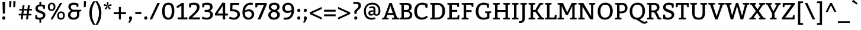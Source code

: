 SplineFontDB: 3.0
FontName: Bitter-Regular
FullName: Bitter Regular
FamilyName: Bitter
Weight: Regular
Copyright: Copyright (c) 2011, Sol Matas (www.huertatipografica.com.ar), with Reserved Font Name "Bitter"
Version: 001.001
ItalicAngle: 0
UnderlinePosition: -50
UnderlineWidth: 50
Ascent: 800
Descent: 200
sfntRevision: 0x00010042
LayerCount: 2
Layer: 0 1 "Back"  1
Layer: 1 1 "Fore"  0
NeedsXUIDChange: 1
XUID: [1021 288 713564382 8785770]
FSType: 0
OS2Version: 2
OS2_WeightWidthSlopeOnly: 0
OS2_UseTypoMetrics: 1
CreationTime: 1320656831
ModificationTime: 1320682189
PfmFamily: 17
TTFWeight: 400
TTFWidth: 5
LineGap: 0
VLineGap: 0
Panose: 2 0 0 0 0 0 0 0 0 0
OS2TypoAscent: 935
OS2TypoAOffset: 0
OS2TypoDescent: -265
OS2TypoDOffset: 0
OS2TypoLinegap: 0
OS2WinAscent: 935
OS2WinAOffset: 0
OS2WinDescent: 265
OS2WinDOffset: 0
HheadAscent: 935
HheadAOffset: 0
HheadDescent: -265
HheadDOffset: 0
OS2SubXSize: 700
OS2SubYSize: 650
OS2SubXOff: 0
OS2SubYOff: 140
OS2SupXSize: 700
OS2SupYSize: 650
OS2SupXOff: 0
OS2SupYOff: 477
OS2StrikeYSize: 50
OS2StrikeYPos: 250
OS2FamilyClass: 1280
OS2Vendor: 'PYRS'
OS2CodePages: 20000001.00000000
OS2UnicodeRanges: 800000af.4000204a.00000000.00000000
Lookup: 258 0 0 "'kern' Horizontal Kerning in Latin lookup 0"  {"'kern' Horizontal Kerning in Latin lookup 0 subtable"  } ['kern' ('latn' <'dflt' > ) ]
MarkAttachClasses: 1
DEI: 91125
TtTable: prep
PUSHW_1
 511
SCANCTRL
PUSHB_1
 4
SCANTYPE
EndTTInstrs
LangName: 1033 "" "" "" "SolMatas: Bitter Regular: 2010" "Bitter-Regular" "Version 1.001" "" "Bitter is a trademark of Sol Matas (www.huertatipografica.com.ar)." "Sol Matas" "Sol Matas" "" "www.huertatipografica.com.ar" "www.huertatipografica.com.ar" "This Font Software is licensed under the SIL Open Font License, Version 1.1. This license is available with a FAQ at: http://scripts.sil.org/OFL" "http://scripts.sil.org/OFL" 
GaspTable: 1 65535 15
Encoding: UnicodeBmp
UnicodeInterp: none
NameList: Adobe Glyph List
DisplaySize: -48
AntiAlias: 1
FitToEm: 1
WinInfo: 50 25 10
BeginPrivate: 6
BlueValues 23 [-10 0 540 540 700 710]
OtherBlues 11 [-250 -230]
StdHW 4 [80]
StdVW 5 [105]
StemSnapH 10 [55 65 80]
StemSnapV 12 [85 105 115]
EndPrivate
BeginChars: 65541 251

StartChar: .notdef
Encoding: 65536 -1 0
Width: 230
Flags: HW
LayerCount: 2
EndChar

StartChar: s
Encoding: 115 115 1
Width: 471
Flags: HMW
HStem: -12 83 465 75<230 230>
VStem: 48 100 323 85
LayerCount: 2
Fore
SplineSet
46 160 m 1,0,-1
 116 160 l 1,1,-1
 127 74 l 1,2,3
 139 71 l 2,4,5
 171.32 62.92 171.32 62.92 215 65 c 0,6,7
 328 69 328 69 325 144 c 0,8,9
 324 174 324 174 295 193 c 128,-1,10
 266 212 266 212 225.5 224 c 128,-1,11
 185 236 185 236 144.5 251.5 c 128,-1,12
 104 267 104 267 75.5 299.5 c 128,-1,13
 47 332 47 332 46 382 c 0,14,15
 45 458 45 458 95.5 498 c 128,-1,16
 146 538 146 538 229 540 c 1,17,18
 300 540 300 540 375 517.5 c 2,19,-1
 400 510 l 1,20,-1
 397 375 l 1,21,-1
 332 375 l 1,22,-1
 316 453 l 1,23,24
 304.818181818 457.472727273 304.818181818 457.472727273 277.409090909 461.736363636 c 128,-1,25
 250 466 250 466 220.5 464.5 c 128,-1,26
 191 463 191 463 168 448 c 128,-1,27
 145 433 145 433 146 400.5 c 128,-1,28
 147 368 147 368 176 348.5 c 128,-1,29
 205 329 205 329 245.5 316.5 c 128,-1,30
 286 304 286 304 326.5 288.5 c 128,-1,31
 367 273 367 273 395.5 241.5 c 128,-1,32
 424 210 424 210 425 163 c 0,33,34
 426 81 426 81 366.5 37 c 0,35,36
 281.356902357 -25.962962963 281.356902357 -25.962962963 134.5 -6.5 c 0,37,38
 93 -1 93 -1 70 5.5 c 2,39,-1
 47 12 l 1,40,-1
 46 160 l 1,0,-1
EndSplineSet
EndChar

StartChar: b
Encoding: 98 98 2
Width: 585
Flags: HMW
HStem: -10 80<243 338 243 355> 460 80<297.5 355> 750 20G<180 180>
VStem: 80 100<80 80 80 395 482 690 690 690> 434 105
LayerCount: 2
Fore
SplineSet
180 770 m 1,0,-1
 180 482 l 1,1,2
 254 540 254 540 330 540 c 0,3,4
 435 540 435 540 487.5 470.5 c 128,-1,5
 540 401 540 401 540 275 c 128,-1,6
 540 149 540 149 468.5 69.5 c 128,-1,7
 397 -10 397 -10 265 -10 c 0,8,9
 164.615384615 -10 164.615384615 -10 102 8.5 c 2,10,-1
 80 15 l 1,11,-1
 80 690 l 1,12,-1
 0 710 l 1,13,-1
 0 765 l 1,14,-1
 180 770 l 1,0,-1
180 80 m 1,15,16
 206 70 206 70 284 70 c 128,-1,17
 362 70 362 70 398.5 125 c 128,-1,18
 435 180 435 180 435 269 c 128,-1,19
 435 358 435 358 404.5 409 c 128,-1,20
 374 460 374 460 310 460 c 0,21,22
 258.157894737 460 258.157894737 460 225 437.5 c 0,23,24
 195.621761658 417.564766839 195.621761658 417.564766839 180 395 c 1,25,-1
 180 80 l 1,15,16
EndSplineSet
EndChar

StartChar: f
Encoding: 102 102 3
Width: 440
Flags: HMW
HStem: 0 55<75 357 75 75> 450 75<70 160 260 389> 705 75<315 367.5>
VStem: 160 100<80 450 80 450 525 585 585 605>
LayerCount: 2
Fore
SplineSet
70 515 m 1,0,-1
 160 525 l 1,1,-1
 160 585 l 2,2,3
 160 676 160 676 208 728 c 128,-1,4
 256 780 256 780 345 780 c 0,5,6
 387 780 387 780 424.5 771.5 c 128,-1,7
 462 763 462 763 478.5 754 c 2,8,-1
 495 745 l 1,9,-1
 495 620 l 1,10,-1
 425 620 l 1,11,-1
 410 700 l 1,12,13
 385 705 385 705 342.5 705 c 0,14,15
 260 705 260 705 260 605 c 2,16,-1
 260 525 l 1,17,-1
 392 525 l 1,18,-1
 389 450 l 1,19,-1
 260 450 l 1,20,-1
 260 80 l 1,21,-1
 357 55 l 1,22,-1
 357 0 l 1,23,-1
 75 0 l 1,24,-1
 75 55 l 1,25,-1
 160 80 l 1,26,-1
 160 450 l 1,27,-1
 70 450 l 1,28,-1
 70 515 l 1,0,-1
EndSplineSet
EndChar

StartChar: e
Encoding: 101 101 4
Width: 530
Flags: HMW
HStem: -10 80<247 340 247 340> 250 75<145 389> 460 80
VStem: 40 105<195 250 195 340> 389 106<325 362.5>
LayerCount: 2
Fore
SplineSet
490 252 m 1,0,-1
 145 250 l 1,1,2
 145 168 145 168 185 119 c 128,-1,3
 225 70 225 70 290 70 c 0,4,5
 334 70 334 70 376 84 c 128,-1,6
 418 98 418 98 438 111.5 c 2,7,-1
 458 125 l 1,8,-1
 493 73 l 1,9,10
 483 64 483 64 464 50 c 128,-1,11
 445 36 445 36 389 13 c 128,-1,12
 333 -10 333 -10 280 -10 c 0,13,14
 162 -10 162 -10 101 61.5 c 128,-1,15
 40 133 40 133 40 257 c 0,16,17
 40 381 40 381 108.5 460.5 c 128,-1,18
 177 540 177 540 285 540 c 0,19,20
 495 540 495 540 495 305 c 1,21,-1
 490 252 l 1,0,-1
149 325 m 1,22,-1
 389 325 l 1,23,24
 389 386 389 386 363 424 c 128,-1,25
 337 462 337 462 279.5 462 c 0,26,27
 222 462 222 462 188 423 c 128,-1,28
 154 384 154 384 149 325 c 1,22,-1
EndSplineSet
EndChar

StartChar: i
Encoding: 105 105 5
Width: 335
Flags: HMW
HStem: 0 55<40 300 40 40> 450 80 635 130
VStem: 125 100<80 450 450 450>
LayerCount: 2
Fore
SplineSet
105 695 m 128,-1,1
 105 728 105 728 123.5 746.5 c 128,-1,2
 142 765 142 765 170 765 c 0,3,4
 235 765 235 765 235 695 c 0,5,6
 235 663 235 663 215 644 c 128,-1,7
 195 625 195 625 167.5 625 c 0,8,9
 140 625 140 625 122.5 643.5 c 128,-1,0
 105 662 105 662 105 695 c 128,-1,1
225 530 m 1,10,-1
 225 80 l 1,11,-1
 300 55 l 1,12,-1
 300 0 l 1,13,-1
 40 0 l 1,14,-1
 40 55 l 1,15,-1
 125 80 l 1,16,-1
 125 450 l 1,17,-1
 40 470 l 1,18,-1
 40 525 l 1,19,-1
 225 530 l 1,10,-1
EndSplineSet
EndChar

StartChar: n
Encoding: 110 110 6
Width: 665
Flags: HMW
HStem: 0 55<40 290 40 40> 455 85<358.5 402.5>
VStem: 125 100<80 375 80 450 80 450> 460 100<80 350 350 360 80 385>
LayerCount: 2
Fore
SplineSet
205 530 m 1,0,-1
 214 459 l 1,1,2
 232 474 232 474 255 490 c 128,-1,3
 278 506 278 506 320 523 c 128,-1,4
 362 540 362 540 400 540 c 0,5,6
 480 540 480 540 520 492.5 c 128,-1,7
 560 445 560 445 560 360 c 2,8,-1
 560 80 l 1,9,-1
 635 55 l 1,10,-1
 635 0 l 1,11,-1
 395 0 l 1,12,-1
 395 55 l 1,13,-1
 460 80 l 1,14,-1
 460 350 l 2,15,16
 460 404 460 404 439 429.5 c 128,-1,17
 418 455 418 455 375 455 c 0,18,19
 332 455 332 455 296 435 c 128,-1,20
 260 415 260 415 242.5 395 c 2,21,-1
 225 375 l 1,22,-1
 225 80 l 1,23,-1
 290 55 l 1,24,-1
 290 0 l 1,25,-1
 40 0 l 1,26,-1
 40 55 l 1,27,-1
 125 80 l 1,28,-1
 125 450 l 1,29,-1
 40 470 l 1,30,-1
 40 525 l 1,31,-1
 205 530 l 1,0,-1
EndSplineSet
EndChar

StartChar: o
Encoding: 111 111 7
Width: 570
Flags: HMW
HStem: -10 80<235 335 235 355> 460 80<240 340>
VStem: 40 105<205 330 205 345> 425 105<205 325>
LayerCount: 2
Fore
SplineSet
111 463.5 m 128,-1,1
 182 540 182 540 294 540 c 128,-1,2
 406 540 406 540 468 468.5 c 128,-1,3
 530 397 530 397 530 272 c 128,-1,4
 530 147 530 147 461 68.5 c 128,-1,5
 392 -10 392 -10 279 -10 c 128,-1,6
 166 -10 166 -10 103 58.5 c 128,-1,7
 40 127 40 127 40 257 c 128,-1,0
 40 387 40 387 111 463.5 c 128,-1,1
290 460 m 0,8,9
 145 460 145 460 145 265 c 128,-1,10
 145 70 145 70 285 70 c 0,11,12
 358 70 358 70 391.5 120 c 128,-1,13
 425 170 425 170 425 270 c 0,14,15
 425 460 425 460 290 460 c 0,8,9
EndSplineSet
EndChar

StartChar: v
Encoding: 118 118 8
Width: 559
Flags: HMW
HStem: 0 21G<219 329 219 219> 510 20G<230 230 554 554>
LayerCount: 2
Fore
SplineSet
230 530 m 1,0,-1
 230 470 l 1,1,-1
 160 460 l 1,2,-1
 279 90 l 1,3,-1
 399 455 l 1,4,-1
 330 470 l 1,5,-1
 330 525 l 1,6,-1
 554 530 l 1,7,-1
 554 470 l 1,8,-1
 499 460 l 1,9,-1
 329 0 l 1,10,-1
 219 0 l 1,11,-1
 55 455 l 1,12,-1
 5 470 l 1,13,-1
 5 525 l 1,14,-1
 230 530 l 1,0,-1
EndSplineSet
EndChar

StartChar: h
Encoding: 104 104 9
Width: 650
Flags: HMW
HStem: 0 55<25 275 25 25> 455 85<348 390.5> 750 20G<210 210>
VStem: 110 100<80 375 468 690 690 690> 445 100<80 350 350 360 80 385>
LayerCount: 2
Fore
SplineSet
210 770 m 1,0,-1
 210 468 l 1,1,2
 296 540 296 540 380.5 540 c 0,3,4
 465 540 465 540 505 492.5 c 128,-1,5
 545 445 545 445 545 360 c 2,6,-1
 545 80 l 1,7,-1
 620 55 l 1,8,-1
 620 0 l 1,9,-1
 380 0 l 1,10,-1
 380 55 l 1,11,-1
 445 79 l 1,12,-1
 445 350 l 2,13,14
 445 404 445 404 425 429.5 c 128,-1,15
 405 455 405 455 362.5 455 c 0,16,17
 320 455 320 455 283 435 c 128,-1,18
 246 415 246 415 228 395 c 2,19,-1
 210 375 l 1,20,-1
 210 80 l 1,21,-1
 275 55 l 1,22,-1
 275 0 l 1,23,-1
 25 0 l 1,24,-1
 25 55 l 1,25,-1
 110 80 l 1,26,-1
 110 690 l 1,27,-1
 25 710 l 1,28,-1
 25 765 l 1,29,-1
 210 770 l 1,0,-1
EndSplineSet
EndChar

StartChar: a
Encoding: 97 97 10
Width: 565
Flags: HMW
HStem: -10 80<197.5 230> 230 65<275 285 285 355> 465 75<230 290>
VStem: 45 100 355 100<150 230 230 230 295 375 375 385 80 405>
LayerCount: 2
Fore
SplineSet
75 500 m 1,0,1
 185 540 185 540 273 540 c 128,-1,2
 361 540 361 540 408 504 c 128,-1,3
 455 468 455 468 455 385 c 2,4,-1
 455 80 l 1,5,-1
 535 60 l 1,6,-1
 535 5 l 1,7,-1
 380 0 l 1,8,-1
 359 70 l 1,9,10
 279 -10 279 -10 201.5 -10 c 128,-1,11
 124 -10 124 -10 84.5 29.5 c 128,-1,12
 45 69 45 69 45 140 c 0,13,14
 45 295 45 295 275 295 c 2,15,-1
 355 295 l 1,16,-1
 355 375 l 2,17,18
 355 465 355 465 260 465 c 0,19,20
 204 465 204 465 171 454 c 2,21,-1
 159 450 l 1,22,-1
 145 375 l 1,23,-1
 80 375 l 1,24,-1
 75 500 l 1,0,1
355 230 m 1,25,-1
 285 230 l 2,26,27
 210 230 210 230 178.5 210 c 128,-1,28
 147 190 147 190 147 150.5 c 128,-1,29
 147 111 147 111 166.5 90.5 c 128,-1,30
 186 70 186 70 219.5 70 c 128,-1,31
 253 70 253 70 287 90 c 128,-1,32
 321 110 321 110 338 130 c 2,33,-1
 355 150 l 1,34,-1
 355 230 l 1,25,-1
EndSplineSet
EndChar

StartChar: c
Encoding: 99 99 11
Width: 510
Flags: HMW
HStem: -10 80<252.5 345> 460 80<247.5 320>
VStem: 40 105<207.5 337.5 207.5 345>
LayerCount: 2
Fore
SplineSet
465 365 m 1,0,-1
 400 365 l 1,1,-1
 385 450 l 1,2,3
 345 460 345 460 295 460 c 0,4,5
 223 460 223 460 184 413.5 c 128,-1,6
 145 367 145 367 145 271 c 128,-1,7
 145 175 145 175 186 122.5 c 128,-1,8
 227 70 227 70 300 70 c 0,9,10
 342 70 342 70 381 85 c 128,-1,11
 420 100 420 100 437.5 115 c 2,12,-1
 455 130 l 1,13,-1
 490 70 l 1,14,15
 486 67 486 67 479.5 61.5 c 128,-1,16
 473 56 473 56 451.5 42 c 128,-1,17
 430 28 430 28 408 17.5 c 0,18,19
 350.380952381 -10 350.380952381 -10 290 -10 c 0,20,21
 168 -10 168 -10 104 62.5 c 128,-1,22
 40 135 40 135 40 261 c 128,-1,23
 40 387 40 387 111 463.5 c 128,-1,24
 182 540 182 540 300 540 c 0,25,26
 340 540 340 540 382.5 530 c 128,-1,27
 425 520 425 520 447.5 510 c 2,28,-1
 470 500 l 1,29,-1
 465 365 l 1,0,-1
EndSplineSet
EndChar

StartChar: g
Encoding: 103 103 12
Width: 585
Flags: HMW
HStem: -250 80 0 75<210 320 210 210> 160 70<247.5 315 237.5 335> 470 70<240 317.5>
VStem: 65 100<315 390 315 410> 400 95
LayerCount: 2
Fore
SplineSet
270 160 m 0,0,1
 225.6 160 225.6 160 195 169 c 1,2,-1
 190 75 l 1,3,-1
 345 75 l 2,4,5
 443 75 443 75 494 38 c 128,-1,6
 545 1 545 1 545 -77 c 128,-1,7
 545 -155 545 -155 479 -202.5 c 128,-1,8
 413 -250 413 -250 285 -250 c 0,9,10
 45 -250 45 -250 45 -105 c 0,11,12
 45 -41.5483870968 45 -41.5483870968 112.5 2 c 0,13,14
 128 12 128 12 139 16 c 2,15,-1
 150 20 l 1,16,17
 143 21 143 21 133 23 c 128,-1,18
 123 25 123 25 106.5 39.5 c 128,-1,19
 90 54 90 54 90 73 c 0,20,21
 90 106 90 106 129 169 c 2,22,-1
 142 190 l 1,23,24
 133.306122449 192.897959184 133.306122449 192.897959184 117.653061224 207.948979592 c 128,-1,25
 102 223 102 223 92 238.5 c 0,26,27
 65 280.35 65 280.35 65 345 c 0,28,29
 65 440 65 440 124.5 490 c 128,-1,30
 184 540 184 540 285 540 c 0,31,32
 340.666666667 540 340.666666667 540 374.5 525.5 c 2,33,-1
 385 521 l 1,34,-1
 560 525 l 1,35,-1
 560 470 l 1,36,-1
 463 456 l 1,37,38
 490 420 490 420 490 355 c 0,39,40
 490 257 490 257 431 208.5 c 128,-1,41
 372 160 372 160 270 160 c 0,0,1
320 0 m 2,42,-1
 210 0 l 1,43,44
 204.75 -1.75 204.75 -1.75 190.375 -12.375 c 128,-1,45
 176 -23 176 -23 167.5 -32.5 c 0,46,47
 145 -57.6470588235 145 -57.6470588235 145 -90 c 0,48,49
 145 -139 145 -139 183.5 -157 c 128,-1,50
 222 -175 222 -175 300 -175 c 0,51,52
 450 -175 450 -175 450 -80 c 0,53,54
 450 -34 450 -34 417.5 -17 c 128,-1,55
 385 0 385 0 320 0 c 2,42,-1
280 470 m 0,56,57
 165 470 165 470 165 350 c 0,58,59
 165 295 165 295 193 262.5 c 128,-1,60
 221 230 221 230 278 230 c 128,-1,61
 335 230 335 230 362.5 258.5 c 128,-1,62
 390 287 390 287 390 350 c 0,63,64
 390 470 390 470 280 470 c 0,56,57
EndSplineSet
EndChar

StartChar: j
Encoding: 106 106 13
Width: 289
Flags: HMW
HStem: -240 75<11.5 19 19 54 -31 84> 450 80 635 130
VStem: 109 100<-65 -45 -45 450 450 450>
LayerCount: 2
Fore
SplineSet
209 530 m 1,0,-1
 209 -45 l 2,1,2
 209 -136 209 -136 161 -188 c 128,-1,3
 113 -240 113 -240 24 -240 c 1,4,-1
 -40 -235 l 1,5,-1
 -31 -165 l 1,6,-1
 19 -165 l 2,7,8
 69 -165 69 -165 89 -139.5 c 128,-1,9
 109 -114 109 -114 109 -65 c 2,10,-1
 109 450 l 1,11,-1
 24 470 l 1,12,-1
 24 525 l 1,13,-1
 209 530 l 1,0,-1
84 695 m 128,-1,15
 84 728 84 728 103 746.5 c 128,-1,16
 122 765 122 765 149 765 c 0,17,18
 214 765 214 765 214 695 c 0,19,20
 214 663 214 663 194 644 c 128,-1,21
 174 625 174 625 146.5 625 c 0,22,23
 119 625 119 625 101.5 643.5 c 128,-1,14
 84 662 84 662 84 695 c 128,-1,15
EndSplineSet
EndChar

StartChar: k
Encoding: 107 107 14
Width: 585
Flags: HMW
HStem: 0 55<25 275 25 25> 255 75<210 295 210 297 210 295> 470 60<545 545> 750 20G<210 210>
VStem: 110 100<80 255 330 690 690 690>
LayerCount: 2
Fore
SplineSet
210 770 m 1,0,-1
 210 330 l 1,1,-1
 295 330 l 1,2,-1
 370 456 l 1,3,-1
 325 470 l 1,4,-1
 325 525 l 1,5,-1
 545 530 l 1,6,-1
 545 470 l 1,7,-1
 474 458 l 1,8,-1
 473 458 l 1,9,-1
 370 305 l 1,10,-1
 499 80 l 1,11,-1
 500 80 l 1,12,-1
 575 55 l 1,13,-1
 575 0 l 1,14,-1
 440 0 l 1,15,-1
 297 255 l 1,16,-1
 210 255 l 1,17,-1
 210 80 l 1,18,-1
 275 55 l 1,19,-1
 275 0 l 1,20,-1
 25 0 l 1,21,-1
 25 55 l 1,22,-1
 110 80 l 1,23,-1
 110 690 l 1,24,-1
 25 710 l 1,25,-1
 25 765 l 1,26,-1
 210 770 l 1,0,-1
EndSplineSet
EndChar

StartChar: l
Encoding: 108 108 15
Width: 317
Flags: HMW
HStem: 0 55<25 312 25 25> 750 20G<212 212>
VStem: 110 102<80 690 690 690>
LayerCount: 2
Fore
SplineSet
212 770 m 1,0,-1
 212 80 l 1,1,-1
 312 55 l 1,2,-1
 312 0 l 1,3,-1
 25 0 l 1,4,-1
 25 55 l 1,5,-1
 110 80 l 1,6,-1
 110 690 l 1,7,-1
 25 710 l 1,8,-1
 25 765 l 1,9,-1
 212 770 l 1,0,-1
EndSplineSet
EndChar

StartChar: m
Encoding: 109 109 16
Width: 980
Flags: HMW
HStem: 0 55<40 290 40 40> 455 85<354 397.5 674 722.5>
VStem: 125 100<80 375 80 450 80 450> 450 100<80 350 350 375 80 385> 775 100<80 350 350 360 80 385>
CounterMasks: 1 38
LayerCount: 2
Fore
SplineSet
205 530 m 1,0,-1
 214 459 l 1,1,2
 242 486 242 486 292 513 c 128,-1,3
 342 540 342 540 395 540 c 0,4,5
 496 540 496 540 534 454 c 1,6,7
 570.632653061 490.632653061 570.632653061 490.632653061 624.816326531 515.316326531 c 128,-1,8
 679 540 679 540 720 540 c 0,9,10
 875 540 875 540 875 360 c 2,11,-1
 875 80 l 1,12,-1
 950 55 l 1,13,-1
 950 0 l 1,14,-1
 710 0 l 1,15,-1
 710 55 l 1,16,-1
 775 80 l 1,17,-1
 775 350 l 2,18,19
 775 405 775 405 756 430 c 128,-1,20
 737 455 737 455 694.5 455 c 128,-1,21
 652 455 652 455 617 435 c 128,-1,22
 582 415 582 415 566 395 c 2,23,-1
 550 375 l 1,24,-1
 550 80 l 1,25,-1
 615 55 l 1,26,-1
 615 0 l 1,27,-1
 385 0 l 1,28,-1
 385 55 l 1,29,-1
 450 80 l 1,30,-1
 450 350 l 2,31,32
 450 405 450 405 431 430 c 128,-1,33
 412 455 412 455 369.5 455 c 128,-1,34
 327 455 327 455 292 435 c 128,-1,35
 257 415 257 415 241 395 c 2,36,-1
 225 375 l 1,37,-1
 225 80 l 1,38,-1
 290 55 l 1,39,-1
 290 0 l 1,40,-1
 40 0 l 1,41,-1
 40 55 l 1,42,-1
 125 80 l 1,43,-1
 125 450 l 1,44,-1
 40 470 l 1,45,-1
 40 525 l 1,46,-1
 205 530 l 1,0,-1
EndSplineSet
EndChar

StartChar: r
Encoding: 114 114 17
Width: 465
Flags: HMW
HStem: 0 55<40 325 40 40> 459 81
VStem: 125 100<80 377 80 450 80 450>
LayerCount: 2
Fore
SplineSet
205 530 m 1,0,-1
 214 457 l 1,1,2
 288 540 288 540 365 540 c 0,3,4
 405.714285714 540 405.714285714 540 443.5 528.5 c 2,5,-1
 455 525 l 1,6,-1
 450 380 l 1,7,-1
 385 380 l 1,8,-1
 370 455 l 1,9,10
 284 455 284 455 225 377 c 1,11,-1
 225 80 l 1,12,-1
 325 55 l 1,13,-1
 325 0 l 1,14,-1
 40 0 l 1,15,-1
 40 55 l 1,16,-1
 125 80 l 1,17,-1
 125 450 l 1,18,-1
 40 470 l 1,19,-1
 40 525 l 1,20,-1
 205 530 l 1,0,-1
EndSplineSet
EndChar

StartChar: t
Encoding: 116 116 18
Width: 395
Flags: HMW
HStem: -10 80 450 75<20 120 220 365> 645 15
VStem: 120 100<135 450 525 651 651 651>
LayerCount: 2
Fore
SplineSet
220 671 m 1,0,-1
 220 525 l 1,1,-1
 365 525 l 1,2,-1
 365 450 l 1,3,-1
 220 450 l 1,4,-1
 220 129 l 2,5,6
 220 68 220 68 270 68 c 0,7,8
 302 68 302 68 348 93 c 1,9,-1
 375 40 l 1,10,11
 307 -10 307 -10 235 -10 c 0,12,13
 184 -10 184 -10 152 23.5 c 128,-1,14
 120 57 120 57 120 135 c 2,15,-1
 120 450 l 1,16,-1
 20 450 l 1,17,-1
 20 515 l 1,18,-1
 120 525 l 1,19,-1
 120 651 l 1,20,-1
 220 671 l 1,0,-1
EndSplineSet
EndChar

StartChar: u
Encoding: 117 117 19
Width: 650
Flags: HMW
HStem: -10 85<262.5 306> 470 60
VStem: 105 100<169 179 179 450 450 450> 440 100<154 450 450 450>
LayerCount: 2
Fore
SplineSet
540 530 m 1,0,-1
 540 80 l 1,1,-1
 625 60 l 1,2,-1
 625 5 l 1,3,-1
 460 0 l 1,4,-1
 450 70 l 1,5,6
 407.923753666 32.8739002933 407.923753666 32.8739002933 354.961876833 11.4369501466 c 128,-1,7
 302 -10 302 -10 265 -10 c 0,8,9
 185 -10 185 -10 145 37 c 128,-1,10
 105 84 105 84 105 169 c 2,11,-1
 105 450 l 1,12,-1
 20 470 l 1,13,-1
 20 525 l 1,14,-1
 205 530 l 1,15,-1
 205 179 l 2,16,17
 205 126 205 126 226 100.5 c 128,-1,18
 247 75 247 75 290 75 c 128,-1,19
 333 75 333 75 369 95 c 128,-1,20
 405 115 405 115 422.5 134.5 c 2,21,-1
 440 154 l 1,22,-1
 440 450 l 1,23,-1
 355 470 l 1,24,-1
 355 525 l 1,25,-1
 540 530 l 1,0,-1
EndSplineSet
EndChar

StartChar: w
Encoding: 119 119 20
Width: 830
Flags: HMW
HStem: 0 20G 520 20G<466 466>
LayerCount: 2
Fore
SplineSet
230 530 m 1,0,-1
 230 470 l 1,1,-1
 155 460 l 1,2,-1
 240 90 l 1,3,-1
 371 525 l 1,4,-1
 466 540 l 1,5,-1
 590 90 l 1,6,-1
 670 455 l 1,7,-1
 600 470 l 1,8,-1
 600 525 l 1,9,-1
 825 530 l 1,10,-1
 825 470 l 1,11,-1
 767 460 l 1,12,-1
 645 0 l 1,13,-1
 530 0 l 1,14,-1
 435 310 l 1,15,-1
 411 406 l 1,16,-1
 390 310 l 1,17,-1
 295 0 l 1,18,-1
 180 0 l 1,19,-1
 55 455 l 1,20,-1
 5 470 l 1,21,-1
 5 525 l 1,22,-1
 230 530 l 1,0,-1
EndSplineSet
EndChar

StartChar: x
Encoding: 120 120 21
Width: 565
Flags: HMW
HStem: 0 55<5 150 5 5> 470 60<243 243>
VStem: 5 145<0 55 0 55> 405 145<525 525>
LayerCount: 2
Fore
SplineSet
243 530 m 1,0,-1
 243 470 l 1,1,-1
 208 464 l 1,2,-1
 285 335 l 1,3,-1
 405 525 l 1,4,-1
 550 530 l 1,5,-1
 550 470 l 1,6,-1
 465 455 l 1,7,-1
 340 270 l 1,8,-1
 468 78 l 1,9,-1
 560 55 l 1,10,-1
 560 0 l 1,11,-1
 316 0 l 1,12,-1
 316 55 l 1,13,-1
 356 67 l 1,14,-1
 274 199 l 1,15,-1
 150 0 l 1,16,-1
 5 0 l 1,17,-1
 5 55 l 1,18,-1
 93 78 l 1,19,-1
 220 265 l 1,20,-1
 92 456 l 1,21,-1
 15 470 l 1,22,-1
 15 525 l 1,23,-1
 243 530 l 1,0,-1
EndSplineSet
EndChar

StartChar: y
Encoding: 121 121 22
Width: 577
Flags: HMW
HStem: -240 75<82.5 90 90 125 40 177.5> 510 20G<245 245 572 572>
VStem: 10 235<470 525 525 525> 335 235
LayerCount: 2
Fore
SplineSet
245 530 m 1,0,-1
 245 470 l 1,1,-1
 175 460 l 1,2,-1
 295 110 l 1,3,-1
 405 455 l 1,4,-1
 335 470 l 1,5,-1
 335 525 l 1,6,-1
 572 530 l 1,7,-1
 572 470 l 1,8,-1
 507 460 l 1,9,-1
 365 64 l 1,10,11
 315.047907232 -67.0064319777 315.047907232 -67.0064319777 290.787432642 -109.894352959 c 0,12,13
 216.132301915 -239.277851337 216.132301915 -239.277851337 95 -240 c 1,14,-1
 31 -235 l 1,15,-1
 40 -165 l 1,16,-1
 90 -165 l 2,17,18
 139 -165 139 -165 175.5 -124 c 128,-1,19
 212 -83 212 -83 249 -2 c 1,20,-1
 70 455 l 1,21,-1
 10 470 l 1,22,-1
 10 525 l 1,23,-1
 245 530 l 1,0,-1
EndSplineSet
EndChar

StartChar: z
Encoding: 122 122 23
Width: 505
Flags: HMW
HStem: 0 75<177 381 65 65> 455 75<169 357 169 169 85 470>
VStem: 65 400<0 75 75 75>
LayerCount: 2
Fore
SplineSet
470 530 m 1,0,-1
 470 455 l 1,1,-1
 177 75 l 1,2,-1
 381 75 l 1,3,-1
 395 155 l 1,4,-1
 465 155 l 1,5,-1
 465 0 l 1,6,-1
 65 0 l 1,7,-1
 65 75 l 1,8,-1
 357 455 l 1,9,-1
 169 455 l 1,10,-1
 155 380 l 1,11,-1
 85 380 l 1,12,-1
 85 530 l 1,13,-1
 470 530 l 1,0,-1
EndSplineSet
EndChar

StartChar: space
Encoding: 32 32 24
Width: 230
Flags: HW
LayerCount: 2
EndChar

StartChar: p
Encoding: 112 112 25
Width: 615
Flags: HMW
HStem: -230 21G<30 315 30 30> -10 80<283.5 373 277.5 392.5> 460 80<320.5 380>
VStem: 110 100<-155 4 -155 90 90 390> 465 105<215 325>
LayerCount: 2
Fore
SplineSet
195 530 m 1,0,-1
 203 474 l 1,1,2
 274 540 274 540 355 540 c 0,3,4
 461 540 461 540 515.5 470 c 128,-1,5
 570 400 570 400 570 273.5 c 128,-1,6
 570 147 570 147 502 68.5 c 128,-1,7
 434 -10 434 -10 300 -10 c 0,8,9
 257 -10 257 -10 210 4 c 1,10,-1
 210 -155 l 1,11,-1
 315 -175 l 1,12,-1
 315 -230 l 1,13,-1
 30 -230 l 1,14,-1
 30 -175 l 1,15,-1
 110 -155 l 1,16,-1
 110 450 l 1,17,-1
 25 470 l 1,18,-1
 25 525 l 1,19,-1
 195 530 l 1,0,-1
210 390 m 1,20,-1
 210 90 l 1,21,22
 240 70 240 70 315 70 c 0,23,24
 465 70 465 70 465 270 c 0,25,26
 465 357 465 357 432.5 408.5 c 128,-1,27
 400 460 400 460 335 460 c 0,28,29
 271.333333333 460 271.333333333 460 228 414.5 c 0,30,31
 218 404 218 404 210 390 c 1,20,-1
EndSplineSet
EndChar

StartChar: O
Encoding: 79 79 26
Width: 755
Flags: HMW
HStem: -10 85<305 435 305 462.5> 625 85<315 445>
VStem: 60 115<260 445 260 455> 580 115<260 445>
LayerCount: 2
Fore
SplineSet
148 610.5 m 128,-1,1
 236 710 236 710 383 710 c 128,-1,2
 530 710 530 710 612.5 616 c 128,-1,3
 695 522 695 522 695 358.5 c 128,-1,4
 695 195 695 195 603 92.5 c 128,-1,5
 511 -10 511 -10 364.5 -10 c 128,-1,6
 218 -10 218 -10 139 81.5 c 128,-1,7
 60 173 60 173 60 342 c 128,-1,0
 60 511 60 511 148 610.5 c 128,-1,1
380 625 m 0,8,9
 175 625 175 625 175 350 c 128,-1,10
 175 75 175 75 370 75 c 0,11,12
 470 75 470 75 525 145.5 c 128,-1,13
 580 216 580 216 580 355 c 0,14,15
 580 625 580 625 380 625 c 0,8,9
EndSplineSet
Kerns2: 46 -15 "'kern' Horizontal Kerning in Latin lookup 0 subtable" 
EndChar

StartChar: H
Encoding: 72 72 27
Width: 795
Flags: HMW
HStem: 0 80<125 125> 320 80<230 565 230 565> 620 80
VStem: 125 105<80 320 400 620> 565 105<80 320 320 320 400 620 80 620>
LayerCount: 2
Fore
SplineSet
325 60 m 1,0,-1
 325 0 l 1,1,-1
 40 0 l 1,2,-1
 40 60 l 1,3,-1
 125 80 l 1,4,-1
 125 620 l 1,5,-1
 40 640 l 1,6,-1
 40 695 l 1,7,-1
 325 700 l 1,8,-1
 325 640 l 1,9,-1
 230 620 l 1,10,-1
 230 400 l 1,11,-1
 565 400 l 1,12,-1
 565 620 l 1,13,-1
 470 640 l 1,14,-1
 470 695 l 1,15,-1
 755 700 l 1,16,-1
 755 640 l 1,17,-1
 670 620 l 1,18,-1
 670 80 l 1,19,-1
 755 60 l 1,20,-1
 755 0 l 1,21,-1
 470 0 l 1,22,-1
 470 60 l 1,23,-1
 565 80 l 1,24,-1
 565 320 l 1,25,-1
 230 320 l 1,26,-1
 230 80 l 1,27,-1
 325 60 l 1,0,-1
EndSplineSet
Kerns2: 45 -15 "'kern' Horizontal Kerning in Latin lookup 0 subtable" 
EndChar

StartChar: I
Encoding: 73 73 28
Width: 355
Flags: HMW
HStem: 0 80<125 125> 620 80
VStem: 125 105<80 620 80 620>
LayerCount: 2
Fore
SplineSet
315 60 m 1,0,-1
 315 0 l 1,1,-1
 40 0 l 1,2,-1
 40 60 l 1,3,-1
 125 80 l 1,4,-1
 125 620 l 1,5,-1
 40 640 l 1,6,-1
 40 695 l 1,7,-1
 315 700 l 1,8,-1
 315 640 l 1,9,-1
 230 620 l 1,10,-1
 230 80 l 1,11,-1
 315 60 l 1,0,-1
EndSplineSet
EndChar

StartChar: B
Encoding: 66 66 29
Width: 630
Flags: HMW
HStem: 0 80<125 125 225 325> 350 75 620 80<225 335 225 340>
VStem: 125 100<80 325 80 400 400 620> 460 105
LayerCount: 2
Fore
SplineSet
40 0 m 1,0,-1
 40 60 l 1,1,-1
 125 80 l 1,2,-1
 125 620 l 1,3,-1
 40 640 l 1,4,-1
 40 695 l 1,5,-1
 225 700 l 1,6,-1
 340 700 l 2,7,8
 438 700 438 700 496.5 656 c 128,-1,9
 555 612 555 612 555 525 c 0,10,11
 555 396 555 396 425 363 c 1,12,13
 502 345 502 345 541 303 c 128,-1,14
 580 261 580 261 580 200 c 0,15,16
 580 0 580 0 325 0 c 2,17,-1
 40 0 l 1,0,-1
225 325 m 1,18,-1
 225 80 l 1,19,-1
 330 80 l 2,20,21
 475 80 475 80 475 195 c 0,22,23
 475 267 475 267 431.5 296 c 128,-1,24
 388 325 388 325 300 325 c 2,25,-1
 225 325 l 1,18,-1
225 620 m 1,26,-1
 225 400 l 1,27,-1
 300 400 l 2,28,29
 370 400 370 400 410 428.5 c 128,-1,30
 450 457 450 457 450 511.5 c 0,31,32
 450 566 450 566 418 593 c 128,-1,33
 386 620 386 620 335 620 c 2,34,-1
 225 620 l 1,26,-1
EndSplineSet
Kerns2: 45 -30 "'kern' Horizontal Kerning in Latin lookup 0 subtable" 
EndChar

StartChar: C
Encoding: 67 67 30
Width: 645
Flags: HMW
HStem: -10 90<307.5 422.5 307.5 435> 625 85<297.5 402.5>
VStem: 40 115<250 432.5 250 450>
LayerCount: 2
Fore
SplineSet
520 491 m 1,0,-1
 493 605 l 1,1,2
 440 625 440 625 365 625 c 0,3,4
 264 625 264 625 209.5 551.5 c 128,-1,5
 155 478 155 478 155 344 c 128,-1,6
 155 210 155 210 213.5 145 c 128,-1,7
 272 80 272 80 370 80 c 0,8,9
 417 80 417 80 467 100 c 128,-1,10
 517 120 517 120 543.5 140 c 2,11,-1
 570 160 l 1,12,-1
 610 95 l 1,13,14
 544.483333333 29.4833333333 544.483333333 29.4833333333 443.5 1.5 c 0,15,16
 402 -10 402 -10 360 -10 c 0,17,18
 208 -10 208 -10 124 79 c 128,-1,19
 40 168 40 168 40 337.5 c 128,-1,20
 40 507 40 507 130.5 608.5 c 128,-1,21
 221 710 221 710 375 710 c 0,22,23
 424 710 424 710 480 697.5 c 128,-1,24
 536 685 536 685 568 672.5 c 2,25,-1
 600 660 l 1,26,-1
 595 491 l 1,27,-1
 520 491 l 1,0,-1
EndSplineSet
Kerns2: 45 -55 "'kern' Horizontal Kerning in Latin lookup 0 subtable" 
EndChar

StartChar: D
Encoding: 68 68 31
Width: 730
Flags: HMW
HStem: 0 80<145 145 250 360> 625 75
VStem: 145 105<80 620> 575 115<260 447.5>
LayerCount: 2
Fore
SplineSet
250 80 m 1,0,-1
 365 80 l 2,1,2
 463 80 463 80 519 148.5 c 128,-1,3
 575 217 575 217 575 353.5 c 0,4,5
 575 490 575 490 521 555 c 128,-1,6
 467 620 467 620 370 620 c 2,7,-1
 250 620 l 1,8,-1
 250 80 l 1,0,-1
60 0 m 1,9,-1
 60 60 l 1,10,-1
 145 80 l 1,11,-1
 145 620 l 1,12,-1
 60 640 l 1,13,-1
 60 695 l 1,14,-1
 250 700 l 1,15,-1
 375 700 l 2,16,17
 523 700 523 700 606.5 611.5 c 128,-1,18
 690 523 690 523 690 359 c 0,19,20
 690 195 690 195 600 97.5 c 128,-1,21
 510 0 510 0 360 0 c 2,22,-1
 60 0 l 1,9,-1
EndSplineSet
Kerns2: 45 -50 "'kern' Horizontal Kerning in Latin lookup 0 subtable" 
EndChar

StartChar: E
Encoding: 69 69 32
Width: 625
Flags: HMW
HStem: 0 80<145 145 250 480> 325 80<250 480 250 480> 621 79
VStem: 145 105<80 325 405 620> 470 85
LayerCount: 2
Fore
SplineSet
465 620 m 1,0,-1
 250 620 l 1,1,-1
 250 405 l 1,2,-1
 480 405 l 1,3,-1
 480 325 l 1,4,-1
 250 325 l 1,5,-1
 250 80 l 1,6,-1
 480 80 l 1,7,-1
 500 180 l 1,8,-1
 565 180 l 1,9,-1
 565 0 l 1,10,-1
 60 0 l 1,11,-1
 60 60 l 1,12,-1
 145 80 l 1,13,-1
 145 620 l 1,14,-1
 60 640 l 1,15,-1
 60 695 l 1,16,-1
 250 700 l 1,17,-1
 555 700 l 1,18,-1
 555 530 l 1,19,-1
 490 530 l 1,20,-1
 465 620 l 1,0,-1
EndSplineSet
EndChar

StartChar: F
Encoding: 70 70 33
Width: 570
Flags: HMW
HStem: 0 80<125 125> 315 80<230 460 230 460> 620 80<230 445 230 535>
VStem: 125 105<80 315 395 620>
LayerCount: 2
Fore
SplineSet
445 620 m 1,0,-1
 230 620 l 1,1,-1
 230 395 l 1,2,-1
 460 395 l 1,3,-1
 460 315 l 1,4,-1
 230 315 l 1,5,-1
 230 80 l 1,6,-1
 330 60 l 1,7,-1
 330 0 l 1,8,-1
 40 0 l 1,9,-1
 40 60 l 1,10,-1
 125 80 l 1,11,-1
 125 620 l 1,12,-1
 40 640 l 1,13,-1
 40 695 l 1,14,-1
 230 700 l 1,15,-1
 535 700 l 1,16,-1
 535 535 l 1,17,-1
 470 535 l 1,18,-1
 445 620 l 1,0,-1
EndSplineSet
Kerns2: 45 -65 "'kern' Horizontal Kerning in Latin lookup 0 subtable" 
EndChar

StartChar: G
Encoding: 71 71 34
Width: 751
Flags: HMW
HStem: -10 85<330 430 330 454.5> 285 60 625 85<317.5 422.5>
VStem: 60 115<250 432.5 250 450> 450 80 535 100<100 264 50 264>
LayerCount: 2
Fore
SplineSet
635 264 m 1,0,-1
 635 50 l 1,1,2
 623 43 623 43 601.5 33 c 128,-1,3
 580 23 580 23 513 6.5 c 128,-1,4
 446 -10 446 -10 380 -10 c 0,5,6
 228 -10 228 -10 144 79 c 128,-1,7
 60 168 60 168 60 337.5 c 128,-1,8
 60 507 60 507 150.5 608.5 c 128,-1,9
 241 710 241 710 395 710 c 0,10,11
 444 710 444 710 500 697.5 c 128,-1,12
 556 685 556 685 588 672.5 c 2,13,-1
 620 660 l 1,14,-1
 615 495 l 1,15,-1
 550 495 l 1,16,-1
 520 605 l 1,17,18
 460 625 460 625 385 625 c 0,19,20
 284 625 284 625 229.5 551.5 c 128,-1,21
 175 478 175 478 175 343.5 c 128,-1,22
 175 209 175 209 234.5 142 c 128,-1,23
 294 75 294 75 395 75 c 0,24,25
 453.75 75 453.75 75 515.5 94 c 2,26,-1
 535 100 l 1,27,-1
 535 264 l 1,28,-1
 450 284 l 1,29,-1
 450 339 l 1,30,-1
 710 344 l 1,31,-1
 710 284 l 1,32,-1
 635 264 l 1,0,-1
EndSplineSet
Kerns2: 45 -50 "'kern' Horizontal Kerning in Latin lookup 0 subtable" 
EndChar

StartChar: L
Encoding: 76 76 35
Width: 530
Flags: HMW
HStem: 0 80<120 120 225 430> 620 80
VStem: 120 105<80 620 80 620> 415 85
LayerCount: 2
Fore
SplineSet
225 620 m 1,0,-1
 225 80 l 1,1,-1
 430 80 l 1,2,-1
 450 195 l 1,3,-1
 520 195 l 1,4,-1
 520 0 l 1,5,-1
 35 0 l 1,6,-1
 35 60 l 1,7,-1
 120 80 l 1,8,-1
 120 620 l 1,9,-1
 35 640 l 1,10,-1
 35 695 l 1,11,-1
 310 700 l 1,12,-1
 310 640 l 1,13,-1
 225 620 l 1,0,-1
EndSplineSet
EndChar

StartChar: N
Encoding: 78 78 36
Width: 790
Flags: HMW
HStem: 0 80<125 125> 620 80
VStem: 125 90<80 551 80 620 80 620> 580 90<141 620 0 620>
LayerCount: 2
Fore
SplineSet
545 0 m 1,0,-1
 215 551 l 1,1,-1
 215 80 l 1,2,-1
 310 60 l 1,3,-1
 310 0 l 1,4,-1
 40 0 l 1,5,-1
 40 60 l 1,6,-1
 125 80 l 1,7,-1
 125 620 l 1,8,-1
 40 640 l 1,9,-1
 40 695 l 1,10,-1
 250 700 l 1,11,-1
 580 141 l 1,12,-1
 580 620 l 1,13,-1
 495 640 l 1,14,-1
 495 695 l 1,15,-1
 755 700 l 1,16,-1
 755 640 l 1,17,-1
 670 620 l 1,18,-1
 670 0 l 1,19,-1
 545 0 l 1,0,-1
EndSplineSet
Kerns2: 46 -10 "'kern' Horizontal Kerning in Latin lookup 0 subtable"  45 -25 "'kern' Horizontal Kerning in Latin lookup 0 subtable" 
EndChar

StartChar: J
Encoding: 74 74 37
Width: 359
Flags: HMW
HStem: -150 80<31.5 39 39 71.5 -11 104> 620 80
VStem: 130 105
LayerCount: 2
Fore
SplineSet
44 695 m 1,0,-1
 319 700 l 1,1,-1
 319 640 l 1,2,-1
 234 620 l 1,3,-1
 234 45 l 2,4,5
 234 -46 234 -46 183.5 -98 c 128,-1,6
 133 -150 133 -150 44 -150 c 1,7,-1
 -20 -145 l 1,8,-1
 -11 -70 l 1,9,-1
 39 -70 l 2,10,11
 129 -70 129 -70 129 25 c 2,12,-1
 129 620 l 1,13,-1
 44 640 l 1,14,-1
 44 695 l 1,0,-1
EndSplineSet
Kerns2: 45 -40 "'kern' Horizontal Kerning in Latin lookup 0 subtable" 
EndChar

StartChar: K
Encoding: 75 75 38
Width: 710
Flags: HMW
HStem: 0 80<125 125> 320 80<230 322 230 328 230 322> 620 80
VStem: 125 105<80 320 400 620>
LayerCount: 2
Fore
SplineSet
325 60 m 1,0,-1
 325 0 l 1,1,-1
 40 0 l 1,2,-1
 40 60 l 1,3,-1
 125 80 l 1,4,-1
 125 620 l 1,5,-1
 40 640 l 1,6,-1
 40 695 l 1,7,-1
 325 700 l 1,8,-1
 325 640 l 1,9,-1
 230 620 l 1,10,-1
 230 400 l 1,11,-1
 322 400 l 1,12,-1
 495 695 l 1,13,-1
 660 700 l 1,14,-1
 660 640 l 1,15,-1
 561 620 l 1,16,-1
 409 367 l 1,17,-1
 615 80 l 1,18,-1
 700 60 l 1,19,-1
 700 0 l 1,20,-1
 415 0 l 1,21,-1
 415 60 l 1,22,-1
 500 80 l 1,23,-1
 328 320 l 1,24,-1
 230 320 l 1,25,-1
 230 80 l 1,26,-1
 325 60 l 1,0,-1
EndSplineSet
Kerns2: 45 -60 "'kern' Horizontal Kerning in Latin lookup 0 subtable" 
EndChar

StartChar: M
Encoding: 77 77 39
Width: 875
Flags: HMW
HStem: 0 80<125 125> 620 80
VStem: 125 90<80 580 80 620 80 620> 660 90
LayerCount: 2
Fore
SplineSet
565 0 m 1,0,-1
 565 60 l 1,1,-1
 660 80 l 1,2,-1
 660 580 l 1,3,-1
 630 505 l 1,4,-1
 475 190 l 1,5,-1
 395 185 l 1,6,-1
 240 510 l 1,7,-1
 215 580 l 1,8,-1
 215 80 l 1,9,-1
 310 60 l 1,10,-1
 310 0 l 1,11,-1
 40 0 l 1,12,-1
 40 60 l 1,13,-1
 125 80 l 1,14,-1
 125 620 l 1,15,-1
 40 640 l 1,16,-1
 40 695 l 1,17,-1
 265 700 l 1,18,-1
 446 300 l 1,19,-1
 635 695 l 1,20,-1
 845 700 l 1,21,-1
 845 640 l 1,22,-1
 760 620 l 1,23,-1
 760 80 l 1,24,-1
 845 60 l 1,25,-1
 845 0 l 1,26,-1
 565 0 l 1,0,-1
EndSplineSet
Kerns2: 45 -20 "'kern' Horizontal Kerning in Latin lookup 0 subtable" 
EndChar

StartChar: P
Encoding: 80 80 40
Width: 590
Flags: HMW
HStem: 0 80<125 125> 270 80 620 80<230 330 230 335>
VStem: 125 105<80 260 80 340 340 620> 450 105
LayerCount: 2
Fore
SplineSet
40 0 m 1,0,-1
 40 60 l 1,1,-1
 125 80 l 1,2,-1
 125 620 l 1,3,-1
 40 640 l 1,4,-1
 40 695 l 1,5,-1
 230 700 l 1,6,-1
 335 700 l 2,7,8
 446 700 446 700 505.5 645 c 128,-1,9
 565 590 565 590 565 495 c 0,10,11
 565 380 565 380 494.5 320 c 128,-1,12
 424 260 424 260 295 260 c 2,13,-1
 230 260 l 1,14,-1
 230 80 l 1,15,-1
 315 60 l 1,16,-1
 315 0 l 1,17,-1
 40 0 l 1,0,-1
230 620 m 1,18,-1
 230 340 l 1,19,-1
 295 340 l 2,20,21
 460 340 460 340 460 480 c 0,22,23
 460 542 460 542 426 581 c 128,-1,24
 392 620 392 620 330 620 c 2,25,-1
 230 620 l 1,18,-1
EndSplineSet
Kerns2: 45 -40 "'kern' Horizontal Kerning in Latin lookup 0 subtable" 
EndChar

StartChar: Q
Encoding: 81 81 41
Width: 740
Flags: HMW
HStem: -185 85<672.5 697.5> -10 85 625 85<320 460>
VStem: 60 110<262.5 442.5 262.5 455> 595 110<270 442.5>
LayerCount: 2
Fore
SplineSet
785 -65 m 1,0,-1
 825 -125 l 1,1,2
 725 -185 725 -185 670 -185 c 0,3,4
 632 -185 632 -185 540 -130 c 1,5,-1
 341 -8 l 1,6,7
 206 2 206 2 133 92.5 c 128,-1,8
 60 183 60 183 60 346.5 c 128,-1,9
 60 510 60 510 152.5 610 c 128,-1,10
 245 710 245 710 394 710 c 128,-1,11
 543 710 543 710 624 616.5 c 128,-1,12
 705 523 705 523 705 360 c 0,13,14
 705 225 705 225 644 131 c 128,-1,15
 583 37 583 37 477 5 c 1,16,-1
 585 -60 l 1,17,18
 654 -100 654 -100 690 -100 c 0,19,20
 719.117647059 -100 719.117647059 -100 769 -73.5 c 2,21,-1
 785 -65 l 1,0,-1
390 625 m 0,22,23
 283 625 283 625 226.5 556 c 128,-1,24
 170 487 170 487 170 352 c 128,-1,25
 170 217 170 217 223 146 c 128,-1,26
 276 75 276 75 380.5 75 c 128,-1,27
 485 75 485 75 540 146 c 128,-1,28
 595 217 595 217 595 355 c 0,29,30
 595 625 595 625 390 625 c 0,22,23
EndSplineSet
EndChar

StartChar: S
Encoding: 83 83 42
Width: 598
Flags: HMW
HStem: -10 85 625 85<310 310>
VStem: 75 105 430 87
LayerCount: 2
Fore
SplineSet
150 205 m 1,0,-1
 170 100 l 1,1,2
 187.227722772 89.6633663366 187.227722772 89.6633663366 219.113861386 81.8316831683 c 128,-1,3
 251 74 251 74 280 75 c 0,4,5
 341 76 341 76 387.5 104 c 128,-1,6
 434 132 434 132 433 182 c 0,7,8
 432 218 432 218 405.5 243.5 c 128,-1,9
 379 269 379 269 339 282 c 128,-1,10
 299 295 299 295 253 313.5 c 128,-1,11
 207 332 207 332 167 352.5 c 128,-1,12
 127 373 127 373 100 413.5 c 128,-1,13
 73 454 73 454 72 511 c 0,14,15
 71 610 71 610 138.5 659 c 0,16,17
 239.193001222 732.095660147 239.193001222 732.095660147 404 701 c 0,18,19
 457 691 457 691 488.5 680.5 c 2,20,-1
 520 670 l 1,21,-1
 515 500 l 1,22,-1
 450 500 l 1,23,-1
 416 607 l 1,24,25
 362 625 362 625 304 624.5 c 128,-1,26
 246 624 246 624 211 596 c 128,-1,27
 176 568 176 568 177 532.5 c 128,-1,28
 178 497 178 497 198 474.5 c 128,-1,29
 218 452 218 452 249.5 437.5 c 128,-1,30
 281 423 281 423 319 410 c 128,-1,31
 357 397 357 397 395 381 c 128,-1,32
 433 365 433 365 464.5 344.5 c 128,-1,33
 496 324 496 324 516 289.5 c 128,-1,34
 536 255 536 255 537 209 c 0,35,36
 539 103 539 103 464.5 47 c 128,-1,37
 390 -9 390 -9 276 -11 c 0,38,39
 229 -11 229 -11 177.5 -1 c 128,-1,40
 126 9 126 9 98 19.5 c 2,41,-1
 70 30 l 1,42,-1
 70 205 l 1,43,-1
 150 205 l 1,0,-1
EndSplineSet
Kerns2: 45 -40 "'kern' Horizontal Kerning in Latin lookup 0 subtable" 
EndChar

StartChar: T
Encoding: 84 84 43
Width: 565
Flags: HMW
HStem: 0 80<230 230> 620 80<100 230 100 100 335 335 335 465>
VStem: 230 105<80 620 80 620>
LayerCount: 2
Fore
SplineSet
435 60 m 1,0,-1
 435 0 l 1,1,-1
 130 0 l 1,2,-1
 130 60 l 1,3,-1
 230 80 l 1,4,-1
 230 620 l 1,5,-1
 100 620 l 1,6,-1
 75 520 l 1,7,-1
 10 520 l 1,8,-1
 10 700 l 1,9,-1
 555 700 l 1,10,-1
 555 520 l 1,11,-1
 490 520 l 1,12,-1
 465 620 l 1,13,-1
 335 620 l 1,14,-1
 335 80 l 1,15,-1
 435 60 l 1,0,-1
EndSplineSet
Kerns2: 45 -40 "'kern' Horizontal Kerning in Latin lookup 0 subtable" 
EndChar

StartChar: U
Encoding: 85 85 44
Width: 790
Flags: HMW
HStem: -10 85<337.5 457.5 337.5 495> 620 77
VStem: 125 105<270 620> 560 105<285 620>
LayerCount: 2
Fore
SplineSet
665 620 m 1,0,-1
 665 285 l 2,1,2
 665 138 665 138 603 64 c 128,-1,3
 541 -10 541 -10 394 -10 c 0,4,5
 247 -10 247 -10 186 58.5 c 128,-1,6
 125 127 125 127 125 270 c 2,7,-1
 125 620 l 1,8,-1
 40 640 l 1,9,-1
 40 695 l 1,10,-1
 325 700 l 1,11,-1
 325 640 l 1,12,-1
 230 620 l 1,13,-1
 230 270 l 2,14,15
 230 160 230 160 268 117.5 c 128,-1,16
 306 75 306 75 397 75 c 0,17,18
 488 75 488 75 524 121.5 c 128,-1,19
 560 168 560 168 560 285 c 2,20,-1
 560 620 l 1,21,-1
 465 640 l 1,22,-1
 465 695 l 1,23,-1
 750 700 l 1,24,-1
 750 640 l 1,25,-1
 665 620 l 1,0,-1
EndSplineSet
Kerns2: 45 -50 "'kern' Horizontal Kerning in Latin lookup 0 subtable" 
EndChar

StartChar: A
Encoding: 65 65 45
Width: 725
Flags: HMW
HStem: 0 80 190 80<252 458 252 485 225 458> 680 20G<415 415>
LayerCount: 2
Fore
SplineSet
5 0 m 1,0,-1
 5 60 l 1,1,-1
 87 79 l 1,2,-1
 315 695 l 1,3,-1
 415 700 l 1,4,-1
 637 79 l 1,5,-1
 720 60 l 1,6,-1
 720 0 l 1,7,-1
 430 0 l 1,8,-1
 430 60 l 1,9,-1
 523 79 l 1,10,-1
 485 190 l 1,11,-1
 225 190 l 1,12,-1
 186 79 l 1,13,-1
 280 60 l 1,14,-1
 280 0 l 1,15,-1
 5 0 l 1,0,-1
357 571 m 1,16,-1
 252 270 l 1,17,-1
 458 270 l 1,18,-1
 357 571 l 1,16,-1
EndSplineSet
Kerns2: 46 -50 "'kern' Horizontal Kerning in Latin lookup 0 subtable"  45 -40 "'kern' Horizontal Kerning in Latin lookup 0 subtable"  44 -50 "'kern' Horizontal Kerning in Latin lookup 0 subtable"  43 -40 "'kern' Horizontal Kerning in Latin lookup 0 subtable"  42 -15 "'kern' Horizontal Kerning in Latin lookup 0 subtable"  41 -15 "'kern' Horizontal Kerning in Latin lookup 0 subtable"  39 -20 "'kern' Horizontal Kerning in Latin lookup 0 subtable"  37 -30 "'kern' Horizontal Kerning in Latin lookup 0 subtable"  36 -20 "'kern' Horizontal Kerning in Latin lookup 0 subtable"  34 -20 "'kern' Horizontal Kerning in Latin lookup 0 subtable"  30 -40 "'kern' Horizontal Kerning in Latin lookup 0 subtable"  29 -15 "'kern' Horizontal Kerning in Latin lookup 0 subtable"  27 -15 "'kern' Horizontal Kerning in Latin lookup 0 subtable" 
EndChar

StartChar: V
Encoding: 86 86 46
Width: 700
Flags: HMW
HStem: 0 21G<295 295 295 395> 620 80
LayerCount: 2
Fore
SplineSet
295 0 m 1,0,-1
 82 620 l 1,1,-1
 5 640 l 1,2,-1
 5 695 l 1,3,-1
 285 700 l 1,4,-1
 285 640 l 1,5,-1
 194 621 l 1,6,-1
 351 135 l 1,7,-1
 518 620 l 1,8,-1
 425 640 l 1,9,-1
 425 695 l 1,10,-1
 695 700 l 1,11,-1
 695 640 l 1,12,-1
 617 620 l 1,13,-1
 395 0 l 1,14,-1
 295 0 l 1,0,-1
EndSplineSet
Kerns2: 45 -55 "'kern' Horizontal Kerning in Latin lookup 0 subtable"  36 -10 "'kern' Horizontal Kerning in Latin lookup 0 subtable"  26 -15 "'kern' Horizontal Kerning in Latin lookup 0 subtable" 
EndChar

StartChar: Y
Encoding: 89 89 47
Width: 645
Flags: HMW
HStem: 0 80<270 270> 620 80<192 260>
VStem: 270 105<80 259 259 259>
LayerCount: 2
Fore
SplineSet
185 0 m 1,0,-1
 185 60 l 1,1,-1
 270 80 l 1,2,-1
 270 259 l 1,3,-1
 77 621 l 1,4,-1
 10 640 l 1,5,-1
 10 695 l 1,6,-1
 260 700 l 1,7,-1
 260 640 l 1,8,-1
 192 620 l 1,9,-1
 325 340 l 1,10,-1
 472 620 l 1,11,-1
 395 640 l 1,12,-1
 395 695 l 1,13,-1
 635 700 l 1,14,-1
 635 640 l 1,15,-1
 573 622 l 1,16,-1
 375 261 l 1,17,-1
 375 80 l 1,18,-1
 460 60 l 1,19,-1
 460 0 l 1,20,-1
 185 0 l 1,0,-1
EndSplineSet
EndChar

StartChar: W
Encoding: 87 87 48
Width: 1035
Flags: HMW
HStem: 0 20G 620 80
LayerCount: 2
Fore
SplineSet
250 0 m 1,0,-1
 83 620 l 1,1,-1
 5 640 l 1,2,-1
 5 695 l 1,3,-1
 285 700 l 1,4,-1
 285 640 l 1,5,-1
 198 620 l 1,6,-1
 305 167 l 1,7,-1
 470 695 l 1,8,-1
 565 700 l 1,9,-1
 727 156 l 1,10,-1
 851 620 l 1,11,-1
 760 640 l 1,12,-1
 760 695 l 1,13,-1
 1030 700 l 1,14,-1
 1030 640 l 1,15,-1
 951 620 l 1,16,-1
 775 0 l 1,17,-1
 665 0 l 1,18,-1
 516 568 l 1,19,-1
 485 455 l 1,20,-1
 350 0 l 1,21,-1
 250 0 l 1,0,-1
EndSplineSet
EndChar

StartChar: X
Encoding: 88 88 49
Width: 700
Flags: HMW
HStem: 0 80<190 190 190 275> 620 80<225 290>
VStem: 10 265<0 60 0 60> 415 265<640 695 695 695>
LayerCount: 2
Fore
SplineSet
10 0 m 1,0,-1
 10 60 l 1,1,-1
 75 75 l 1,2,-1
 285 355 l 1,3,-1
 100 620 l 1,4,-1
 25 640 l 1,5,-1
 25 695 l 1,6,-1
 290 700 l 1,7,-1
 290 640 l 1,8,-1
 225 620 l 1,9,-1
 355 430 l 1,10,-1
 485 620 l 1,11,-1
 415 640 l 1,12,-1
 415 695 l 1,13,-1
 680 700 l 1,14,-1
 680 640 l 1,15,-1
 590 620 l 1,16,-1
 410 360 l 1,17,-1
 605 80 l 1,18,-1
 690 60 l 1,19,-1
 690 0 l 1,20,-1
 420 0 l 1,21,-1
 420 60 l 1,22,-1
 480 75 l 1,23,-1
 340 280 l 1,24,-1
 190 80 l 1,25,-1
 275 60 l 1,26,-1
 275 0 l 1,27,-1
 10 0 l 1,0,-1
EndSplineSet
EndChar

StartChar: Z
Encoding: 90 90 50
Width: 615
Flags: HMW
HStem: 0 80<175 485 175 570> 620 80<160 440 160 160>
VStem: 70 65<520 700> 485 85<80 80>
LayerCount: 2
Fore
SplineSet
70 700 m 1,0,-1
 575 700 l 1,1,-1
 575 630 l 1,2,-1
 175 80 l 1,3,-1
 485 80 l 1,4,-1
 505 180 l 1,5,-1
 570 180 l 1,6,-1
 570 0 l 1,7,-1
 40 0 l 1,8,-1
 40 70 l 1,9,-1
 440 620 l 1,10,-1
 160 620 l 1,11,-1
 135 520 l 1,12,-1
 70 520 l 1,13,-1
 70 700 l 1,0,-1
EndSplineSet
EndChar

StartChar: zero
Encoding: 48 48 51
Width: 645
Flags: HMW
HStem: -10 85<277.5 382.5 277.5 415> 625 85<275 385>
VStem: 65 110 470 111
LayerCount: 2
Fore
SplineSet
335 710 m 0,0,1
 472 710 472 710 528.5 623.5 c 128,-1,2
 585 537 585 537 585 360 c 0,3,4
 585 -10 585 -10 325 -10 c 0,5,6
 70 -10 70 -10 70 350 c 128,-1,7
 70 710 70 710 335 710 c 0,0,1
442.5 560 m 128,-1,9
 410 625 410 625 329.5 625 c 128,-1,10
 249 625 249 625 214.5 558.5 c 128,-1,11
 180 492 180 492 180 350 c 0,12,13
 180 75 180 75 330 75 c 0,14,15
 407 75 407 75 441 144 c 128,-1,16
 475 213 475 213 475 354 c 128,-1,8
 475 495 475 495 442.5 560 c 128,-1,9
EndSplineSet
EndChar

StartChar: one
Encoding: 49 49 52
Width: 512
Flags: HMW
HStem: 0 83 680 20G<253 337 337 337>
VStem: 230 105
LayerCount: 2
Fore
SplineSet
487 85 m 1,0,-1
 487 0 l 1,1,-1
 78 0 l 1,2,-1
 78 85 l 1,3,-1
 232 85 l 1,4,-1
 232 585 l 1,5,-1
 62 475 l 1,6,-1
 20 547 l 1,7,-1
 253 700 l 1,8,-1
 337 700 l 1,9,-1
 337 85 l 1,10,-1
 487 85 l 1,0,-1
EndSplineSet
EndChar

StartChar: two
Encoding: 50 50 53
Width: 570
Flags: HMW
HStem: 0 85<45 45 185 520> 625 85<227.5 297.5>
VStem: 60 80<510 510> 380 120
LayerCount: 2
Fore
SplineSet
45 0 m 1,0,-1
 45 85 l 1,1,2
 243 262 243 262 316.5 347.5 c 128,-1,3
 390 433 390 433 390 510 c 0,4,5
 390 563 390 563 354 594 c 128,-1,6
 318 625 318 625 255 625 c 0,7,8
 206 625 206 625 164 610 c 2,9,-1
 150 605 l 1,10,-1
 140 510 l 1,11,-1
 60 510 l 1,12,-1
 55 670 l 1,13,14
 165 710 165 710 271.5 710 c 128,-1,15
 378 710 378 710 439 665.5 c 128,-1,16
 500 621 500 621 500 524 c 128,-1,17
 500 427 500 427 428 331.5 c 128,-1,18
 356 236 356 236 185 85 c 1,19,-1
 520 85 l 1,20,-1
 520 0 l 1,21,-1
 45 0 l 1,0,-1
EndSplineSet
EndChar

StartChar: three
Encoding: 51 51 54
Width: 550
Flags: HMW
HStem: -10 85<182.5 275 182.5 285> 325 80<140 215 140 220> 624 86
VStem: 45 95 360 105
LayerCount: 2
Fore
SplineSet
140 405 m 1,0,-1
 220 405 l 2,1,2
 289 405 289 405 329.5 435.5 c 128,-1,3
 370 466 370 466 370 518 c 128,-1,4
 370 570 370 570 335 597.5 c 128,-1,5
 300 625 300 625 240 625 c 0,6,7
 186 625 186 625 144 610 c 2,8,-1
 130 605 l 1,9,-1
 120 515 l 1,10,-1
 40 515 l 1,11,-1
 35 670 l 1,12,13
 145 710 145 710 248.5 710 c 128,-1,14
 352 710 352 710 413.5 667.5 c 128,-1,15
 475 625 475 625 475 535 c 0,16,17
 475 401 475 401 345 368 c 1,18,19
 412 354 412 354 451 309.5 c 128,-1,20
 490 265 490 265 490 208 c 128,-1,21
 490 151 490 151 466 106.5 c 128,-1,22
 442 62 442 62 402 37.5 c 0,23,24
 324.448979592 -10 324.448979592 -10 225 -10 c 0,25,26
 167 -10 167 -10 116 2.5 c 128,-1,27
 65 15 65 15 42.5 27.5 c 2,28,-1
 20 40 l 1,29,-1
 50 120 l 1,30,31
 135 75 135 75 230 75 c 0,32,33
 299 75 299 75 339.5 108.5 c 128,-1,34
 380 142 380 142 380 201.5 c 128,-1,35
 380 261 380 261 335.5 293 c 128,-1,36
 291 325 291 325 215 325 c 2,37,-1
 140 325 l 1,38,-1
 140 405 l 1,0,-1
EndSplineSet
EndChar

StartChar: four
Encoding: 52 52 55
Width: 610
Flags: HMW
HStem: 165 85<130 352 130 352 455 570> 695 20G<340 340>
VStem: 352 103<0 165 0 165 250 580 580 580>
LayerCount: 2
Fore
SplineSet
20 240 m 1,0,-1
 340 715 l 1,1,-1
 455 700 l 1,2,-1
 455 250 l 1,3,-1
 570 250 l 1,4,-1
 570 165 l 1,5,-1
 455 165 l 1,6,-1
 455 0 l 1,7,-1
 352 0 l 1,8,-1
 352 165 l 1,9,-1
 30 165 l 1,10,-1
 20 240 l 1,0,-1
352 580 m 1,11,-1
 130 250 l 1,12,-1
 352 250 l 1,13,-1
 352 580 l 1,11,-1
EndSplineSet
EndChar

StartChar: five
Encoding: 53 53 56
Width: 530
Flags: HMW
HStem: -10 85<177.5 262.5 177.5 290> 345 80<158 165> 615 85<167 449 167 167>
VStem: 75 100 365 110
LayerCount: 2
Fore
SplineSet
452 700 m 1,0,-1
 449 615 l 1,1,-1
 167 615 l 1,2,-1
 158 425 l 1,3,-1
 190 425 l 2,4,5
 325 425 325 425 402.5 367.5 c 128,-1,6
 480 310 480 310 480 215 c 0,7,8
 480 144 480 144 442 91 c 0,9,10
 369.58490566 -10 369.58490566 -10 230 -10 c 0,11,12
 172 -10 172 -10 119.5 2.5 c 128,-1,13
 67 15 67 15 43.5 27.5 c 2,14,-1
 20 40 l 1,15,-1
 50 120 l 1,16,17
 130 75 130 75 225 75 c 0,18,19
 285 75 285 75 327.5 110.5 c 128,-1,20
 370 146 370 146 370 211 c 128,-1,21
 370 276 370 276 315.5 310.5 c 128,-1,22
 261 345 261 345 165 345 c 2,23,-1
 60 345 l 1,24,-1
 73 700 l 1,25,-1
 452 700 l 1,0,-1
EndSplineSet
EndChar

StartChar: six
Encoding: 54 54 57
Width: 600
Flags: HMW
HStem: -10 85<275 355 275 380> 340 85 625 85<302.5 442.5>
VStem: 60 105<207.5 270 270 300 200 415> 450 105<167.5 255>
LayerCount: 2
Fore
SplineSet
425 710 m 0,0,1
 470 710 470 710 500 700 c 1,2,-1
 495 620 l 1,3,4
 465 625 465 625 418.5 625 c 128,-1,5
 372 625 372 625 332.5 611.5 c 128,-1,6
 293 598 293 598 267.5 576.5 c 128,-1,7
 242 555 242 555 223 528.5 c 128,-1,8
 204 502 204 502 194.5 476 c 0,9,10
 174.621848739 421.596638655 174.621848739 421.596638655 171.5 393.5 c 2,11,-1
 170 380 l 1,12,13
 193.793548387 397.84516129 193.793548387 397.84516129 244.896774194 413.922580645 c 128,-1,14
 296 430 296 430 340 430 c 0,15,16
 431 430 431 430 493 373.5 c 128,-1,17
 555 317 555 317 555 217.5 c 128,-1,18
 555 118 555 118 485 54 c 128,-1,19
 415 -10 415 -10 315 -10 c 0,20,21
 189 -10 189 -10 124.5 73.5 c 128,-1,22
 60 157 60 157 60 295 c 0,23,24
 60 482 60 482 153.5 596 c 128,-1,25
 247 710 247 710 425 710 c 0,0,1
165 300 m 1,26,-1
 165 270 l 2,27,28
 165 171 165 171 207.5 123 c 128,-1,29
 250 75 250 75 313 75 c 128,-1,30
 376 75 376 75 413 111 c 128,-1,31
 450 147 450 147 450 210 c 0,32,33
 450 345 450 345 310 345 c 0,34,35
 274 345 274 345 238 333.5 c 128,-1,36
 202 322 202 322 183.5 311 c 2,37,-1
 165 300 l 1,26,-1
EndSplineSet
EndChar

StartChar: seven
Encoding: 55 55 58
Width: 502
Flags: HMW
HStem: 0 21G<103 218 103 103> 610 90<100 368 100 100>
VStem: 5 75<515 700> 362 115
LayerCount: 2
Fore
SplineSet
5 700 m 1,0,-1
 485 700 l 1,1,-1
 485 625 l 1,2,-1
 218 0 l 1,3,-1
 103 0 l 1,4,-1
 368 610 l 1,5,-1
 100 610 l 1,6,-1
 80 515 l 1,7,-1
 5 515 l 1,8,-1
 5 700 l 1,0,-1
EndSplineSet
EndChar

StartChar: eight
Encoding: 56 56 59
Width: 590
Flags: HMW
HStem: -10 85 625 85<260 340>
VStem: 60 110 430 110<157.5 232.5>
LayerCount: 2
Fore
SplineSet
530 530 m 0,0,1
 530 495 530 495 516 465.5 c 128,-1,2
 502 436 502 436 479.5 417.5 c 0,3,4
 440.762886598 385.649484536 440.762886598 385.649484536 401 371 c 1,5,6
 466 344 466 344 503 304.5 c 128,-1,7
 540 265 540 265 540 200 c 0,8,9
 540 108 540 108 471 49 c 128,-1,10
 402 -10 402 -10 287 -10 c 128,-1,11
 172 -10 172 -10 111 45.5 c 128,-1,12
 50 101 50 101 50 190 c 0,13,14
 50 229 50 229 66.5 262 c 128,-1,15
 83 295 83 295 110 316.5 c 0,16,17
 157.804532578 354.566572238 157.804532578 354.566572238 188 367 c 1,18,19
 132 395 132 395 101 431 c 128,-1,20
 70 467 70 467 70 525 c 0,21,22
 70 616 70 616 134 663 c 128,-1,23
 198 710 198 710 307 710 c 128,-1,24
 416 710 416 710 473 660.5 c 128,-1,25
 530 611 530 611 530 530 c 0,0,1
430 195 m 0,26,27
 430 268.03125 430 268.03125 323 311.5 c 2,28,-1
 275 331 l 1,29,30
 160 278 160 278 160 195 c 0,31,32
 160 139 160 139 195.5 107.5 c 128,-1,33
 231 76 231 76 295 76 c 128,-1,34
 359 76 359 76 394.5 107.5 c 128,-1,35
 430 139 430 139 430 195 c 0,26,27
318 400 m 1,36,37
 425 442.8 425 442.8 425 525 c 0,38,39
 425 571 425 571 392 598 c 128,-1,40
 359 625 359 625 300 625 c 128,-1,41
 241 625 241 625 208 598 c 128,-1,42
 175 571 175 571 175 525 c 0,43,44
 175 474.042553191 175 474.042553191 220.5 445 c 0,45,46
 259.666666667 420 259.666666667 420 318 400 c 1,36,37
EndSplineSet
EndChar

StartChar: nine
Encoding: 57 57 60
Width: 600
Flags: HMW
HStem: -10 85<162.5 302.5> 275 85<245 310> 625 85<245 325>
VStem: 45 105<445 532.5 445 552.5> 435 105<405 435 435 492.5 285 502.5>
LayerCount: 2
Fore
SplineSet
180 -10 m 0,0,1
 136 -10 136 -10 100 0 c 1,2,-1
 105 80 l 1,3,4
 140 75 140 75 187 75 c 128,-1,5
 234 75 234 75 274 89 c 128,-1,6
 314 103 314 103 338.5 125 c 128,-1,7
 363 147 363 147 382 173.5 c 128,-1,8
 401 200 401 200 409.5 226.5 c 0,9,10
 426.821621622 280.502702703 426.821621622 280.502702703 429 311 c 2,11,-1
 430 325 l 1,12,13
 406.206451613 307.15483871 406.206451613 307.15483871 355.103225806 291.077419355 c 128,-1,14
 304 275 304 275 260 275 c 0,15,16
 169 275 169 275 107 329 c 128,-1,17
 45 383 45 383 45 484 c 128,-1,18
 45 585 45 585 114.5 647.5 c 128,-1,19
 184 710 184 710 285 710 c 0,20,21
 411 710 411 710 475.5 626.5 c 128,-1,22
 540 543 540 543 540 405 c 0,23,24
 540 217 540 217 448.5 103.5 c 128,-1,25
 357 -10 357 -10 180 -10 c 0,0,1
435 405 m 1,26,-1
 435 435 l 2,27,28
 435 531 435 531 392.5 578 c 128,-1,29
 350 625 350 625 287 625 c 128,-1,30
 224 625 224 625 187 589 c 128,-1,31
 150 553 150 553 150 490 c 0,32,33
 150 360 150 360 290 360 c 0,34,35
 326 360 326 360 362 371 c 128,-1,36
 398 382 398 382 416.5 393.5 c 2,37,-1
 435 405 l 1,26,-1
EndSplineSet
EndChar

StartChar: period
Encoding: 46 46 61
Width: 260
Flags: HMW
HStem: -10 140<112.5 147.5>
VStem: 65 130<37.5 82.5>
LayerCount: 2
Fore
SplineSet
82.5 8.5 m 128,-1,1
 65 27 65 27 65 59.5 c 128,-1,2
 65 92 65 92 83.5 111 c 128,-1,3
 102 130 102 130 131 130 c 128,-1,4
 160 130 160 130 177.5 111.5 c 128,-1,5
 195 93 195 93 195 60.5 c 128,-1,6
 195 28 195 28 176.5 9 c 128,-1,7
 158 -10 158 -10 129 -10 c 128,-1,0
 100 -10 100 -10 82.5 8.5 c 128,-1,1
EndSplineSet
EndChar

StartChar: tilde
Encoding: 732 732 62
Width: 565
Flags: HMW
HStem: 635 129<130 240 170 405>
LayerCount: 2
Fore
SplineSet
130 635 m 1,0,-1
 95 670 l 1,1,2
 100 680 l 2,3,4
 126.074074074 732.148148148 126.074074074 732.148148148 166.5 754 c 0,5,6
 185 764 185 764 213 764 c 128,-1,7
 241 764 241 764 293.5 741 c 128,-1,8
 346 718 346 718 369.5 718 c 128,-1,9
 393 718 393 718 409 728.5 c 128,-1,10
 425 739 425 739 432.5 749.5 c 2,11,-1
 440 760 l 1,12,-1
 475 725 l 1,13,14
 472.897959184 716.591836735 472.897959184 716.591836735 460.448979592 697.295918367 c 128,-1,15
 448 678 448 678 437 666 c 0,16,17
 408.583333333 635 408.583333333 635 371.291666667 635 c 128,-1,18
 334 635 334 635 281.5 657 c 128,-1,19
 229 679 229 679 205.5 679 c 128,-1,20
 182 679 182 679 164.5 668 c 128,-1,21
 147 657 147 657 138.5 646 c 2,22,-1
 130 635 l 1,0,-1
EndSplineSet
EndChar

StartChar: ntilde
Encoding: 241 241 63
Width: 665
Flags: HMW
HStem: 0 55<40 290 40 40> 455 85<358.5 402.5> 650 75
VStem: 125 100<80 375 80 450 80 450> 460 100<80 350 350 360 80 385>
LayerCount: 2
Fore
SplineSet
205 530 m 1,0,-1
 214 459 l 1,1,2
 232 474 232 474 255 490 c 128,-1,3
 278 506 278 506 320 523 c 128,-1,4
 362 540 362 540 400 540 c 0,5,6
 480 540 480 540 520 492.5 c 128,-1,7
 560 445 560 445 560 360 c 2,8,-1
 560 80 l 1,9,-1
 635 55 l 1,10,-1
 635 0 l 1,11,-1
 395 0 l 1,12,-1
 395 55 l 1,13,-1
 460 80 l 1,14,-1
 460 350 l 2,15,16
 460 404 460 404 439 429.5 c 128,-1,17
 418 455 418 455 375 455 c 128,-1,18
 332 455 332 455 296 435 c 128,-1,19
 260 415 260 415 242.5 395 c 2,20,-1
 225 375 l 1,21,-1
 225 80 l 1,22,-1
 290 55 l 1,23,-1
 290 0 l 1,24,-1
 40 0 l 1,25,-1
 40 55 l 1,26,-1
 125 80 l 1,27,-1
 125 450 l 1,28,-1
 40 470 l 1,29,-1
 40 525 l 1,30,-1
 205 530 l 1,0,-1
178 636 m 1,31,-1
 143 671 l 1,32,33
 145 675 145 675 147.5 681 c 128,-1,34
 150 687 150 687 160.5 703 c 128,-1,35
 171 719 171 719 182.5 731.5 c 128,-1,36
 194 744 194 744 213.5 754 c 128,-1,37
 233 764 233 764 261 764 c 128,-1,38
 289 764 289 764 340 741.5 c 128,-1,39
 391 719 391 719 413.5 719 c 0,40,41
 452 719 452 719 479 750.5 c 2,42,-1
 488 761 l 1,43,-1
 523 726 l 1,44,45
 520.897959184 717.591836735 520.897959184 717.591836735 508.448979592 698.295918367 c 128,-1,46
 496 679 496 679 484.5 667 c 128,-1,47
 473 655 473 655 454 645 c 128,-1,48
 435 635 435 635 407 635 c 128,-1,49
 379 635 379 635 328 657.5 c 128,-1,50
 277 680 277 680 253 680 c 128,-1,51
 229 680 229 680 211.5 669 c 128,-1,52
 194 658 194 658 186 647 c 2,53,-1
 178 636 l 1,31,-1
EndSplineSet
EndChar

StartChar: Ntilde
Encoding: 209 209 64
Width: 800
Flags: HMW
HStem: 0 80<130 130> 625 75
VStem: 130 90<80 551 80 620 80 620> 585 90<141 620 0 620>
LayerCount: 2
Fore
SplineSet
760 700 m 1,0,-1
 760 640 l 1,1,-1
 675 620 l 1,2,-1
 675 0 l 1,3,-1
 550 0 l 1,4,-1
 220 551 l 1,5,-1
 220 80 l 1,6,-1
 315 60 l 1,7,-1
 315 0 l 1,8,-1
 45 0 l 1,9,-1
 45 60 l 1,10,-1
 130 80 l 1,11,-1
 130 620 l 1,12,-1
 45 640 l 1,13,-1
 45 695 l 1,14,-1
 255 700 l 1,15,-1
 585 141 l 1,16,-1
 585 620 l 1,17,-1
 500 640 l 1,18,-1
 500 695 l 1,19,-1
 760 700 l 1,0,-1
235 766 m 1,20,-1
 200 796 l 1,21,22
 205 806 l 2,23,24
 231.074074074 858.148148148 231.074074074 858.148148148 271.5 880 c 0,25,26
 290 890 290 890 318 890 c 128,-1,27
 346 890 346 890 401 867 c 128,-1,28
 456 844 456 844 479.5 844 c 128,-1,29
 503 844 503 844 519 854.5 c 128,-1,30
 535 865 535 865 542.5 875.5 c 2,31,-1
 550 886 l 1,32,-1
 585 856 l 1,33,34
 582.897959184 847.591836735 582.897959184 847.591836735 570.448979592 828.295918367 c 128,-1,35
 558 809 558 809 547 797 c 0,36,37
 518.583333333 766 518.583333333 766 481.291666667 766 c 128,-1,38
 444 766 444 766 389 788 c 128,-1,39
 334 810 334 810 310.5 810 c 128,-1,40
 287 810 287 810 269.5 799 c 128,-1,41
 252 788 252 788 243.5 777 c 2,42,-1
 235 766 l 1,20,-1
EndSplineSet
EndChar

StartChar: comma
Encoding: 44 44 65
Width: 265
Flags: HMW
HStem: -160 290
VStem: 103 98
LayerCount: 2
Fore
SplineSet
81.5 21 m 128,-1,1
 70 44 70 44 70 68 c 128,-1,2
 70 92 70 92 88 111 c 128,-1,3
 106 130 106 130 135 130 c 0,4,5
 200 130 200 130 200 56 c 0,6,7
 200 -31 200 -31 85 -154 c 1,8,-1
 40 -116 l 1,9,10
 93 -46 93 -46 93 -10 c 0,11,0
 93 -2 93 -2 81.5 21 c 128,-1,1
EndSplineSet
EndChar

StartChar: semicolon
Encoding: 59 59 66
Width: 280
Flags: HMW
HStem: -160 290 315 140<121.5 156.5>
VStem: 74 130<362.5 407.5>
LayerCount: 2
Fore
SplineSet
90 -154 m 1,0,1
 205 -31 205 -31 205 56 c 0,2,3
 205 130 205 130 140 130 c 0,4,5
 111 130 111 130 93 111 c 128,-1,6
 75 92 75 92 75 68 c 0,7,8
 75 44 75 44 86.5 21 c 128,-1,9
 98 -2 98 -2 98 -14 c 0,10,11
 98 -26 98 -26 85 -52.5 c 128,-1,12
 72 -79 72 -79 58.5 -97.5 c 2,13,-1
 45 -116 l 1,14,-1
 90 -154 l 1,0,1
74 385 m 128,-1,16
 74 418 74 418 93 436.5 c 128,-1,17
 112 455 112 455 140.5 455 c 0,18,19
 169 455 169 455 186.5 436.5 c 128,-1,20
 204 418 204 418 204 385 c 128,-1,21
 204 352 204 352 185 333.5 c 128,-1,22
 166 315 166 315 137.5 315 c 0,23,24
 109 315 109 315 91.5 333.5 c 128,-1,15
 74 352 74 352 74 385 c 128,-1,16
EndSplineSet
EndChar

StartChar: exclam
Encoding: 33 33 67
Width: 320
Flags: HMW
HStem: -10 140<142.5 177.5>
VStem: 110 105
LayerCount: 2
Fore
SplineSet
220 750 m 1,0,-1
 205 250 l 1,1,-1
 120 245 l 1,2,-1
 105 750 l 1,3,-1
 220 750 l 1,0,-1
112.5 8.5 m 128,-1,5
 95 27 95 27 95 59.5 c 128,-1,6
 95 92 95 92 113.5 111 c 128,-1,7
 132 130 132 130 161 130 c 128,-1,8
 190 130 190 130 207.5 111.5 c 128,-1,9
 225 93 225 93 225 60.5 c 128,-1,10
 225 28 225 28 206.5 9 c 128,-1,11
 188 -10 188 -10 159 -10 c 128,-1,4
 130 -10 130 -10 112.5 8.5 c 128,-1,5
EndSplineSet
EndChar

StartChar: question
Encoding: 63 63 68
Width: 481
Flags: HMW
HStem: -10 140<178.5 213.5> 660 85<181 241>
VStem: 136 125 311 105<524.5 607.5>
LayerCount: 2
Fore
SplineSet
148.5 8.5 m 128,-1,1
 131 27 131 27 131 59.5 c 128,-1,2
 131 92 131 92 149.5 111 c 128,-1,3
 168 130 168 130 197 130 c 128,-1,4
 226 130 226 130 243.5 111.5 c 128,-1,5
 261 93 261 93 261 60.5 c 128,-1,6
 261 28 261 28 242.5 9 c 128,-1,7
 224 -10 224 -10 195 -10 c 128,-1,0
 166 -10 166 -10 148.5 8.5 c 128,-1,1
233 234 m 1,8,-1
 143 228 l 1,9,10
 134 296 134 296 134 323 c 128,-1,11
 134 350 134 350 152 374.5 c 128,-1,12
 170 399 170 399 196 421.5 c 128,-1,13
 222 444 222 444 248.5 467 c 0,14,15
 311 521.245283019 311 521.245283019 311 580 c 0,16,17
 311 660 311 660 206 660 c 0,18,19
 156.714285714 660 156.714285714 660 116 650.5 c 2,20,-1
 101 647 l 1,21,-1
 85 722 l 1,22,23
 151 745 151 745 211 745 c 0,24,25
 301 745 301 745 358.5 709 c 128,-1,26
 416 673 416 673 416 590 c 0,27,28
 416 539 416 539 387 493.5 c 128,-1,29
 358 448 358 448 323.5 420 c 0,30,31
 231 344.927536232 231 344.927536232 231 296 c 1,32,-1
 233 234 l 1,8,-1
EndSplineSet
EndChar

StartChar: exclamdown
Encoding: 161 161 69
Width: 315
Flags: HMW
HStem: 410 140<137.5 172.5>
VStem: 105 105
LayerCount: 2
Fore
SplineSet
202.5 531.5 m 128,-1,1
 220 513 220 513 220 480.5 c 128,-1,2
 220 448 220 448 201 429 c 128,-1,3
 182 410 182 410 153.5 410 c 128,-1,4
 125 410 125 410 107.5 428.5 c 128,-1,5
 90 447 90 447 90 479.5 c 128,-1,6
 90 512 90 512 109 531 c 128,-1,7
 128 550 128 550 156.5 550 c 128,-1,0
 185 550 185 550 202.5 531.5 c 128,-1,1
100 -210 m 1,8,-1
 115 290 l 1,9,-1
 200 295 l 1,10,-1
 215 -210 l 1,11,-1
 100 -210 l 1,8,-1
EndSplineSet
EndChar

StartChar: questiondown
Encoding: 191 191 70
Width: 476
Flags: HMW
HStem: -205 85<240 300 240 300> 410 140<267.5 302.5>
VStem: 65 105<-67.5 15.5 -67.5 25> 250 97<199.5 229 170.5 261>
LayerCount: 2
Fore
SplineSet
332.5 531.5 m 128,-1,1
 350 513 350 513 350 480.5 c 128,-1,2
 350 448 350 448 331 429 c 128,-1,3
 312 410 312 410 283.5 410 c 128,-1,4
 255 410 255 410 237.5 428.5 c 128,-1,5
 220 447 220 447 220 479.5 c 128,-1,6
 220 512 220 512 239 531 c 128,-1,7
 258 550 258 550 286.5 550 c 128,-1,0
 315 550 315 550 332.5 531.5 c 128,-1,1
248 306 m 1,8,-1
 338 312 l 1,9,10
 347 244 347 244 347 217 c 128,-1,11
 347 190 347 190 329 165.5 c 128,-1,12
 311 141 311 141 285 118.5 c 128,-1,13
 259 96 259 96 232.5 73 c 0,14,15
 170 18.7547169811 170 18.7547169811 170 -40 c 0,16,17
 170 -120 170 -120 275 -120 c 0,18,19
 324.285714286 -120 324.285714286 -120 365 -110.5 c 2,20,-1
 380 -107 l 1,21,-1
 396 -182 l 1,22,23
 330 -205 330 -205 270 -205 c 0,24,25
 180 -205 180 -205 122.5 -169 c 128,-1,26
 65 -133 65 -133 65 -50 c 0,27,28
 65 1 65 1 94 46.5 c 128,-1,29
 123 92 123 92 157.5 120 c 0,30,31
 250 195.072463768 250 195.072463768 250 244 c 1,32,-1
 248 306 l 1,8,-1
EndSplineSet
EndChar

StartChar: ellipsis
Encoding: 8230 8230 71
Width: 720
Flags: HMW
HStem: -10 140<102.5 137.5 342.5 377.5 582.5 617.5>
VStem: 55 130<37.5 82.5> 295 130<37.5 82.5> 535 130<37.5 82.5>
CounterMasks: 1 70
LayerCount: 2
Fore
SplineSet
72.5 8.5 m 128,-1,1
 55 27 55 27 55 59.5 c 128,-1,2
 55 92 55 92 73.5 111 c 128,-1,3
 92 130 92 130 121 130 c 128,-1,4
 150 130 150 130 167.5 111.5 c 128,-1,5
 185 93 185 93 185 60.5 c 128,-1,6
 185 28 185 28 166.5 9 c 128,-1,7
 148 -10 148 -10 119 -10 c 128,-1,0
 90 -10 90 -10 72.5 8.5 c 128,-1,1
312.5 8.5 m 128,-1,9
 295 27 295 27 295 59.5 c 128,-1,10
 295 92 295 92 313.5 111 c 128,-1,11
 332 130 332 130 361 130 c 128,-1,12
 390 130 390 130 407.5 111.5 c 128,-1,13
 425 93 425 93 425 60.5 c 128,-1,14
 425 28 425 28 406.5 9 c 128,-1,15
 388 -10 388 -10 359 -10 c 128,-1,8
 330 -10 330 -10 312.5 8.5 c 128,-1,9
552.5 8.5 m 128,-1,17
 535 27 535 27 535 59.5 c 128,-1,18
 535 92 535 92 553.5 111 c 128,-1,19
 572 130 572 130 601 130 c 128,-1,20
 630 130 630 130 647.5 111.5 c 128,-1,21
 665 93 665 93 665 60.5 c 128,-1,22
 665 28 665 28 646.5 9 c 128,-1,23
 628 -10 628 -10 599 -10 c 128,-1,16
 570 -10 570 -10 552.5 8.5 c 128,-1,17
EndSplineSet
EndChar

StartChar: endash
Encoding: 8211 8211 72
Width: 500
Flags: HMW
HStem: 285 80<0 500 0 500>
LayerCount: 2
Fore
SplineSet
0 285 m 1,0,-1
 0 365 l 1,1,-1
 500 365 l 1,2,-1
 500 285 l 1,3,-1
 0 285 l 1,0,-1
EndSplineSet
EndChar

StartChar: dotaccent
Encoding: 729 729 73
Width: 290
Flags: HMW
HStem: 640 120<130 160>
VStem: 90 110<681 719>
LayerCount: 2
Fore
SplineSet
90 700 m 128,-1,1
 90 728 90 728 106 744 c 128,-1,2
 122 760 122 760 146.5 760 c 0,3,4
 171 760 171 760 185.5 744 c 128,-1,5
 200 728 200 728 200 700 c 128,-1,6
 200 672 200 672 184 656 c 128,-1,7
 168 640 168 640 143.5 640 c 0,8,9
 119 640 119 640 104.5 656 c 128,-1,0
 90 672 90 672 90 700 c 128,-1,1
EndSplineSet
EndChar

StartChar: hyphen
Encoding: 45 45 74
Width: 375
Flags: HMW
HStem: 230 85<60 320 60 320>
LayerCount: 2
Fore
SplineSet
60 230 m 1,0,-1
 60 315 l 1,1,-1
 320 315 l 1,2,-1
 320 230 l 1,3,-1
 60 230 l 1,0,-1
EndSplineSet
EndChar

StartChar: dieresis
Encoding: 168 168 75
Width: 515
Flags: HMW
HStem: 640 120<140 170 345 375>
VStem: 100 110<681 719> 305 110<681 719>
LayerCount: 2
Fore
SplineSet
100 700 m 128,-1,1
 100 728 100 728 116 744 c 128,-1,2
 132 760 132 760 156.5 760 c 0,3,4
 181 760 181 760 195.5 744 c 128,-1,5
 210 728 210 728 210 700 c 128,-1,6
 210 672 210 672 194 656 c 128,-1,7
 178 640 178 640 153.5 640 c 0,8,9
 129 640 129 640 114.5 656 c 128,-1,0
 100 672 100 672 100 700 c 128,-1,1
305 700 m 128,-1,11
 305 728 305 728 321 744 c 128,-1,12
 337 760 337 760 361.5 760 c 0,13,14
 386 760 386 760 400.5 744 c 128,-1,15
 415 728 415 728 415 700 c 128,-1,16
 415 672 415 672 399 656 c 128,-1,17
 383 640 383 640 358.5 640 c 0,18,19
 334 640 334 640 319.5 656 c 128,-1,10
 305 672 305 672 305 700 c 128,-1,11
EndSplineSet
EndChar

StartChar: acute
Encoding: 180 180 76
Width: 420
Flags: HMW
HStem: 635 21G<130 130> 815 20G<275 275>
LayerCount: 2
Fore
SplineSet
325 760 m 1,0,-1
 130 635 l 1,1,-1
 90 690 l 1,2,-1
 275 835 l 1,3,-1
 325 760 l 1,0,-1
EndSplineSet
EndChar

StartChar: colon
Encoding: 58 58 77
Width: 280
Flags: HMW
HStem: -10 140<122.5 157.5> 315 140<122.5 157.5>
VStem: 75 130<37.5 82.5 362.5 407.5>
LayerCount: 2
Fore
SplineSet
92.5 8.5 m 128,-1,1
 75 27 75 27 75 59.5 c 128,-1,2
 75 92 75 92 93.5 111 c 128,-1,3
 112 130 112 130 141 130 c 128,-1,4
 170 130 170 130 187.5 111.5 c 128,-1,5
 205 93 205 93 205 60.5 c 128,-1,6
 205 28 205 28 186.5 9 c 128,-1,7
 168 -10 168 -10 139 -10 c 128,-1,0
 110 -10 110 -10 92.5 8.5 c 128,-1,1
75 385 m 128,-1,9
 75 418 75 418 93.5 436.5 c 128,-1,10
 112 455 112 455 141 455 c 128,-1,11
 170 455 170 455 187.5 436.5 c 128,-1,12
 205 418 205 418 205 385 c 128,-1,13
 205 352 205 352 186.5 333.5 c 128,-1,14
 168 315 168 315 139 315 c 128,-1,15
 110 315 110 315 92.5 333.5 c 128,-1,8
 75 352 75 352 75 385 c 128,-1,9
EndSplineSet
EndChar

StartChar: underscore
Encoding: 95 95 78
Width: 500
Flags: HMW
HStem: -165 85
LayerCount: 2
Fore
SplineSet
0 -150 m 1,0,-1
 0 -80 l 1,1,-1
 500 -80 l 1,2,-1
 500 -150 l 1,3,-1
 0 -150 l 1,0,-1
EndSplineSet
EndChar

StartChar: quotedbl
Encoding: 34 34 79
Width: 388
Flags: HMW
HStem: 520 250<65 140 65 160 237 312 65 237>
VStem: 65 96 237 95
LayerCount: 2
Fore
SplineSet
333 770 m 1,0,-1
 312 520 l 1,1,-1
 237 520 l 1,2,-1
 237 770 l 1,3,-1
 333 770 l 1,0,-1
160 770 m 1,4,-1
 140 520 l 1,5,-1
 65 520 l 1,6,-1
 65 770 l 1,7,-1
 160 770 l 1,4,-1
EndSplineSet
EndChar

StartChar: quotedblright
Encoding: 8221 8221 80
Width: 475
Flags: HMW
HStem: 486 21G 750 20G
VStem: 85 130<695.5 732> 280 130<695.5 732>
LayerCount: 2
Fore
SplineSet
55 534 m 1,0,1
 108 604 108 604 108 640 c 0,2,3
 108 648 108 648 96.5 671 c 128,-1,4
 85 694 85 694 85 718 c 0,5,6
 85 742 85 742 103 761 c 128,-1,7
 121 780 121 780 150 780 c 0,8,9
 215 780 215 780 215 706 c 0,10,11
 215 619 215 619 100 496 c 1,12,-1
 55 534 l 1,0,1
250 534 m 1,13,14
 303 604 303 604 303 640 c 0,15,16
 303 648 303 648 291.5 671 c 128,-1,17
 280 694 280 694 280 718 c 0,18,19
 280 742 280 742 298 761 c 128,-1,20
 316 780 316 780 345 780 c 0,21,22
 410 780 410 780 410 706 c 0,23,24
 410 619 410 619 295 496 c 1,25,-1
 250 534 l 1,13,14
EndSplineSet
EndChar

StartChar: quotedblleft
Encoding: 8220 8220 81
Width: 475
Flags: HMW
HStem: 491 21G 755 20G
VStem: 65 129 260 107<542 654>
LayerCount: 2
Fore
SplineSet
378.5 605 m 128,-1,1
 390 582 390 582 390 558 c 128,-1,2
 390 534 390 534 372 515 c 128,-1,3
 354 496 354 496 325 496 c 0,4,5
 260 496 260 496 260 570 c 0,6,7
 260 657 260 657 375 780 c 1,8,-1
 420 742 l 1,9,10
 367 672 367 672 367 636 c 0,11,0
 367 628 367 628 378.5 605 c 128,-1,1
183.5 605 m 128,-1,13
 195 582 195 582 195 558 c 128,-1,14
 195 534 195 534 177 515 c 128,-1,15
 159 496 159 496 130 496 c 0,16,17
 65 496 65 496 65 570 c 0,18,19
 65 657 65 657 180 780 c 1,20,-1
 225 742 l 1,21,22
 172 672 172 672 172 636 c 0,23,12
 172 628 172 628 183.5 605 c 128,-1,13
EndSplineSet
EndChar

StartChar: aacute
Encoding: 225 225 82
Width: 565
Flags: HMW
HStem: -10 80<197.5 230> 230 65<275 285 285 355> 465 75<230 290> 595 21G<195 195> 780 20G<355 355>
VStem: 45 100 355 100<150 230 230 230 295 375 375 385 80 405>
LayerCount: 2
Fore
SplineSet
535 5 m 1,0,-1
 380 0 l 1,1,-1
 359 70 l 1,2,3
 279 -10 279 -10 201.5 -10 c 128,-1,4
 124 -10 124 -10 84.5 29.5 c 128,-1,5
 45 69 45 69 45 140 c 0,6,7
 45 295 45 295 275 295 c 2,8,-1
 355 295 l 1,9,-1
 355 375 l 2,10,11
 355 465 355 465 260 465 c 0,12,13
 204 465 204 465 171 454 c 2,14,-1
 159 450 l 1,15,-1
 145 375 l 1,16,-1
 80 375 l 1,17,-1
 75 500 l 1,18,19
 185 540 185 540 273 540 c 128,-1,20
 361 540 361 540 408 504 c 128,-1,21
 455 468 455 468 455 385 c 2,22,-1
 455 80 l 1,23,-1
 535 60 l 1,24,-1
 535 5 l 1,0,-1
178.5 210 m 128,-1,26
 147 190 147 190 147 150.5 c 128,-1,27
 147 111 147 111 166.5 90.5 c 128,-1,28
 186 70 186 70 219.5 70 c 128,-1,29
 253 70 253 70 287 90 c 128,-1,30
 321 110 321 110 338 130 c 2,31,-1
 355 150 l 1,32,-1
 355 230 l 1,33,-1
 285 230 l 2,34,25
 210 230 210 230 178.5 210 c 128,-1,26
405 725 m 1,35,-1
 195 595 l 1,36,-1
 160 645 l 1,37,-1
 355 800 l 1,38,-1
 405 725 l 1,35,-1
EndSplineSet
EndChar

StartChar: eacute
Encoding: 233 233 83
Width: 530
Flags: HMW
HStem: -10 80<247 340 247 340> 250 75<145 389> 460 80 595 21G<210 210> 780 20G<370 370>
VStem: 40 105<195 250 195 340> 389 106<325 362.5>
LayerCount: 2
Fore
SplineSet
490 252 m 1,0,-1
 145 250 l 1,1,2
 145 168 145 168 185 119 c 128,-1,3
 225 70 225 70 290 70 c 0,4,5
 334 70 334 70 376 84 c 128,-1,6
 418 98 418 98 438 111.5 c 2,7,-1
 458 125 l 1,8,-1
 493 73 l 1,9,10
 483 64 483 64 464 50 c 128,-1,11
 445 36 445 36 389 13 c 128,-1,12
 333 -10 333 -10 280 -10 c 0,13,14
 162 -10 162 -10 101 61.5 c 128,-1,15
 40 133 40 133 40 257 c 0,16,17
 40 381 40 381 108.5 460.5 c 128,-1,18
 177 540 177 540 285 540 c 0,19,20
 495 540 495 540 495 305 c 1,21,-1
 490 252 l 1,0,-1
149 325 m 1,22,-1
 389 325 l 1,23,24
 389 386 389 386 363 424 c 128,-1,25
 337 462 337 462 279.5 462 c 0,26,27
 222 462 222 462 188 423 c 128,-1,28
 154 384 154 384 149 325 c 1,22,-1
420 725 m 1,29,-1
 210 595 l 1,30,-1
 175 645 l 1,31,-1
 370 800 l 1,32,-1
 420 725 l 1,29,-1
EndSplineSet
EndChar

StartChar: iacute
Encoding: 237 237 84
Width: 335
Flags: HMW
HStem: 0 21G<40 300 40 40> 790 20G<260 260>
VStem: 125 100<80 450 450 450>
LayerCount: 2
Fore
SplineSet
225 530 m 1,0,-1
 225 80 l 1,1,-1
 300 55 l 1,2,-1
 300 0 l 1,3,-1
 40 0 l 1,4,-1
 40 55 l 1,5,-1
 125 80 l 1,6,-1
 125 450 l 1,7,-1
 40 470 l 1,8,-1
 40 525 l 1,9,-1
 225 530 l 1,0,-1
310 735 m 1,10,-1
 100 605 l 1,11,-1
 65 655 l 1,12,-1
 260 810 l 1,13,-1
 310 735 l 1,10,-1
EndSplineSet
EndChar

StartChar: oacute
Encoding: 243 243 85
Width: 570
Flags: HMW
HStem: -10 80<235 335 235 355> 460 80<240 340> 595 21G<215 215> 780 20G<375 375>
VStem: 40 105<205 330 205 345> 425 105<205 325>
LayerCount: 2
Fore
SplineSet
111 463.5 m 128,-1,1
 182 540 182 540 294 540 c 128,-1,2
 406 540 406 540 468 468.5 c 128,-1,3
 530 397 530 397 530 272 c 128,-1,4
 530 147 530 147 461 68.5 c 128,-1,5
 392 -10 392 -10 279 -10 c 128,-1,6
 166 -10 166 -10 103 58.5 c 128,-1,7
 40 127 40 127 40 257 c 128,-1,0
 40 387 40 387 111 463.5 c 128,-1,1
290 460 m 0,8,9
 145 460 145 460 145 265 c 128,-1,10
 145 70 145 70 285 70 c 0,11,12
 358 70 358 70 391.5 120 c 128,-1,13
 425 170 425 170 425 270 c 0,14,15
 425 460 425 460 290 460 c 0,8,9
425 725 m 1,16,-1
 215 595 l 1,17,-1
 180 645 l 1,18,-1
 375 800 l 1,19,-1
 425 725 l 1,16,-1
EndSplineSet
EndChar

StartChar: uacute
Encoding: 250 250 86
Width: 650
Flags: HMW
HStem: -10 85<262.5 306> 470 60 595 21G<250 250> 780 20G<410 410>
VStem: 105 100<169 179 179 450 450 450> 440 100<154 450 450 450>
LayerCount: 2
Fore
SplineSet
540 530 m 1,0,-1
 540 80 l 1,1,-1
 625 60 l 1,2,-1
 625 5 l 1,3,-1
 460 0 l 1,4,-1
 450 70 l 1,5,6
 407.923753666 32.8739002933 407.923753666 32.8739002933 354.961876833 11.4369501466 c 128,-1,7
 302 -10 302 -10 265 -10 c 0,8,9
 185 -10 185 -10 145 37 c 128,-1,10
 105 84 105 84 105 169 c 2,11,-1
 105 450 l 1,12,-1
 20 470 l 1,13,-1
 20 525 l 1,14,-1
 205 530 l 1,15,-1
 205 179 l 2,16,17
 205 126 205 126 226 100.5 c 128,-1,18
 247 75 247 75 290 75 c 128,-1,19
 333 75 333 75 369 95 c 128,-1,20
 405 115 405 115 422.5 134.5 c 2,21,-1
 440 154 l 1,22,-1
 440 450 l 1,23,-1
 355 470 l 1,24,-1
 355 525 l 1,25,-1
 540 530 l 1,0,-1
460 725 m 1,26,-1
 250 595 l 1,27,-1
 215 645 l 1,28,-1
 410 800 l 1,29,-1
 460 725 l 1,26,-1
EndSplineSet
EndChar

StartChar: macron
Encoding: 175 175 87
Width: 350
Flags: HMW
HStem: 660 75<40 310 40 310>
LayerCount: 2
Fore
SplineSet
40 660 m 1,0,-1
 40 735 l 1,1,-1
 310 735 l 1,2,-1
 310 660 l 1,3,-1
 40 660 l 1,0,-1
EndSplineSet
EndChar

StartChar: grave.x
Encoding: 65537 -1 88
Width: 320
Flags: HMW
HStem: 600 21G<255 255> 785 20G<95 95>
LayerCount: 2
Fore
SplineSet
255 600 m 1,0,-1
 45 730 l 1,1,-1
 95 805 l 1,2,-1
 290 650 l 1,3,-1
 255 600 l 1,0,-1
EndSplineSet
EndChar

StartChar: egrave
Encoding: 232 232 89
Width: 530
Flags: HMW
HStem: -10 80<247 340 247 340> 250 75<145 389> 460 80 595 21G<345 345> 780 20G<185 185>
VStem: 40 105<195 250 195 340> 389 106<325 362.5>
LayerCount: 2
Fore
SplineSet
490 252 m 1,0,-1
 145 250 l 1,1,2
 145 168 145 168 185 119 c 128,-1,3
 225 70 225 70 290 70 c 0,4,5
 334 70 334 70 376 84 c 128,-1,6
 418 98 418 98 438 111.5 c 2,7,-1
 458 125 l 1,8,-1
 493 73 l 1,9,10
 483 64 483 64 464 50 c 128,-1,11
 445 36 445 36 389 13 c 128,-1,12
 333 -10 333 -10 280 -10 c 0,13,14
 162 -10 162 -10 101 61.5 c 128,-1,15
 40 133 40 133 40 257 c 0,16,17
 40 381 40 381 108.5 460.5 c 128,-1,18
 177 540 177 540 285 540 c 0,19,20
 495 540 495 540 495 305 c 1,21,-1
 490 252 l 1,0,-1
149 325 m 1,22,-1
 389 325 l 1,23,24
 389 386 389 386 363 424 c 128,-1,25
 337 462 337 462 279.5 462 c 0,26,27
 222 462 222 462 188 423 c 128,-1,28
 154 384 154 384 149 325 c 1,22,-1
345 595 m 1,29,-1
 135 725 l 1,30,-1
 185 800 l 1,31,-1
 380 645 l 1,32,-1
 345 595 l 1,29,-1
EndSplineSet
EndChar

StartChar: ugrave
Encoding: 249 249 90
Width: 650
Flags: HMW
HStem: -10 85<262.5 306> 470 60 595 21G<385 385> 780 20G<225 225>
VStem: 105 100<169 179 179 450 450 450> 440 100<154 450 450 450>
LayerCount: 2
Fore
SplineSet
385 595 m 1,0,-1
 175 725 l 1,1,-1
 225 800 l 1,2,-1
 420 645 l 1,3,-1
 385 595 l 1,0,-1
540 530 m 1,4,-1
 540 80 l 1,5,-1
 625 60 l 1,6,-1
 625 5 l 1,7,-1
 460 0 l 1,8,-1
 450 70 l 1,9,10
 407.923753666 32.8739002933 407.923753666 32.8739002933 354.961876833 11.4369501466 c 128,-1,11
 302 -10 302 -10 265 -10 c 0,12,13
 185 -10 185 -10 145 37 c 128,-1,14
 105 84 105 84 105 169 c 2,15,-1
 105 450 l 1,16,-1
 20 470 l 1,17,-1
 20 525 l 1,18,-1
 205 530 l 1,19,-1
 205 179 l 2,20,21
 205 126 205 126 226 100.5 c 128,-1,22
 247 75 247 75 290 75 c 128,-1,23
 333 75 333 75 369 95 c 128,-1,24
 405 115 405 115 422.5 134.5 c 2,25,-1
 440 154 l 1,26,-1
 440 450 l 1,27,-1
 355 470 l 1,28,-1
 355 525 l 1,29,-1
 540 530 l 1,4,-1
EndSplineSet
EndChar

StartChar: agrave
Encoding: 224 224 91
Width: 565
Flags: HMW
HStem: -10 80<197.5 230> 230 65<275 285 285 355> 465 75<230 290> 595 21G<345 345> 780 20G<185 185>
VStem: 45 100 355 100<150 230 230 230 295 375 375 385 80 405>
LayerCount: 2
Fore
SplineSet
535 5 m 1,0,-1
 380 0 l 1,1,-1
 359 70 l 1,2,3
 279 -10 279 -10 201.5 -10 c 128,-1,4
 124 -10 124 -10 84.5 29.5 c 128,-1,5
 45 69 45 69 45 140 c 0,6,7
 45 295 45 295 275 295 c 2,8,-1
 355 295 l 1,9,-1
 355 375 l 2,10,11
 355 465 355 465 260 465 c 0,12,13
 204 465 204 465 171 454 c 2,14,-1
 159 450 l 1,15,-1
 145 375 l 1,16,-1
 80 375 l 1,17,-1
 75 500 l 1,18,19
 185 540 185 540 273 540 c 128,-1,20
 361 540 361 540 408 504 c 128,-1,21
 455 468 455 468 455 385 c 2,22,-1
 455 80 l 1,23,-1
 535 60 l 1,24,-1
 535 5 l 1,0,-1
178.5 210 m 128,-1,26
 147 190 147 190 147 150.5 c 128,-1,27
 147 111 147 111 166.5 90.5 c 128,-1,28
 186 70 186 70 219.5 70 c 128,-1,29
 253 70 253 70 287 90 c 128,-1,30
 321 110 321 110 338 130 c 2,31,-1
 355 150 l 1,32,-1
 355 230 l 1,33,-1
 285 230 l 2,34,25
 210 230 210 230 178.5 210 c 128,-1,26
345 595 m 1,35,-1
 135 725 l 1,36,-1
 185 800 l 1,37,-1
 380 645 l 1,38,-1
 345 595 l 1,35,-1
EndSplineSet
EndChar

StartChar: igrave
Encoding: 236 236 92
Width: 335
Flags: HMW
HStem: 0 21G<40 300 40 40> 780 20G<65 65>
VStem: 125 100<80 450 450 450>
LayerCount: 2
Fore
SplineSet
225 530 m 1,0,-1
 225 80 l 1,1,-1
 300 55 l 1,2,-1
 300 0 l 1,3,-1
 40 0 l 1,4,-1
 40 55 l 1,5,-1
 125 80 l 1,6,-1
 125 450 l 1,7,-1
 40 470 l 1,8,-1
 40 525 l 1,9,-1
 225 530 l 1,0,-1
225 595 m 1,10,-1
 15 725 l 1,11,-1
 65 800 l 1,12,-1
 260 645 l 1,13,-1
 225 595 l 1,10,-1
EndSplineSet
EndChar

StartChar: ograve
Encoding: 242 242 93
Width: 570
Flags: HMW
HStem: -10 80<235 335 235 355> 460 80<240 340> 595 21G<355 355> 780 20G<195 195>
VStem: 40 105<205 330 205 345> 425 105<205 325>
LayerCount: 2
Fore
SplineSet
111 463.5 m 128,-1,1
 182 540 182 540 294 540 c 128,-1,2
 406 540 406 540 468 468.5 c 128,-1,3
 530 397 530 397 530 272 c 128,-1,4
 530 147 530 147 461 68.5 c 128,-1,5
 392 -10 392 -10 279 -10 c 128,-1,6
 166 -10 166 -10 103 58.5 c 128,-1,7
 40 127 40 127 40 257 c 128,-1,0
 40 387 40 387 111 463.5 c 128,-1,1
290 460 m 0,8,9
 145 460 145 460 145 265 c 128,-1,10
 145 70 145 70 285 70 c 0,11,12
 358 70 358 70 391.5 120 c 128,-1,13
 425 170 425 170 425 270 c 0,14,15
 425 460 425 460 290 460 c 0,8,9
355 595 m 1,16,-1
 145 725 l 1,17,-1
 195 800 l 1,18,-1
 390 645 l 1,19,-1
 355 595 l 1,16,-1
EndSplineSet
EndChar

StartChar: fi
Encoding: 64257 64257 94
Width: 715
Flags: HMW
HStem: 0 21G<75 342 75 75 430 680 430 430> 450 77 704 76
VStem: 160 100<80 450 80 450 525 575 575 595> 505 100<80 450 450 450>
LayerCount: 2
Fore
SplineSet
70 450 m 1,0,-1
 70 515 l 1,1,-1
 160 525 l 1,2,-1
 160 575 l 2,3,4
 160 678 160 678 216 729 c 128,-1,5
 272 780 272 780 390 780 c 0,6,7
 437 780 437 780 487 771.5 c 128,-1,8
 537 763 537 763 563.5 754.5 c 2,9,-1
 590 746 l 1,10,-1
 590 625 l 1,11,-1
 510 625 l 1,12,-1
 495 697 l 1,13,14
 450 705 450 705 395 705 c 0,15,16
 260 705 260 705 260 595 c 2,17,-1
 260 525 l 1,18,-1
 605 530 l 1,19,-1
 605 80 l 1,20,-1
 680 55 l 1,21,-1
 680 0 l 1,22,-1
 430 0 l 1,23,-1
 430 55 l 1,24,-1
 505 80 l 1,25,-1
 505 450 l 1,26,-1
 260 450 l 1,27,-1
 260 80 l 1,28,-1
 342 55 l 1,29,-1
 342 0 l 1,30,-1
 75 0 l 1,31,-1
 75 55 l 1,32,-1
 160 80 l 1,33,-1
 160 450 l 1,34,-1
 70 450 l 1,0,-1
EndSplineSet
EndChar

StartChar: plus
Encoding: 43 43 95
Width: 620
Flags: HMW
HStem: 0 21G<268 353 268 268> 225 80<50 268 50 268 353 570> 510 20G<268 353 353 353>
VStem: 268 85<0 225 0 225 305 530>
LayerCount: 2
Fore
SplineSet
50 225 m 1,0,-1
 50 305 l 1,1,-1
 268 305 l 1,2,-1
 268 530 l 1,3,-1
 353 530 l 1,4,-1
 353 305 l 1,5,-1
 570 305 l 1,6,-1
 570 225 l 1,7,-1
 353 225 l 1,8,-1
 353 0 l 1,9,-1
 268 0 l 1,10,-1
 268 225 l 1,11,-1
 50 225 l 1,0,-1
EndSplineSet
EndChar

StartChar: minus
Encoding: 8722 8722 96
Width: 580
Flags: HMW
HStem: 230 80<50 530 50 530>
LayerCount: 2
Fore
SplineSet
50 230 m 1,0,-1
 50 310 l 1,1,-1
 530 310 l 1,2,-1
 530 230 l 1,3,-1
 50 230 l 1,0,-1
EndSplineSet
EndChar

StartChar: slash
Encoding: 47 47 97
Width: 506
Flags: HMW
HStem: 0 21G<40 40 40 145> 680 20G<371 476 476 476>
LayerCount: 2
Fore
SplineSet
40 0 m 1,0,-1
 371 700 l 1,1,-1
 476 700 l 1,2,-1
 145 0 l 1,3,-1
 40 0 l 1,0,-1
EndSplineSet
EndChar

StartChar: multiply
Encoding: 215 215 98
Width: 600
Flags: HMW
HStem: 25 54 449 56
LayerCount: 2
Fore
SplineSet
60 449 m 1,0,-1
 116 505 l 1,1,-1
 300 321 l 1,2,-1
 484 505 l 1,3,-1
 540 449 l 1,4,-1
 356 265 l 1,5,-1
 540 81 l 1,6,-1
 484 25 l 1,7,-1
 300 209 l 1,8,-1
 116 25 l 1,9,-1
 60 81 l 1,10,-1
 244 265 l 1,11,-1
 60 449 l 1,0,-1
EndSplineSet
EndChar

StartChar: brokenbar
Encoding: 166 166 99
Width: 300
Flags: HMW
HStem: -265 21G<105 185 105 105> 745 20G<105 185 185 185>
VStem: 105 80<-265 145 365 765>
LayerCount: 2
Fore
SplineSet
185 365 m 1,0,-1
 105 365 l 1,1,-1
 105 765 l 1,2,-1
 185 765 l 1,3,-1
 185 365 l 1,0,-1
185 -265 m 1,4,-1
 105 -265 l 1,5,-1
 105 145 l 1,6,-1
 185 145 l 1,7,-1
 185 -265 l 1,4,-1
EndSplineSet
EndChar

StartChar: Eth
Encoding: 208 208 100
Width: 733
Flags: HMW
HStem: 0 80<145 145 249 363> 625 75
VStem: 145 105<409 700 620 700> 575 115
LayerCount: 2
Fore
SplineSet
60 330 m 1,0,-1
 60 409 l 1,1,-1
 145 409 l 1,2,-1
 145 620 l 1,3,-1
 60 640 l 1,4,-1
 60 695 l 1,5,-1
 250 700 l 1,6,-1
 378 700 l 2,7,8
 526 700 526 700 609.5 611.5 c 128,-1,9
 693 523 693 523 693 359 c 0,10,11
 693 195 693 195 603 97.5 c 128,-1,12
 513 0 513 0 363 0 c 2,13,-1
 60 0 l 1,14,-1
 60 60 l 1,15,-1
 145 80 l 1,16,-1
 145 330 l 1,17,-1
 60 330 l 1,0,-1
249 620 m 1,18,-1
 249 409 l 1,19,-1
 405 409 l 1,20,-1
 405 330 l 1,21,-1
 249 330 l 1,22,-1
 249 80 l 1,23,-1
 368 80 l 2,24,25
 466 80 466 80 522 148.5 c 128,-1,26
 578 217 578 217 578 353.5 c 0,27,28
 578 490 578 490 524 555 c 128,-1,29
 470 620 470 620 373 620 c 2,30,-1
 249 620 l 1,18,-1
EndSplineSet
EndChar

StartChar: eth
Encoding: 240 240 101
Width: 595
Flags: HMW
HStem: -10 80<242.5 340 242.5 360> 435 80<245 315.5 215 345> 763 20G<170 170 430 430>
VStem: 45 105<195 310 195 330> 440 105
LayerCount: 2
Fore
SplineSet
471 727 m 1,0,-1
 377 676 l 1,1,2
 535 533 535 533 535 265 c 0,3,4
 535 141 535 141 466 65.5 c 128,-1,5
 397 -10 397 -10 284.5 -10 c 0,6,7
 172 -10 172 -10 108.5 56 c 128,-1,8
 45 122 45 122 45 247 c 0,9,10
 45 372 45 372 111 443.5 c 128,-1,11
 177 515 177 515 290 515 c 0,12,13
 359 515 359 515 413 473 c 1,14,15
 377 572 377 572 301 635 c 1,16,-1
 170 565 l 1,17,-1
 130 620 l 1,18,-1
 238 678 l 1,19,20
 195 702 195 702 140 720 c 1,21,-1
 170 783 l 1,22,23
 251 764 251 764 318 722 c 1,24,-1
 430 783 l 1,25,-1
 471 727 l 1,0,-1
295 435 m 0,26,27
 150 435 150 435 150 250 c 0,28,29
 150 165 150 165 185 117.5 c 128,-1,30
 220 70 220 70 291.5 70 c 0,31,32
 363 70 363 70 396.5 116.5 c 128,-1,33
 430 163 430 163 430 255 c 0,34,35
 430 435 430 435 295 435 c 0,26,27
EndSplineSet
EndChar

StartChar: Lslash
Encoding: 321 321 102
Width: 540
Flags: HMW
HStem: 0 80<130 130 235 440> 620 80
VStem: 130 105<80 273 273 273 402 620> 425 85
LayerCount: 2
Fore
SplineSet
235 620 m 1,0,-1
 235 402 l 1,1,-1
 380 472 l 1,2,-1
 401 397 l 1,3,-1
 235 317 l 1,4,-1
 235 80 l 1,5,-1
 440 80 l 1,6,-1
 460 195 l 1,7,-1
 530 195 l 1,8,-1
 530 0 l 1,9,-1
 45 0 l 1,10,-1
 45 60 l 1,11,-1
 130 80 l 1,12,-1
 130 273 l 1,13,-1
 46 233 l 1,14,-1
 25 308 l 1,15,-1
 130 358 l 1,16,-1
 130 620 l 1,17,-1
 45 640 l 1,18,-1
 45 695 l 1,19,-1
 320 700 l 1,20,-1
 320 640 l 1,21,-1
 235 620 l 1,0,-1
EndSplineSet
EndChar

StartChar: lslash
Encoding: 322 322 103
Width: 361
Flags: HMW
HStem: 0 55<50 337 50 50> 750 20G<237 237>
VStem: 135 102<80 307 307 307 433 690 690 690>
LayerCount: 2
Fore
SplineSet
237 770 m 1,0,-1
 237 433 l 1,1,-1
 336 480 l 1,2,-1
 356 405 l 1,3,-1
 237 348 l 1,4,-1
 237 80 l 1,5,-1
 337 55 l 1,6,-1
 337 0 l 1,7,-1
 50 0 l 1,8,-1
 50 55 l 1,9,-1
 135 80 l 1,10,-1
 135 307 l 1,11,-1
 41 262 l 1,12,-1
 20 336 l 1,13,-1
 135 391 l 1,14,-1
 135 690 l 1,15,-1
 50 710 l 1,16,-1
 50 765 l 1,17,-1
 237 770 l 1,0,-1
EndSplineSet
EndChar

StartChar: caron
Encoding: 711 711 104
Width: 517
Flags: HMW
HStem: 635 21G<232 292 232 232> 800 20G<122 122 402 402>
LayerCount: 2
Fore
SplineSet
262 710 m 1,0,-1
 402 820 l 1,1,-1
 437 775 l 1,2,-1
 292 635 l 1,3,-1
 232 635 l 1,4,-1
 80 775 l 1,5,-1
 122 820 l 1,6,-1
 262 710 l 1,0,-1
EndSplineSet
EndChar

StartChar: Scaron
Encoding: 352 352 105
Width: 600
Flags: HMW
HStem: -10 85 612 85 745 186
VStem: 72 105 430 87
LayerCount: 2
Fore
SplineSet
515 500 m 1,0,-1
 450 500 l 1,1,-1
 416 607 l 1,2,3
 362 625 362 625 304 624.5 c 128,-1,4
 246 624 246 624 211 596 c 128,-1,5
 176 568 176 568 177 532.5 c 128,-1,6
 178 497 178 497 198 474.5 c 128,-1,7
 218 452 218 452 249.5 437.5 c 128,-1,8
 281 423 281 423 319 410 c 128,-1,9
 357 397 357 397 395 381 c 128,-1,10
 433 365 433 365 464.5 344.5 c 128,-1,11
 496 324 496 324 516 289.5 c 128,-1,12
 536 255 536 255 537 209 c 0,13,14
 539 103 539 103 464.5 47 c 128,-1,15
 390 -9 390 -9 276 -11 c 0,16,17
 229 -11 229 -11 177.5 -1 c 128,-1,18
 126 9 126 9 98 19.5 c 2,19,-1
 70 30 l 1,20,-1
 70 205 l 1,21,-1
 150 205 l 1,22,-1
 170 100 l 1,23,24
 187.227722772 89.6633663366 187.227722772 89.6633663366 219.113861386 81.8316831683 c 128,-1,25
 251 74 251 74 280 75 c 0,26,27
 341 76 341 76 387.5 104 c 128,-1,28
 434 132 434 132 433 182 c 0,29,30
 432 218 432 218 405.5 243.5 c 128,-1,31
 379 269 379 269 339 282 c 128,-1,32
 299 295 299 295 253 313.5 c 128,-1,33
 207 332 207 332 167 352.5 c 128,-1,34
 127 373 127 373 100 413.5 c 128,-1,35
 73 454 73 454 72 511 c 0,36,37
 71 610 71 610 138.5 659 c 0,38,39
 239.193001222 732.095660147 239.193001222 732.095660147 404 701 c 0,40,41
 457 691 457 691 488.5 680.5 c 2,42,-1
 520 670 l 1,43,-1
 515 500 l 1,0,-1
295 820 m 1,44,-1
 435 930 l 1,45,-1
 470 885 l 1,46,-1
 325 745 l 1,47,-1
 265 745 l 1,48,-1
 113 885 l 1,49,-1
 155 930 l 1,50,-1
 295 820 l 1,44,-1
EndSplineSet
EndChar

StartChar: scaron
Encoding: 353 353 106
Width: 475
Flags: HMW
HStem: -12 83 463 67 596 189
VStem: 50 100 325 85
LayerCount: 2
Fore
SplineSet
230 675 m 1,0,-1
 370 785 l 1,1,-1
 405 740 l 1,2,-1
 260 600 l 1,3,-1
 200 600 l 1,4,-1
 48 740 l 1,5,-1
 90 785 l 1,6,-1
 230 675 l 1,0,-1
399 375 m 1,7,-1
 334 375 l 1,8,-1
 318 453 l 1,9,10
 306.818181818 457.472727273 306.818181818 457.472727273 279.409090909 461.736363636 c 128,-1,11
 252 466 252 466 222.5 464.5 c 128,-1,12
 193 463 193 463 170 448 c 128,-1,13
 147 433 147 433 148 400.5 c 128,-1,14
 149 368 149 368 178 348.5 c 128,-1,15
 207 329 207 329 247.5 316.5 c 128,-1,16
 288 304 288 304 328.5 288.5 c 128,-1,17
 369 273 369 273 397.5 241.5 c 128,-1,18
 426 210 426 210 427 163 c 0,19,20
 428 81 428 81 368.5 37 c 0,21,22
 283.356902357 -25.962962963 283.356902357 -25.962962963 136.5 -6.5 c 0,23,24
 95 -1 95 -1 72 5.5 c 2,25,-1
 49 12 l 1,26,-1
 48 160 l 1,27,-1
 118 160 l 1,28,-1
 129 74 l 1,29,-1
 141 71 l 2,30,31
 173.32 62.92 173.32 62.92 217 65 c 0,32,33
 330 69 330 69 327 144 c 0,34,35
 326 174 326 174 297 193 c 128,-1,36
 268 212 268 212 227.5 224 c 128,-1,37
 187 236 187 236 146.5 251.5 c 128,-1,38
 106 267 106 267 77.5 299.5 c 128,-1,39
 49 332 49 332 48 382 c 0,40,41
 47 458 47 458 97.5 498 c 128,-1,42
 148 538 148 538 231 540 c 1,43,44
 302 540 302 540 377 517.5 c 2,45,-1
 402 510 l 1,46,-1
 399 375 l 1,7,-1
EndSplineSet
EndChar

StartChar: acute.x
Encoding: 65538 -1 107
Width: 320
Flags: HMW
HStem: 600 21G<65 65> 785 20G<225 225>
LayerCount: 2
Fore
SplineSet
275 730 m 1,0,-1
 65 600 l 1,1,-1
 30 650 l 1,2,-1
 225 805 l 1,3,-1
 275 730 l 1,0,-1
EndSplineSet
EndChar

StartChar: Aacute
Encoding: 193 193 108
Width: 725
Flags: HMW
HStem: 0 80 190 80<252 458 252 485 225 458> 680 20G<415 415> 915 20G<495 495>
LayerCount: 2
Fore
SplineSet
5 0 m 1,0,-1
 5 60 l 1,1,-1
 87 79 l 1,2,-1
 315 695 l 1,3,-1
 415 700 l 1,4,-1
 637 79 l 1,5,-1
 720 60 l 1,6,-1
 720 0 l 1,7,-1
 430 0 l 1,8,-1
 430 60 l 1,9,-1
 523 79 l 1,10,-1
 485 190 l 1,11,-1
 225 190 l 1,12,-1
 186 79 l 1,13,-1
 280 60 l 1,14,-1
 280 0 l 1,15,-1
 5 0 l 1,0,-1
357 571 m 1,16,-1
 252 270 l 1,17,-1
 458 270 l 1,18,-1
 357 571 l 1,16,-1
545 860 m 1,19,-1
 350 735 l 1,20,-1
 310 790 l 1,21,-1
 495 935 l 1,22,-1
 545 860 l 1,19,-1
EndSplineSet
EndChar

StartChar: Iacute
Encoding: 205 205 109
Width: 355
Flags: HMW
HStem: 0 80<125 125> 620 80 915 20G<280 280>
VStem: 125 105<80 620 80 620>
LayerCount: 2
Fore
SplineSet
315 60 m 1,0,-1
 315 0 l 1,1,-1
 40 0 l 1,2,-1
 40 60 l 1,3,-1
 125 80 l 1,4,-1
 125 620 l 1,5,-1
 40 640 l 1,6,-1
 40 695 l 1,7,-1
 315 700 l 1,8,-1
 315 640 l 1,9,-1
 230 620 l 1,10,-1
 230 80 l 1,11,-1
 315 60 l 1,0,-1
330 860 m 1,12,-1
 135 735 l 1,13,-1
 95 790 l 1,14,-1
 280 935 l 1,15,-1
 330 860 l 1,12,-1
EndSplineSet
EndChar

StartChar: Egrave
Encoding: 200 200 110
Width: 625
Flags: HMW
HStem: 0 80<145 145 250 480> 325 80<250 480 250 480> 621 79 915 20G<225 225>
VStem: 145 105<80 325 405 620> 470 85
LayerCount: 2
Fore
SplineSet
370 735 m 1,0,-1
 175 860 l 1,1,-1
 225 935 l 1,2,-1
 410 790 l 1,3,-1
 370 735 l 1,0,-1
465 620 m 1,4,-1
 250 620 l 1,5,-1
 250 405 l 1,6,-1
 480 405 l 1,7,-1
 480 325 l 1,8,-1
 250 325 l 1,9,-1
 250 80 l 1,10,-1
 480 80 l 1,11,-1
 500 180 l 1,12,-1
 565 180 l 1,13,-1
 565 0 l 1,14,-1
 60 0 l 1,15,-1
 60 60 l 1,16,-1
 145 80 l 1,17,-1
 145 620 l 1,18,-1
 60 640 l 1,19,-1
 60 695 l 1,20,-1
 250 700 l 1,21,-1
 555 700 l 1,22,-1
 555 530 l 1,23,-1
 490 530 l 1,24,-1
 465 620 l 1,4,-1
EndSplineSet
EndChar

StartChar: Igrave
Encoding: 204 204 111
Width: 360
Flags: HMW
HStem: 0 80<130 130> 620 80 735 21G<220 220> 915 20G<75 75>
VStem: 130 105<80 620 80 620>
LayerCount: 2
Fore
SplineSet
320 60 m 1,0,-1
 320 0 l 1,1,-1
 45 0 l 1,2,-1
 45 60 l 1,3,-1
 130 80 l 1,4,-1
 130 620 l 1,5,-1
 45 640 l 1,6,-1
 45 695 l 1,7,-1
 320 700 l 1,8,-1
 320 640 l 1,9,-1
 235 620 l 1,10,-1
 235 80 l 1,11,-1
 320 60 l 1,0,-1
220 735 m 1,12,-1
 25 860 l 1,13,-1
 75 935 l 1,14,-1
 260 790 l 1,15,-1
 220 735 l 1,12,-1
EndSplineSet
EndChar

StartChar: Oacute
Encoding: 211 211 112
Width: 755
Flags: HMW
HStem: -10 85<305 435 305 462.5> 625 85<315 445> 735 21G<315 315> 915 20G<460 460>
VStem: 60 115<260 445 260 455> 580 115<260 445>
LayerCount: 2
Fore
SplineSet
148 610.5 m 128,-1,1
 236 710 236 710 383 710 c 128,-1,2
 530 710 530 710 612.5 616 c 128,-1,3
 695 522 695 522 695 358.5 c 128,-1,4
 695 195 695 195 603 92.5 c 128,-1,5
 511 -10 511 -10 364.5 -10 c 128,-1,6
 218 -10 218 -10 139 81.5 c 128,-1,7
 60 173 60 173 60 342 c 128,-1,0
 60 511 60 511 148 610.5 c 128,-1,1
380 625 m 0,8,9
 175 625 175 625 175 350 c 128,-1,10
 175 75 175 75 370 75 c 0,11,12
 470 75 470 75 525 145.5 c 128,-1,13
 580 216 580 216 580 355 c 0,14,15
 580 625 580 625 380 625 c 0,8,9
510 860 m 1,16,-1
 315 735 l 1,17,-1
 275 790 l 1,18,-1
 460 935 l 1,19,-1
 510 860 l 1,16,-1
EndSplineSet
EndChar

StartChar: Ograve
Encoding: 210 210 113
Width: 755
Flags: HMW
HStem: -10 85<305 435 305 462.5> 625 85<315 445> 915 20G<285 285>
VStem: 60 115<260 445 260 455> 580 115<260 445>
LayerCount: 2
Fore
SplineSet
148 610.5 m 128,-1,1
 236 710 236 710 383 710 c 128,-1,2
 530 710 530 710 612.5 616 c 128,-1,3
 695 522 695 522 695 358.5 c 128,-1,4
 695 195 695 195 603 92.5 c 128,-1,5
 511 -10 511 -10 364.5 -10 c 128,-1,6
 218 -10 218 -10 139 81.5 c 128,-1,7
 60 173 60 173 60 342 c 128,-1,0
 60 511 60 511 148 610.5 c 128,-1,1
380 625 m 0,8,9
 175 625 175 625 175 350 c 128,-1,10
 175 75 175 75 370 75 c 0,11,12
 470 75 470 75 525 145.5 c 128,-1,13
 580 216 580 216 580 355 c 0,14,15
 580 625 580 625 380 625 c 0,8,9
430 735 m 1,16,-1
 235 860 l 1,17,-1
 285 935 l 1,18,-1
 470 790 l 1,19,-1
 430 735 l 1,16,-1
EndSplineSet
EndChar

StartChar: Ugrave
Encoding: 217 217 114
Width: 790
Flags: HMW
HStem: -10 85<337.5 457.5 337.5 495> 620 77 735 21G<430 430> 915 20G<285 285>
VStem: 125 105<270 620> 560 105<285 620>
LayerCount: 2
Fore
SplineSet
665 620 m 1,0,-1
 665 285 l 2,1,2
 665 138 665 138 603 64 c 128,-1,3
 541 -10 541 -10 394 -10 c 0,4,5
 247 -10 247 -10 186 58.5 c 128,-1,6
 125 127 125 127 125 270 c 2,7,-1
 125 620 l 1,8,-1
 40 640 l 1,9,-1
 40 695 l 1,10,-1
 325 700 l 1,11,-1
 325 640 l 1,12,-1
 230 620 l 1,13,-1
 230 270 l 2,14,15
 230 160 230 160 268 117.5 c 128,-1,16
 306 75 306 75 397 75 c 0,17,18
 488 75 488 75 524 121.5 c 128,-1,19
 560 168 560 168 560 285 c 2,20,-1
 560 620 l 1,21,-1
 465 640 l 1,22,-1
 465 695 l 1,23,-1
 750 700 l 1,24,-1
 750 640 l 1,25,-1
 665 620 l 1,0,-1
430 735 m 1,26,-1
 235 860 l 1,27,-1
 285 935 l 1,28,-1
 470 790 l 1,29,-1
 430 735 l 1,26,-1
EndSplineSet
EndChar

StartChar: Uacute
Encoding: 218 218 115
Width: 790
Flags: HMW
HStem: -10 85<337.5 457.5 337.5 495> 620 77 735 21G<359 359> 915 20G<504 504>
VStem: 125 105<270 620> 560 105<285 620>
LayerCount: 2
Fore
SplineSet
665 620 m 1,0,-1
 665 285 l 2,1,2
 665 138 665 138 603 64 c 128,-1,3
 541 -10 541 -10 394 -10 c 0,4,5
 247 -10 247 -10 186 58.5 c 128,-1,6
 125 127 125 127 125 270 c 2,7,-1
 125 620 l 1,8,-1
 40 640 l 1,9,-1
 40 695 l 1,10,-1
 325 700 l 1,11,-1
 325 640 l 1,12,-1
 230 620 l 1,13,-1
 230 270 l 2,14,15
 230 160 230 160 268 117.5 c 128,-1,16
 306 75 306 75 397 75 c 0,17,18
 488 75 488 75 524 121.5 c 128,-1,19
 560 168 560 168 560 285 c 2,20,-1
 560 620 l 1,21,-1
 465 640 l 1,22,-1
 465 695 l 1,23,-1
 750 700 l 1,24,-1
 750 640 l 1,25,-1
 665 620 l 1,0,-1
554 860 m 1,26,-1
 359 735 l 1,27,-1
 319 790 l 1,28,-1
 504 935 l 1,29,-1
 554 860 l 1,26,-1
EndSplineSet
EndChar

StartChar: Atilde
Encoding: 195 195 116
Width: 725
Flags: HMW
HStem: 0 80 190 80<252 458 252 485 225 458> 680 20G<415 415> 805 129<242 352 282 517>
LayerCount: 2
Fore
SplineSet
5 0 m 1,0,-1
 5 60 l 1,1,-1
 87 79 l 1,2,-1
 315 695 l 1,3,-1
 415 700 l 1,4,-1
 637 79 l 1,5,-1
 720 60 l 1,6,-1
 720 0 l 1,7,-1
 430 0 l 1,8,-1
 430 60 l 1,9,-1
 523 79 l 1,10,-1
 485 190 l 1,11,-1
 225 190 l 1,12,-1
 186 79 l 1,13,-1
 280 60 l 1,14,-1
 280 0 l 1,15,-1
 5 0 l 1,0,-1
357 571 m 1,16,-1
 252 270 l 1,17,-1
 458 270 l 1,18,-1
 357 571 l 1,16,-1
242 805 m 1,19,-1
 207 840 l 1,20,21
 212 850 l 2,22,23
 238.074074074 902.148148148 238.074074074 902.148148148 278.5 924 c 0,24,25
 297 934 297 934 325 934 c 128,-1,26
 353 934 353 934 405.5 911 c 128,-1,27
 458 888 458 888 481.5 888 c 128,-1,28
 505 888 505 888 521 898.5 c 128,-1,29
 537 909 537 909 544.5 919.5 c 2,30,-1
 552 930 l 1,31,-1
 587 895 l 1,32,33
 584.897959184 886.591836735 584.897959184 886.591836735 572.448979592 867.295918367 c 128,-1,34
 560 848 560 848 549 836 c 0,35,36
 520.583333333 805 520.583333333 805 483.291666667 805 c 128,-1,37
 446 805 446 805 393.5 827 c 128,-1,38
 341 849 341 849 317.5 849 c 128,-1,39
 294 849 294 849 276.5 838 c 128,-1,40
 259 827 259 827 250.5 816 c 2,41,-1
 242 805 l 1,19,-1
EndSplineSet
EndChar

StartChar: Otilde
Encoding: 213 213 117
Width: 755
Flags: HMW
HStem: -10 85<305 435 305 462.5> 625 85<315 445> 805 129<222 332 262 497>
VStem: 60 115<260 445 260 455> 580 115<260 445>
LayerCount: 2
Fore
SplineSet
148 610.5 m 128,-1,1
 236 710 236 710 383 710 c 128,-1,2
 530 710 530 710 612.5 616 c 128,-1,3
 695 522 695 522 695 358.5 c 128,-1,4
 695 195 695 195 603 92.5 c 128,-1,5
 511 -10 511 -10 364.5 -10 c 128,-1,6
 218 -10 218 -10 139 81.5 c 128,-1,7
 60 173 60 173 60 342 c 128,-1,0
 60 511 60 511 148 610.5 c 128,-1,1
380 625 m 0,8,9
 175 625 175 625 175 350 c 128,-1,10
 175 75 175 75 370 75 c 0,11,12
 470 75 470 75 525 145.5 c 128,-1,13
 580 216 580 216 580 355 c 0,14,15
 580 625 580 625 380 625 c 0,8,9
222 805 m 1,16,-1
 187 840 l 1,17,-1
 192 850 l 2,18,19
 218.074074074 902.148148148 218.074074074 902.148148148 258.5 924 c 0,20,21
 277 934 277 934 305 934 c 128,-1,22
 333 934 333 934 385.5 911 c 128,-1,23
 438 888 438 888 461.5 888 c 128,-1,24
 485 888 485 888 501 898.5 c 128,-1,25
 517 909 517 909 524.5 919.5 c 2,26,-1
 532 930 l 1,27,-1
 567 895 l 1,28,29
 564.897959184 886.591836735 564.897959184 886.591836735 552.448979592 867.295918367 c 128,-1,30
 540 848 540 848 529 836 c 0,31,32
 500.583333333 805 500.583333333 805 463.291666667 805 c 128,-1,33
 426 805 426 805 373.5 827 c 128,-1,34
 321 849 321 849 297.5 849 c 128,-1,35
 274 849 274 849 256.5 838 c 128,-1,36
 239 827 239 827 230.5 816 c 2,37,-1
 222 805 l 1,16,-1
EndSplineSet
EndChar

StartChar: Agrave
Encoding: 192 192 118
Width: 725
Flags: HMW
HStem: 0 80 190 80<252 458 252 485 225 458> 680 20G<415 415> 735 21G<440 440> 915 20G<295 295>
LayerCount: 2
Fore
SplineSet
440 735 m 1,0,-1
 245 860 l 1,1,-1
 295 935 l 1,2,-1
 480 790 l 1,3,-1
 440 735 l 1,0,-1
5 0 m 1,4,-1
 5 60 l 1,5,-1
 87 79 l 1,6,-1
 315 695 l 1,7,-1
 415 700 l 1,8,-1
 637 79 l 1,9,-1
 720 60 l 1,10,-1
 720 0 l 1,11,-1
 430 0 l 1,12,-1
 430 60 l 1,13,-1
 523 79 l 1,14,-1
 485 190 l 1,15,-1
 225 190 l 1,16,-1
 186 79 l 1,17,-1
 280 60 l 1,18,-1
 280 0 l 1,19,-1
 5 0 l 1,4,-1
357 571 m 1,20,-1
 252 270 l 1,21,-1
 458 270 l 1,22,-1
 357 571 l 1,20,-1
EndSplineSet
EndChar

StartChar: Eacute
Encoding: 201 201 119
Width: 625
Flags: HMW
HStem: 0 80<145 145 250 480> 325 80<250 480 250 480> 621 79 739 196
VStem: 145 105<80 325 405 620> 470 85
LayerCount: 2
Fore
SplineSet
425 935 m 1,0,-1
 475 860 l 1,1,-1
 280 735 l 1,2,-1
 240 790 l 1,3,-1
 425 935 l 1,0,-1
555 700 m 1,4,-1
 555 530 l 1,5,-1
 490 530 l 1,6,-1
 465 620 l 1,7,-1
 250 620 l 1,8,-1
 250 405 l 1,9,-1
 480 405 l 1,10,-1
 480 325 l 1,11,-1
 250 325 l 1,12,-1
 250 80 l 1,13,-1
 480 80 l 1,14,-1
 500 180 l 1,15,-1
 565 180 l 1,16,-1
 565 0 l 1,17,-1
 60 0 l 1,18,-1
 60 60 l 1,19,-1
 145 80 l 1,20,-1
 145 620 l 1,21,-1
 60 640 l 1,22,-1
 60 695 l 1,23,-1
 250 700 l 1,24,-1
 555 700 l 1,4,-1
EndSplineSet
EndChar

StartChar: atilde
Encoding: 227 227 120
Width: 565
Flags: HMW
HStem: -10 80<197.5 230> 230 65<275 285 285 355> 465 75<230 290> 635 129<107 217 147 382>
VStem: 45 100 355 100<150 230 230 230 295 375 375 385 80 405>
LayerCount: 2
Fore
SplineSet
107 635 m 1,0,-1
 72 670 l 1,1,2
 77 680 l 2,3,4
 103.074074074 732.148148148 103.074074074 732.148148148 143.5 754 c 0,5,6
 162 764 162 764 190 764 c 128,-1,7
 218 764 218 764 270.5 741 c 128,-1,8
 323 718 323 718 346.5 718 c 128,-1,9
 370 718 370 718 386 728.5 c 128,-1,10
 402 739 402 739 409.5 749.5 c 2,11,-1
 417 760 l 1,12,-1
 452 725 l 1,13,14
 449.897959184 716.591836735 449.897959184 716.591836735 437.448979592 697.295918367 c 128,-1,15
 425 678 425 678 414 666 c 0,16,17
 385.583333333 635 385.583333333 635 348.291666667 635 c 128,-1,18
 311 635 311 635 258.5 657 c 128,-1,19
 206 679 206 679 182.5 679 c 128,-1,20
 159 679 159 679 141.5 668 c 128,-1,21
 124 657 124 657 115.5 646 c 2,22,-1
 107 635 l 1,0,-1
535 5 m 1,23,-1
 380 0 l 1,24,-1
 359 70 l 1,25,26
 279 -10 279 -10 201.5 -10 c 128,-1,27
 124 -10 124 -10 84.5 29.5 c 128,-1,28
 45 69 45 69 45 140 c 0,29,30
 45 295 45 295 275 295 c 2,31,-1
 355 295 l 1,32,-1
 355 375 l 2,33,34
 355 465 355 465 260 465 c 0,35,36
 204 465 204 465 171 454 c 2,37,-1
 159 450 l 1,38,-1
 145 375 l 1,39,-1
 80 375 l 1,40,-1
 75 500 l 1,41,42
 185 540 185 540 273 540 c 128,-1,43
 361 540 361 540 408 504 c 128,-1,44
 455 468 455 468 455 385 c 2,45,-1
 455 80 l 1,46,-1
 535 60 l 1,47,-1
 535 5 l 1,23,-1
178.5 210 m 128,-1,49
 147 190 147 190 147 150.5 c 128,-1,50
 147 111 147 111 166.5 90.5 c 128,-1,51
 186 70 186 70 219.5 70 c 128,-1,52
 253 70 253 70 287 90 c 128,-1,53
 321 110 321 110 338 130 c 2,54,-1
 355 150 l 1,55,-1
 355 230 l 1,56,-1
 285 230 l 2,57,48
 210 230 210 230 178.5 210 c 128,-1,49
EndSplineSet
EndChar

StartChar: otilde
Encoding: 245 245 121
Width: 570
Flags: HMW
HStem: -10 80<235 335 235 355> 460 80<240 340> 635 129<130 240 170 405>
VStem: 40 105<205 330 205 345> 425 105<205 325>
LayerCount: 2
Fore
SplineSet
111 463.5 m 128,-1,1
 182 540 182 540 294 540 c 128,-1,2
 406 540 406 540 468 468.5 c 128,-1,3
 530 397 530 397 530 272 c 128,-1,4
 530 147 530 147 461 68.5 c 128,-1,5
 392 -10 392 -10 279 -10 c 128,-1,6
 166 -10 166 -10 103 58.5 c 128,-1,7
 40 127 40 127 40 257 c 128,-1,0
 40 387 40 387 111 463.5 c 128,-1,1
290 460 m 0,8,9
 145 460 145 460 145 265 c 128,-1,10
 145 70 145 70 285 70 c 0,11,12
 358 70 358 70 391.5 120 c 128,-1,13
 425 170 425 170 425 270 c 0,14,15
 425 460 425 460 290 460 c 0,8,9
130 635 m 1,16,-1
 95 670 l 1,17,-1
 100 680 l 2,18,19
 126.074074074 732.148148148 126.074074074 732.148148148 166.5 754 c 0,20,21
 185 764 185 764 213 764 c 128,-1,22
 241 764 241 764 293.5 741 c 128,-1,23
 346 718 346 718 369.5 718 c 128,-1,24
 393 718 393 718 409 728.5 c 128,-1,25
 425 739 425 739 432.5 749.5 c 2,26,-1
 440 760 l 1,27,-1
 475 725 l 1,28,29
 472.897959184 716.591836735 472.897959184 716.591836735 460.448979592 697.295918367 c 128,-1,30
 448 678 448 678 437 666 c 0,31,32
 408.583333333 635 408.583333333 635 371.291666667 635 c 128,-1,33
 334 635 334 635 281.5 657 c 128,-1,34
 229 679 229 679 205.5 679 c 128,-1,35
 182 679 182 679 164.5 668 c 128,-1,36
 147 657 147 657 138.5 646 c 2,37,-1
 130 635 l 1,16,-1
EndSplineSet
EndChar

StartChar: grave
Encoding: 96 96 122
Width: 420
Flags: HMW
HStem: 635 21G<290 290> 815 20G<145 145>
LayerCount: 2
Fore
SplineSet
290 635 m 1,0,-1
 95 760 l 1,1,-1
 145 835 l 1,2,-1
 330 690 l 1,3,-1
 290 635 l 1,0,-1
EndSplineSet
EndChar

StartChar: Yacute
Encoding: 221 221 123
Width: 645
Flags: HMW
HStem: 0 80<270 270> 620 80<192 260> 771 164
VStem: 270 105<80 259 259 259>
LayerCount: 2
Fore
SplineSet
185 0 m 1,0,-1
 185 60 l 1,1,-1
 270 80 l 1,2,-1
 270 259 l 1,3,-1
 77 621 l 1,4,-1
 10 640 l 1,5,-1
 10 695 l 1,6,-1
 260 700 l 1,7,-1
 260 640 l 1,8,-1
 192 620 l 1,9,-1
 325 340 l 1,10,-1
 472 620 l 1,11,-1
 395 640 l 1,12,-1
 395 695 l 1,13,-1
 635 700 l 1,14,-1
 635 640 l 1,15,-1
 573 622 l 1,16,-1
 375 261 l 1,17,-1
 375 80 l 1,18,-1
 460 60 l 1,19,-1
 460 0 l 1,20,-1
 185 0 l 1,0,-1
505 860 m 1,21,-1
 310 735 l 1,22,-1
 270 790 l 1,23,-1
 455 935 l 1,24,-1
 505 860 l 1,21,-1
EndSplineSet
EndChar

StartChar: yacute
Encoding: 253 253 124
Width: 575
Flags: HMW
HStem: -240 75<82.5 90 90 125 40 177.5> 510 20G<245 245 572 572> 595 210
VStem: 10 235<470 525 525 525> 335 235
LayerCount: 2
Fore
SplineSet
70 455 m 1,0,-1
 10 470 l 1,1,-1
 10 525 l 1,2,-1
 245 530 l 1,3,-1
 245 470 l 1,4,-1
 175 460 l 1,5,-1
 295 110 l 1,6,-1
 405 455 l 1,7,-1
 335 470 l 1,8,-1
 335 525 l 1,9,-1
 572 530 l 1,10,-1
 572 470 l 1,11,-1
 507 460 l 1,12,-1
 365 64 l 1,13,14
 315.047907232 -67.0064319777 315.047907232 -67.0064319777 290.787432642 -109.894352959 c 0,15,16
 216.132301915 -239.277851337 216.132301915 -239.277851337 95 -240 c 1,17,-1
 31 -235 l 1,18,-1
 40 -165 l 1,19,-1
 90 -165 l 2,20,21
 139 -165 139 -165 175.5 -124 c 128,-1,22
 212 -83 212 -83 249 -2 c 1,23,-1
 70 455 l 1,0,-1
485 725 m 1,24,-1
 275 595 l 1,25,-1
 240 645 l 1,26,-1
 435 800 l 1,27,-1
 485 725 l 1,24,-1
EndSplineSet
EndChar

StartChar: acircumflex
Encoding: 226 226 125
Width: 565
Flags: HMW
HStem: -10 80<197.5 230> 230 65<275 285 285 355> 465 75<230 290>
VStem: 45 100 355 100<150 230 230 230 295 375 375 385 80 405>
LayerCount: 2
Fore
SplineSet
400 600 m 1,0,-1
 262 708 l 1,1,-1
 120 600 l 1,2,-1
 80 645 l 1,3,-1
 230 780 l 1,4,-1
 290 785 l 1,5,-1
 440 645 l 1,6,-1
 400 600 l 1,0,-1
535 5 m 1,7,-1
 380 0 l 1,8,-1
 359 70 l 1,9,10
 279 -10 279 -10 201.5 -10 c 128,-1,11
 124 -10 124 -10 84.5 29.5 c 128,-1,12
 45 69 45 69 45 140 c 0,13,14
 45 295 45 295 275 295 c 2,15,-1
 355 295 l 1,16,-1
 355 375 l 2,17,18
 355 465 355 465 260 465 c 0,19,20
 204 465 204 465 171 454 c 2,21,-1
 159 450 l 1,22,-1
 145 375 l 1,23,-1
 80 375 l 1,24,-1
 75 500 l 1,25,26
 185 540 185 540 273 540 c 128,-1,27
 361 540 361 540 408 504 c 128,-1,28
 455 468 455 468 455 385 c 2,29,-1
 455 80 l 1,30,-1
 535 60 l 1,31,-1
 535 5 l 1,7,-1
178.5 210 m 128,-1,33
 147 190 147 190 147 150.5 c 128,-1,34
 147 111 147 111 166.5 90.5 c 128,-1,35
 186 70 186 70 219.5 70 c 128,-1,36
 253 70 253 70 287 90 c 128,-1,37
 321 110 321 110 338 130 c 2,38,-1
 355 150 l 1,39,-1
 355 230 l 1,40,-1
 285 230 l 2,41,32
 210 230 210 230 178.5 210 c 128,-1,33
EndSplineSet
EndChar

StartChar: adieresis
Encoding: 228 228 126
Width: 565
Flags: HMW
HStem: -10 80<197.5 230> 230 65<275 285 285 355> 465 75<230 290> 640 120<145 175 350 380>
VStem: 45 100 105 110<681 719> 310 110<681 719> 355 100<150 230 230 230 295 375 375 385 80 405>
LayerCount: 2
Fore
SplineSet
535 5 m 1,0,-1
 380 0 l 1,1,-1
 359 70 l 1,2,3
 279 -10 279 -10 201.5 -10 c 128,-1,4
 124 -10 124 -10 84.5 29.5 c 128,-1,5
 45 69 45 69 45 140 c 0,6,7
 45 295 45 295 275 295 c 2,8,-1
 355 295 l 1,9,-1
 355 375 l 2,10,11
 355 465 355 465 260 465 c 0,12,13
 204 465 204 465 171 454 c 2,14,-1
 159 450 l 1,15,-1
 145 375 l 1,16,-1
 80 375 l 1,17,-1
 75 500 l 1,18,19
 185 540 185 540 273 540 c 128,-1,20
 361 540 361 540 408 504 c 128,-1,21
 455 468 455 468 455 385 c 2,22,-1
 455 80 l 1,23,-1
 535 60 l 1,24,-1
 535 5 l 1,0,-1
178.5 210 m 128,-1,26
 147 190 147 190 147 150.5 c 128,-1,27
 147 111 147 111 166.5 90.5 c 128,-1,28
 186 70 186 70 219.5 70 c 128,-1,29
 253 70 253 70 287 90 c 128,-1,30
 321 110 321 110 338 130 c 2,31,-1
 355 150 l 1,32,-1
 355 230 l 1,33,-1
 285 230 l 2,34,25
 210 230 210 230 178.5 210 c 128,-1,26
105 700 m 128,-1,36
 105 728 105 728 121 744 c 128,-1,37
 137 760 137 760 161.5 760 c 128,-1,38
 186 760 186 760 200.5 744 c 128,-1,39
 215 728 215 728 215 700 c 128,-1,40
 215 672 215 672 199 656 c 128,-1,41
 183 640 183 640 158.5 640 c 128,-1,42
 134 640 134 640 119.5 656 c 128,-1,35
 105 672 105 672 105 700 c 128,-1,36
310 700 m 128,-1,44
 310 728 310 728 326 744 c 128,-1,45
 342 760 342 760 366.5 760 c 128,-1,46
 391 760 391 760 405.5 744 c 128,-1,47
 420 728 420 728 420 700 c 128,-1,48
 420 672 420 672 404 656 c 128,-1,49
 388 640 388 640 363.5 640 c 128,-1,50
 339 640 339 640 324.5 656 c 128,-1,43
 310 672 310 672 310 700 c 128,-1,44
EndSplineSet
EndChar

StartChar: ecircumflex
Encoding: 234 234 127
Width: 530
Flags: HMW
HStem: -10 80<247 340 247 340> 249 76 462 78<240 320> 765 20G<301 301>
VStem: 40 105<195 250 195 340> 389 106<325 362.5>
LayerCount: 2
Fore
SplineSet
411 600 m 1,0,-1
 273 708 l 1,1,-1
 131 600 l 1,2,-1
 91 645 l 1,3,-1
 241 780 l 1,4,-1
 301 785 l 1,5,-1
 451 645 l 1,6,-1
 411 600 l 1,0,-1
490 252 m 1,7,-1
 145 250 l 1,8,9
 145 168 145 168 185 119 c 128,-1,10
 225 70 225 70 290 70 c 0,11,12
 334 70 334 70 376 84 c 128,-1,13
 418 98 418 98 438 111.5 c 2,14,-1
 458 125 l 1,15,-1
 493 73 l 1,16,17
 483 64 483 64 464 50 c 128,-1,18
 445 36 445 36 389 13 c 128,-1,19
 333 -10 333 -10 280 -10 c 0,20,21
 162 -10 162 -10 101 61.5 c 128,-1,22
 40 133 40 133 40 257 c 0,23,24
 40 381 40 381 108.5 460.5 c 128,-1,25
 177 540 177 540 285 540 c 0,26,27
 495 540 495 540 495 305 c 1,28,-1
 490 252 l 1,7,-1
149 325 m 1,29,-1
 389 325 l 1,30,31
 389 386 389 386 363 424 c 128,-1,32
 337 462 337 462 279.5 462 c 0,33,34
 222 462 222 462 188 423 c 128,-1,35
 154 384 154 384 149 325 c 1,29,-1
EndSplineSet
EndChar

StartChar: edieresis
Encoding: 235 235 128
Width: 530
Flags: HMW
HStem: -10 81 250 75<145 389> 460 80 640 120<155 185 360 390>
VStem: 37 107 393 100
LayerCount: 2
Fore
SplineSet
490 252 m 1,0,-1
 145 250 l 1,1,2
 145 168 145 168 185 119 c 128,-1,3
 225 70 225 70 290 70 c 0,4,5
 334 70 334 70 376 84 c 128,-1,6
 418 98 418 98 438 111.5 c 2,7,-1
 458 125 l 1,8,-1
 493 73 l 1,9,10
 483 64 483 64 464 50 c 128,-1,11
 445 36 445 36 389 13 c 128,-1,12
 333 -10 333 -10 280 -10 c 0,13,14
 162 -10 162 -10 101 61.5 c 128,-1,15
 40 133 40 133 40 257 c 0,16,17
 40 381 40 381 108.5 460.5 c 128,-1,18
 177 540 177 540 285 540 c 0,19,20
 495 540 495 540 495 305 c 1,21,-1
 490 252 l 1,0,-1
149 325 m 1,22,-1
 389 325 l 1,23,24
 389 386 389 386 363 424 c 128,-1,25
 337 462 337 462 279.5 462 c 0,26,27
 222 462 222 462 188 423 c 128,-1,28
 154 384 154 384 149 325 c 1,22,-1
115 700 m 128,-1,30
 115 728 115 728 131 744 c 128,-1,31
 147 760 147 760 171.5 760 c 0,32,33
 196 760 196 760 210.5 744 c 128,-1,34
 225 728 225 728 225 700 c 128,-1,35
 225 672 225 672 209 656 c 128,-1,36
 193 640 193 640 168.5 640 c 0,37,38
 144 640 144 640 129.5 656 c 128,-1,29
 115 672 115 672 115 700 c 128,-1,30
320 700 m 128,-1,40
 320 728 320 728 336 744 c 128,-1,41
 352 760 352 760 376.5 760 c 0,42,43
 401 760 401 760 415.5 744 c 128,-1,44
 430 728 430 728 430 700 c 128,-1,45
 430 672 430 672 414 656 c 128,-1,46
 398 640 398 640 373.5 640 c 0,47,48
 349 640 349 640 334.5 656 c 128,-1,39
 320 672 320 672 320 700 c 128,-1,40
EndSplineSet
EndChar

StartChar: ccedilla
Encoding: 231 231 129
Width: 510
Flags: HMW
HStem: -10 80 460 80<247.5 320>
VStem: 40 105<207.5 337.5 207.5 345>
LayerCount: 2
Fore
SplineSet
465 365 m 1,0,-1
 400 365 l 1,1,-1
 385 450 l 1,2,3
 345 460 345 460 295 460 c 0,4,5
 223 460 223 460 184 413.5 c 128,-1,6
 145 367 145 367 145 271 c 128,-1,7
 145 175 145 175 186 122.5 c 128,-1,8
 227 70 227 70 300 70 c 0,9,10
 342 70 342 70 381 85 c 128,-1,11
 420 100 420 100 437.5 115 c 2,12,-1
 455 130 l 1,13,-1
 490 70 l 1,14,15
 461.52688172 45.0860215054 461.52688172 45.0860215054 411.76344086 21.0430107527 c 128,-1,16
 362 -3 362 -3 320 -8 c 1,17,-1
 320 -44 l 1,18,19
 360 -52 360 -52 383.5 -75 c 128,-1,20
 407 -98 407 -98 407 -134.5 c 128,-1,21
 407 -171 407 -171 376.5 -195 c 128,-1,22
 346 -219 346 -219 308.5 -219 c 0,23,24
 242 -219 242 -219 200 -198 c 2,25,-1
 186 -191 l 1,26,-1
 210 -150 l 1,27,28
 255 -171 255 -171 285 -171 c 0,29,30
 342 -171 342 -171 342 -130 c 0,31,32
 342 -107 342 -107 319.5 -93 c 128,-1,33
 297 -79 297 -79 260 -79 c 1,34,-1
 260 -8 l 1,35,36
 152 0 152 0 96 71.5 c 128,-1,37
 40 143 40 143 40 265 c 128,-1,38
 40 387 40 387 111 463.5 c 128,-1,39
 182 540 182 540 300 540 c 0,40,41
 340 540 340 540 382.5 530 c 128,-1,42
 425 520 425 520 447.5 510 c 2,43,-1
 470 500 l 1,44,-1
 465 365 l 1,0,-1
EndSplineSet
EndChar

StartChar: idieresis
Encoding: 239 239 130
Width: 335
Flags: HMW
HStem: 0 21G<40 300 40 40> 470 55<40 40> 640 120<55 85 250 280>
VStem: 15 55 125 100<80 450 450 450> 265 55
LayerCount: 2
Fore
SplineSet
225 530 m 1,0,-1
 225 80 l 1,1,-1
 300 55 l 1,2,-1
 300 0 l 1,3,-1
 40 0 l 1,4,-1
 40 55 l 1,5,-1
 125 80 l 1,6,-1
 125 450 l 1,7,-1
 40 470 l 1,8,-1
 40 525 l 1,9,-1
 225 530 l 1,0,-1
15 700 m 128,-1,11
 15 728 15 728 31 744 c 128,-1,12
 47 760 47 760 71.5 760 c 0,13,14
 96 760 96 760 110.5 744 c 128,-1,15
 125 728 125 728 125 700 c 128,-1,16
 125 672 125 672 109 656 c 128,-1,17
 93 640 93 640 68.5 640 c 0,18,19
 44 640 44 640 29.5 656 c 128,-1,10
 15 672 15 672 15 700 c 128,-1,11
210 700 m 128,-1,21
 210 728 210 728 226 744 c 128,-1,22
 242 760 242 760 266.5 760 c 0,23,24
 291 760 291 760 305.5 744 c 128,-1,25
 320 728 320 728 320 700 c 128,-1,26
 320 672 320 672 304 656 c 128,-1,27
 288 640 288 640 263.5 640 c 0,28,29
 239 640 239 640 224.5 656 c 128,-1,20
 210 672 210 672 210 700 c 128,-1,21
EndSplineSet
EndChar

StartChar: ocircumflex
Encoding: 244 244 131
Width: 570
Flags: HMW
HStem: -10 80<235 335 235 355> 460 80<240 340>
VStem: 40 105<205 330 205 345> 425 105<205 325>
LayerCount: 2
Fore
SplineSet
430 600 m 1,0,-1
 292 708 l 1,1,-1
 150 600 l 1,2,-1
 110 645 l 1,3,-1
 260 780 l 1,4,-1
 320 785 l 1,5,-1
 470 645 l 1,6,-1
 430 600 l 1,0,-1
111 463.5 m 128,-1,8
 182 540 182 540 294 540 c 128,-1,9
 406 540 406 540 468 468.5 c 128,-1,10
 530 397 530 397 530 272 c 128,-1,11
 530 147 530 147 461 68.5 c 128,-1,12
 392 -10 392 -10 279 -10 c 128,-1,13
 166 -10 166 -10 103 58.5 c 128,-1,14
 40 127 40 127 40 257 c 128,-1,7
 40 387 40 387 111 463.5 c 128,-1,8
290 460 m 0,15,16
 145 460 145 460 145 265 c 128,-1,17
 145 70 145 70 285 70 c 0,18,19
 358 70 358 70 391.5 120 c 128,-1,20
 425 170 425 170 425 270 c 0,21,22
 425 460 425 460 290 460 c 0,15,16
EndSplineSet
EndChar

StartChar: odieresis
Encoding: 246 246 132
Width: 570
Flags: HMW
HStem: -10 80<235 335 235 355> 460 80<240 340> 640 120<165 195 370 400>
VStem: 40 105<205 330 205 345> 125 110<681 719> 330 110<681 719> 425 105<205 325>
LayerCount: 2
Fore
SplineSet
111 463.5 m 128,-1,1
 182 540 182 540 294 540 c 128,-1,2
 406 540 406 540 468 468.5 c 128,-1,3
 530 397 530 397 530 272 c 128,-1,4
 530 147 530 147 461 68.5 c 128,-1,5
 392 -10 392 -10 279 -10 c 128,-1,6
 166 -10 166 -10 103 58.5 c 128,-1,7
 40 127 40 127 40 257 c 128,-1,0
 40 387 40 387 111 463.5 c 128,-1,1
290 460 m 0,8,9
 145 460 145 460 145 265 c 128,-1,10
 145 70 145 70 285 70 c 0,11,12
 358 70 358 70 391.5 120 c 128,-1,13
 425 170 425 170 425 270 c 0,14,15
 425 460 425 460 290 460 c 0,8,9
125 700 m 128,-1,17
 125 728 125 728 141 744 c 128,-1,18
 157 760 157 760 181.5 760 c 128,-1,19
 206 760 206 760 220.5 744 c 128,-1,20
 235 728 235 728 235 700 c 128,-1,21
 235 672 235 672 219 656 c 128,-1,22
 203 640 203 640 178.5 640 c 128,-1,23
 154 640 154 640 139.5 656 c 128,-1,16
 125 672 125 672 125 700 c 128,-1,17
330 700 m 128,-1,25
 330 728 330 728 346 744 c 128,-1,26
 362 760 362 760 386.5 760 c 128,-1,27
 411 760 411 760 425.5 744 c 128,-1,28
 440 728 440 728 440 700 c 128,-1,29
 440 672 440 672 424 656 c 128,-1,30
 408 640 408 640 383.5 640 c 128,-1,31
 359 640 359 640 344.5 656 c 128,-1,24
 330 672 330 672 330 700 c 128,-1,25
EndSplineSet
EndChar

StartChar: Odieresis
Encoding: 214 214 133
Width: 755
Flags: HMW
HStem: -10 85<305 435 305 462.5> 625 85<315 445> 826 59
VStem: 60 115<260 445 260 455> 204 110 425 110<806 844> 580 115<260 445>
LayerCount: 2
Fore
SplineSet
148 610.5 m 128,-1,1
 236 710 236 710 383 710 c 128,-1,2
 530 710 530 710 612.5 616 c 128,-1,3
 695 522 695 522 695 358.5 c 128,-1,4
 695 195 695 195 603 92.5 c 128,-1,5
 511 -10 511 -10 364.5 -10 c 128,-1,6
 218 -10 218 -10 139 81.5 c 128,-1,7
 60 173 60 173 60 342 c 128,-1,0
 60 511 60 511 148 610.5 c 128,-1,1
380 625 m 0,8,9
 175 625 175 625 175 350 c 128,-1,10
 175 75 175 75 370 75 c 0,11,12
 470 75 470 75 525 145.5 c 128,-1,13
 580 216 580 216 580 355 c 0,14,15
 580 625 580 625 380 625 c 0,8,9
220 825 m 128,-1,17
 220 853 220 853 236 869 c 128,-1,18
 252 885 252 885 276.5 885 c 128,-1,19
 301 885 301 885 315.5 869 c 128,-1,20
 330 853 330 853 330 825 c 128,-1,21
 330 797 330 797 314 781 c 128,-1,22
 298 765 298 765 273.5 765 c 128,-1,23
 249 765 249 765 234.5 781 c 128,-1,16
 220 797 220 797 220 825 c 128,-1,17
425 825 m 128,-1,25
 425 853 425 853 441 869 c 128,-1,26
 457 885 457 885 481.5 885 c 128,-1,27
 506 885 506 885 520.5 869 c 128,-1,28
 535 853 535 853 535 825 c 128,-1,29
 535 797 535 797 519 781 c 128,-1,30
 503 765 503 765 478.5 765 c 128,-1,31
 454 765 454 765 439.5 781 c 128,-1,24
 425 797 425 797 425 825 c 128,-1,25
EndSplineSet
EndChar

StartChar: Udieresis
Encoding: 220 220 134
Width: 790
Flags: HMW
HStem: -10 85<337.5 457.5 337.5 495> 640 57 826 59
VStem: 125 105<270 620> 560 105<285 620>
LayerCount: 2
Fore
SplineSet
325 700 m 1,0,-1
 325 640 l 1,1,-1
 230 620 l 1,2,-1
 230 270 l 2,3,4
 230 160 230 160 268 117.5 c 128,-1,5
 306 75 306 75 397 75 c 0,6,7
 488 75 488 75 524 121.5 c 128,-1,8
 560 168 560 168 560 285 c 2,9,-1
 560 620 l 1,10,-1
 465 640 l 1,11,-1
 465 695 l 1,12,-1
 750 700 l 1,13,-1
 750 640 l 1,14,-1
 665 620 l 1,15,-1
 665 285 l 2,16,17
 665 138 665 138 603 64 c 128,-1,18
 541 -10 541 -10 394 -10 c 0,19,20
 247 -10 247 -10 186 58.5 c 128,-1,21
 125 127 125 127 125 270 c 2,22,-1
 125 620 l 1,23,-1
 40 640 l 1,24,-1
 40 695 l 1,25,-1
 325 700 l 1,0,-1
230 825 m 128,-1,27
 230 853 230 853 246 869 c 128,-1,28
 262 885 262 885 286.5 885 c 0,29,30
 311 885 311 885 325.5 869 c 128,-1,31
 340 853 340 853 340 825 c 128,-1,32
 340 797 340 797 324 781 c 128,-1,33
 308 765 308 765 283.5 765 c 0,34,35
 259 765 259 765 244.5 781 c 128,-1,26
 230 797 230 797 230 825 c 128,-1,27
435 825 m 128,-1,37
 435 853 435 853 451 869 c 128,-1,38
 467 885 467 885 491.5 885 c 0,39,40
 516 885 516 885 530.5 869 c 128,-1,41
 545 853 545 853 545 825 c 128,-1,42
 545 797 545 797 529 781 c 128,-1,43
 513 765 513 765 488.5 765 c 0,44,45
 464 765 464 765 449.5 781 c 128,-1,36
 435 797 435 797 435 825 c 128,-1,37
EndSplineSet
EndChar

StartChar: udieresis
Encoding: 252 252 135
Width: 650
Flags: HMW
HStem: -10 85<262.5 306> 470 60 640 120<195 225 400 430>
VStem: 105 100<169 179 179 450 450 450> 440 100<154 450 450 450>
LayerCount: 2
Fore
SplineSet
540 530 m 1,0,-1
 540 80 l 1,1,-1
 625 60 l 1,2,-1
 625 5 l 1,3,-1
 460 0 l 1,4,-1
 450 70 l 1,5,6
 407.923753666 32.8739002933 407.923753666 32.8739002933 354.961876833 11.4369501466 c 128,-1,7
 302 -10 302 -10 265 -10 c 0,8,9
 185 -10 185 -10 145 37 c 128,-1,10
 105 84 105 84 105 169 c 2,11,-1
 105 450 l 1,12,-1
 20 470 l 1,13,-1
 20 525 l 1,14,-1
 205 530 l 1,15,-1
 205 179 l 2,16,17
 205 126 205 126 226 100.5 c 128,-1,18
 247 75 247 75 290 75 c 128,-1,19
 333 75 333 75 369 95 c 128,-1,20
 405 115 405 115 422.5 134.5 c 2,21,-1
 440 154 l 1,22,-1
 440 450 l 1,23,-1
 355 470 l 1,24,-1
 355 525 l 1,25,-1
 540 530 l 1,0,-1
155 700 m 128,-1,27
 155 728 155 728 171 744 c 128,-1,28
 187 760 187 760 211.5 760 c 128,-1,29
 236 760 236 760 250.5 744 c 128,-1,30
 265 728 265 728 265 700 c 128,-1,31
 265 672 265 672 249 656 c 128,-1,32
 233 640 233 640 208.5 640 c 128,-1,33
 184 640 184 640 169.5 656 c 128,-1,26
 155 672 155 672 155 700 c 128,-1,27
360 700 m 128,-1,35
 360 728 360 728 376 744 c 128,-1,36
 392 760 392 760 416.5 760 c 128,-1,37
 441 760 441 760 455.5 744 c 128,-1,38
 470 728 470 728 470 700 c 128,-1,39
 470 672 470 672 454 656 c 128,-1,40
 438 640 438 640 413.5 640 c 128,-1,41
 389 640 389 640 374.5 656 c 128,-1,34
 360 672 360 672 360 700 c 128,-1,35
EndSplineSet
EndChar

StartChar: ucircumflex
Encoding: 251 251 136
Width: 650
Flags: HMW
HStem: -10 85<262.5 306> 470 60
VStem: 105 100<169 179 179 450 450 450> 440 100<154 450 450 450>
LayerCount: 2
Fore
SplineSet
465 600 m 1,0,-1
 327 708 l 1,1,-1
 185 600 l 1,2,-1
 145 645 l 1,3,-1
 295 780 l 1,4,-1
 355 785 l 1,5,-1
 505 645 l 1,6,-1
 465 600 l 1,0,-1
540 530 m 1,7,-1
 540 80 l 1,8,-1
 625 60 l 1,9,-1
 625 5 l 1,10,-1
 460 0 l 1,11,-1
 450 70 l 1,12,13
 407.923753666 32.8739002933 407.923753666 32.8739002933 354.961876833 11.4369501466 c 128,-1,14
 302 -10 302 -10 265 -10 c 0,15,16
 185 -10 185 -10 145 37 c 128,-1,17
 105 84 105 84 105 169 c 2,18,-1
 105 450 l 1,19,-1
 20 470 l 1,20,-1
 20 525 l 1,21,-1
 205 530 l 1,22,-1
 205 179 l 2,23,24
 205 126 205 126 226 100.5 c 128,-1,25
 247 75 247 75 290 75 c 128,-1,26
 333 75 333 75 369 95 c 128,-1,27
 405 115 405 115 422.5 134.5 c 2,28,-1
 440 154 l 1,29,-1
 440 450 l 1,30,-1
 355 470 l 1,31,-1
 355 525 l 1,32,-1
 540 530 l 1,7,-1
EndSplineSet
EndChar

StartChar: Edieresis
Encoding: 203 203 137
Width: 625
Flags: HMW
HStem: 0 80<145 145 250 480> 325 80<250 480 250 480> 621 79 784 101
VStem: 144 105 365 110<806 844> 501 54
LayerCount: 2
Fore
SplineSet
465 620 m 1,0,-1
 250 620 l 1,1,-1
 250 405 l 1,2,-1
 480 405 l 1,3,-1
 480 325 l 1,4,-1
 250 325 l 1,5,-1
 250 80 l 1,6,-1
 480 80 l 1,7,-1
 500 180 l 1,8,-1
 565 180 l 1,9,-1
 565 0 l 1,10,-1
 60 0 l 1,11,-1
 60 60 l 1,12,-1
 145 80 l 1,13,-1
 145 620 l 1,14,-1
 60 640 l 1,15,-1
 60 695 l 1,16,-1
 250 700 l 1,17,-1
 555 700 l 1,18,-1
 555 530 l 1,19,-1
 490 530 l 1,20,-1
 465 620 l 1,0,-1
160 825 m 128,-1,22
 160 853 160 853 176 869 c 128,-1,23
 192 885 192 885 216.5 885 c 0,24,25
 241 885 241 885 255.5 869 c 128,-1,26
 270 853 270 853 270 825 c 128,-1,27
 270 797 270 797 254 781 c 128,-1,28
 238 765 238 765 213.5 765 c 0,29,30
 189 765 189 765 174.5 781 c 128,-1,21
 160 797 160 797 160 825 c 128,-1,22
365 825 m 128,-1,32
 365 853 365 853 381 869 c 128,-1,33
 397 885 397 885 421.5 885 c 0,34,35
 446 885 446 885 460.5 869 c 128,-1,36
 475 853 475 853 475 825 c 128,-1,37
 475 797 475 797 459 781 c 128,-1,38
 443 765 443 765 418.5 765 c 0,39,40
 394 765 394 765 379.5 781 c 128,-1,31
 365 797 365 797 365 825 c 128,-1,32
EndSplineSet
EndChar

StartChar: Idieresis
Encoding: 207 207 138
Width: 355
Flags: HMW
HStem: 0 80<125 125> 620 80 765 120<60 90 265 295>
VStem: 125 105<80 620 80 620>
LayerCount: 2
Fore
SplineSet
315 60 m 1,0,-1
 315 0 l 1,1,-1
 40 0 l 1,2,-1
 40 60 l 1,3,-1
 125 80 l 1,4,-1
 125 620 l 1,5,-1
 40 640 l 1,6,-1
 40 695 l 1,7,-1
 315 700 l 1,8,-1
 315 640 l 1,9,-1
 230 620 l 1,10,-1
 230 80 l 1,11,-1
 315 60 l 1,0,-1
20 825 m 128,-1,13
 20 853 20 853 36 869 c 128,-1,14
 52 885 52 885 76.5 885 c 0,15,16
 101 885 101 885 115.5 869 c 128,-1,17
 130 853 130 853 130 825 c 128,-1,18
 130 797 130 797 114 781 c 128,-1,19
 98 765 98 765 73.5 765 c 0,20,21
 49 765 49 765 34.5 781 c 128,-1,12
 20 797 20 797 20 825 c 128,-1,13
225 825 m 128,-1,23
 225 853 225 853 241 869 c 128,-1,24
 257 885 257 885 281.5 885 c 0,25,26
 306 885 306 885 320.5 869 c 128,-1,27
 335 853 335 853 335 825 c 128,-1,28
 335 797 335 797 319 781 c 128,-1,29
 303 765 303 765 278.5 765 c 0,30,31
 254 765 254 765 239.5 781 c 128,-1,22
 225 797 225 797 225 825 c 128,-1,23
EndSplineSet
EndChar

StartChar: Adieresis
Encoding: 196 196 139
Width: 725
Flags: HMW
HStem: 0 80 190 80<252 458 252 485 225 458> 680 20G<415 415> 765 120<275 305 480 510>
VStem: 235 110<806 844> 440 110<806 844>
LayerCount: 2
Fore
SplineSet
5 0 m 1,0,-1
 5 60 l 1,1,-1
 87 79 l 1,2,-1
 315 695 l 1,3,-1
 415 700 l 1,4,-1
 637 79 l 1,5,-1
 720 60 l 1,6,-1
 720 0 l 1,7,-1
 430 0 l 1,8,-1
 430 60 l 1,9,-1
 523 79 l 1,10,-1
 485 190 l 1,11,-1
 225 190 l 1,12,-1
 186 79 l 1,13,-1
 280 60 l 1,14,-1
 280 0 l 1,15,-1
 5 0 l 1,0,-1
357 571 m 1,16,-1
 252 270 l 1,17,-1
 458 270 l 1,18,-1
 357 571 l 1,16,-1
235 825 m 128,-1,20
 235 853 235 853 251 869 c 128,-1,21
 267 885 267 885 291.5 885 c 0,22,23
 316 885 316 885 330.5 869 c 128,-1,24
 345 853 345 853 345 825 c 128,-1,25
 345 797 345 797 329 781 c 128,-1,26
 313 765 313 765 288.5 765 c 0,27,28
 264 765 264 765 249.5 781 c 128,-1,19
 235 797 235 797 235 825 c 128,-1,20
440 825 m 128,-1,30
 440 853 440 853 456 869 c 128,-1,31
 472 885 472 885 496.5 885 c 0,32,33
 521 885 521 885 535.5 869 c 128,-1,34
 550 853 550 853 550 825 c 128,-1,35
 550 797 550 797 534 781 c 128,-1,36
 518 765 518 765 493.5 765 c 0,37,38
 469 765 469 765 454.5 781 c 128,-1,29
 440 797 440 797 440 825 c 128,-1,30
EndSplineSet
EndChar

StartChar: less
Encoding: 60 60 140
Width: 610
Flags: HMW
HStem: -5 21G<560 560> 510 20G<560 560>
LayerCount: 2
Fore
SplineSet
160 265 m 1,0,-1
 560 80 l 1,1,-1
 560 -5 l 1,2,-1
 50 230 l 1,3,-1
 50 300 l 1,4,-1
 560 530 l 1,5,-1
 560 445 l 1,6,-1
 160 265 l 1,0,-1
EndSplineSet
EndChar

StartChar: equal
Encoding: 61 61 141
Width: 600
Flags: HMW
HStem: 135 80<55 545 55 545> 330 80<55 545 55 545>
LayerCount: 2
Fore
SplineSet
55 135 m 1,0,-1
 55 215 l 1,1,-1
 545 215 l 1,2,-1
 545 135 l 1,3,-1
 55 135 l 1,0,-1
55 330 m 1,4,-1
 55 410 l 1,5,-1
 545 410 l 1,6,-1
 545 330 l 1,7,-1
 55 330 l 1,4,-1
EndSplineSet
EndChar

StartChar: greater
Encoding: 62 62 142
Width: 610
Flags: HMW
HStem: -5 21G<50 50> 510 20G<50 50>
LayerCount: 2
Fore
SplineSet
50 80 m 1,0,-1
 450 265 l 1,1,-1
 50 445 l 1,2,-1
 50 530 l 1,3,-1
 560 300 l 1,4,-1
 560 230 l 1,5,-1
 50 -5 l 1,6,-1
 50 80 l 1,0,-1
EndSplineSet
EndChar

StartChar: numbersign
Encoding: 35 35 143
Width: 690
Flags: HMW
HStem: 170 65<65 172 65 181 261 397 486 600> 380 66
LayerCount: 2
Fore
SplineSet
90 380 m 1,0,-1
 90 445 l 1,1,-1
 209 445 l 1,2,-1
 230 600 l 1,3,-1
 310 600 l 1,4,-1
 289 445 l 1,5,-1
 434 445 l 1,6,-1
 455 600 l 1,7,-1
 535 600 l 1,8,-1
 514 445 l 1,9,-1
 625 445 l 1,10,-1
 625 380 l 1,11,-1
 505 380 l 1,12,-1
 486 235 l 1,13,-1
 600 235 l 1,14,-1
 600 170 l 1,15,-1
 477 170 l 1,16,-1
 455 0 l 1,17,-1
 375 0 l 1,18,-1
 397 170 l 1,19,-1
 252 170 l 1,20,-1
 230 0 l 1,21,-1
 150 0 l 1,22,-1
 172 170 l 1,23,-1
 65 170 l 1,24,-1
 65 235 l 1,25,-1
 181 235 l 1,26,-1
 200 380 l 1,27,-1
 90 380 l 1,0,-1
280 380 m 1,28,-1
 261 235 l 1,29,-1
 406 235 l 1,30,-1
 425 380 l 1,31,-1
 280 380 l 1,28,-1
EndSplineSet
EndChar

StartChar: quotesingle
Encoding: 39 39 144
Width: 215
Flags: HMW
HStem: 520 250<65 140 65 160>
VStem: 65 85
LayerCount: 2
Fore
SplineSet
160 770 m 1,0,-1
 140 520 l 1,1,-1
 65 520 l 1,2,-1
 65 770 l 1,3,-1
 160 770 l 1,0,-1
EndSplineSet
EndChar

StartChar: bracketleft
Encoding: 91 91 145
Width: 345
Flags: HMW
HStem: -230 21G<90 90> 750 20G<90 90>
VStem: 90 95<-149 689 -149 770 -149 770>
LayerCount: 2
Fore
SplineSet
305 -160 m 1,0,-1
 305 -225 l 1,1,-1
 90 -230 l 1,2,-1
 90 770 l 1,3,-1
 305 765 l 1,4,-1
 305 700 l 1,5,-1
 185 689 l 1,6,-1
 185 -149 l 1,7,-1
 305 -160 l 1,0,-1
EndSplineSet
EndChar

StartChar: bracketright
Encoding: 93 93 146
Width: 345
Flags: HMW
HStem: -230 21G<255 255> 750 20G<255 255>
VStem: 163 92
LayerCount: 2
Fore
SplineSet
255 -230 m 1,0,-1
 40 -225 l 1,1,-1
 40 -160 l 1,2,-1
 160 -149 l 1,3,-1
 160 689 l 1,4,-1
 40 700 l 1,5,-1
 40 765 l 1,6,-1
 255 770 l 1,7,-1
 255 -230 l 1,0,-1
EndSplineSet
EndChar

StartChar: asciicircum
Encoding: 94 94 147
Width: 570
Flags: HMW
HStem: 320 21G<60 145 60 60 423 423 423 510> 680 20G<250 320 320 320>
LayerCount: 2
Fore
SplineSet
282 600 m 1,0,-1
 145 320 l 1,1,-1
 60 320 l 1,2,-1
 250 700 l 1,3,-1
 320 700 l 1,4,-1
 510 320 l 1,5,-1
 423 320 l 1,6,-1
 282 600 l 1,0,-1
EndSplineSet
EndChar

StartChar: parenright
Encoding: 41 41 148
Width: 330
Flags: HMW
HStem: -230 21G<0 89 0 0> 750 20G<-1 89 89 89>
VStem: 155 100<200 365>
LayerCount: 2
Fore
SplineSet
-1 770 m 1,0,-1
 89 770 l 1,1,2
 176 644 176 644 215.5 532.5 c 128,-1,3
 255 421 255 421 255 276 c 0,4,5
 255 131 255 131 215.5 11 c 128,-1,6
 176 -109 176 -109 89 -230 c 1,7,-1
 0 -230 l 1,8,9
 73 -127 73 -127 114 13.5 c 128,-1,10
 155 154 155 154 155 278.5 c 0,11,12
 155 403 155 403 113 531.5 c 128,-1,13
 71 660 71 660 -1 770 c 1,0,-1
EndSplineSet
EndChar

StartChar: parenleft
Encoding: 40 40 149
Width: 330
Flags: HMW
HStem: -230 21G<240 329 240 240> 750 20G<240 330 330 330>
VStem: 74 100<200 365 200 377.5>
LayerCount: 2
Fore
SplineSet
240 770 m 1,0,-1
 330 770 l 1,1,2
 258 660 258 660 216 531.5 c 128,-1,3
 174 403 174 403 174 278.5 c 0,4,5
 174 154 174 154 215 13.5 c 128,-1,6
 256 -127 256 -127 329 -230 c 1,7,-1
 240 -230 l 1,8,9
 153 -109 153 -109 113.5 11 c 128,-1,10
 74 131 74 131 74 276 c 0,11,12
 74 421 74 421 113.5 532.5 c 128,-1,13
 153 644 153 644 240 770 c 1,0,-1
EndSplineSet
EndChar

StartChar: bar
Encoding: 124 124 150
Width: 280
Flags: HMW
HStem: -230 21G<100 180 100 100> 735 20G<100 180 180 180>
VStem: 100 80<-230 755 -230 755>
LayerCount: 2
Fore
SplineSet
180 755 m 1,0,-1
 180 -230 l 1,1,-1
 100 -230 l 1,2,-1
 100 755 l 1,3,-1
 180 755 l 1,0,-1
EndSplineSet
EndChar

StartChar: asciitilde
Encoding: 126 126 151
Width: 626
Flags: HMW
HStem: 195 80<386 453.5 386 466.5> 265 80<168.5 235>
LayerCount: 2
Fore
SplineSet
106 209 m 1,0,-1
 60 245 l 1,1,2
 65.5 256 l 2,3,4
 69 263 69 263 83 280 c 128,-1,5
 97 297 97 297 112.5 310 c 128,-1,6
 128 323 128 323 155 334 c 128,-1,7
 182 345 182 345 220.5 345 c 128,-1,8
 259 345 259 345 323.5 310 c 128,-1,9
 388 275 388 275 419 275 c 128,-1,10
 450 275 450 275 473.5 290 c 128,-1,11
 497 305 497 305 508.5 320 c 2,12,-1
 520 335 l 1,13,-1
 566 299 l 1,14,15
 560.6 288.2 560.6 288.2 543.8 266.6 c 128,-1,16
 527 245 527 245 511.5 231 c 128,-1,17
 496 217 496 217 471 206 c 128,-1,18
 446 195 446 195 421 195 c 0,19,20
 373 195 373 195 303 230 c 128,-1,21
 233 265 233 265 202.5 265 c 128,-1,22
 172 265 172 265 149.5 251 c 128,-1,23
 127 237 127 237 116.5 223 c 2,24,-1
 106 209 l 1,0,-1
EndSplineSet
EndChar

StartChar: Ccedilla
Encoding: 199 199 152
Width: 645
Flags: HMW
HStem: -10 90 625 85<297.5 402.5>
VStem: 40 115<250 432.5 250 450>
LayerCount: 2
Fore
SplineSet
595 491 m 1,0,-1
 520 491 l 1,1,-1
 493 605 l 1,2,3
 440 625 440 625 365 625 c 0,4,5
 264 625 264 625 209.5 551.5 c 128,-1,6
 155 478 155 478 155 344 c 128,-1,7
 155 210 155 210 213.5 145 c 128,-1,8
 272 80 272 80 370 80 c 0,9,10
 417 80 417 80 467 100 c 128,-1,11
 517 120 517 120 543.5 140 c 2,12,-1
 570 160 l 1,13,-1
 610 95 l 1,14,15
 558.19047619 43.1904761905 558.19047619 43.1904761905 474 11 c 0,16,17
 440 -2 440 -2 405 -7 c 1,18,-1
 405 -44 l 1,19,20
 490 -59 490 -59 490 -133 c 0,21,22
 490 -171 490 -171 458 -195.5 c 128,-1,23
 426 -220 426 -220 388.5 -220 c 0,24,25
 325 -220 325 -220 278 -196.5 c 2,26,-1
 263 -189 l 1,27,-1
 289 -147 l 1,28,29
 335 -170 335 -170 364.5 -170 c 0,30,31
 420 -170 420 -170 420 -130 c 0,32,33
 420 -107 420 -107 398.5 -93.5 c 128,-1,34
 377 -80 377 -80 340 -80 c 1,35,-1
 340 -9 l 1,36,37
 197 -3 197 -3 118.5 85 c 128,-1,38
 40 173 40 173 40 340 c 128,-1,39
 40 507 40 507 130.5 608.5 c 128,-1,40
 221 710 221 710 375 710 c 0,41,42
 424 710 424 710 480 697.5 c 128,-1,43
 536 685 536 685 568 672.5 c 2,44,-1
 600 660 l 1,45,-1
 595 491 l 1,0,-1
EndSplineSet
EndChar

StartChar: guillemotleft
Encoding: 171 171 153
Width: 540
Flags: HMW
HStem: 75 21G<200 200 420 420> 435 20G<200 200 420 420>
LayerCount: 2
Fore
SplineSet
365 265 m 1,0,-1
 480 115 l 1,1,-1
 420 75 l 1,2,-1
 275 235 l 1,3,-1
 275 295 l 1,4,-1
 420 455 l 1,5,-1
 480 415 l 1,6,-1
 365 265 l 1,0,-1
150 265 m 1,7,-1
 260 115 l 1,8,-1
 200 75 l 1,9,-1
 60 235 l 1,10,-1
 60 295 l 1,11,-1
 200 455 l 1,12,-1
 260 415 l 1,13,-1
 150 265 l 1,7,-1
EndSplineSet
EndChar

StartChar: guillemotright
Encoding: 187 187 154
Width: 540
Flags: HMW
HStem: 75 21G<120 120 340 340> 435 20G<120 120 340 340>
LayerCount: 2
Fore
SplineSet
60 115 m 1,0,-1
 175 265 l 1,1,-1
 60 415 l 1,2,-1
 120 455 l 1,3,-1
 265 295 l 1,4,-1
 265 235 l 1,5,-1
 120 75 l 1,6,-1
 60 115 l 1,0,-1
280 115 m 1,7,-1
 390 265 l 1,8,-1
 280 415 l 1,9,-1
 340 455 l 1,10,-1
 480 295 l 1,11,-1
 480 235 l 1,12,-1
 340 75 l 1,13,-1
 280 115 l 1,7,-1
EndSplineSet
EndChar

StartChar: emdash
Encoding: 8212 8212 155
Width: 970
Flags: HMW
HStem: 285 80<0 970 0 970>
LayerCount: 2
Fore
SplineSet
0 285 m 1,0,-1
 0 365 l 1,1,-1
 970 365 l 1,2,-1
 970 285 l 1,3,-1
 0 285 l 1,0,-1
EndSplineSet
EndChar

StartChar: divide
Encoding: 247 247 156
Width: 620
Flags: HMW
HStem: -10 140<292.5 327.5> 225 80<50 570 50 570> 400 140<292.5 327.5>
VStem: 245 130<37.5 82.5 447.5 492.5>
CounterMasks: 1 e0
LayerCount: 2
Fore
SplineSet
262.5 8.5 m 128,-1,1
 245 27 245 27 245 59.5 c 128,-1,2
 245 92 245 92 263.5 111 c 128,-1,3
 282 130 282 130 311 130 c 128,-1,4
 340 130 340 130 357.5 111.5 c 128,-1,5
 375 93 375 93 375 60.5 c 128,-1,6
 375 28 375 28 356.5 9 c 128,-1,7
 338 -10 338 -10 309 -10 c 128,-1,0
 280 -10 280 -10 262.5 8.5 c 128,-1,1
262.5 418.5 m 128,-1,9
 245 437 245 437 245 469.5 c 128,-1,10
 245 502 245 502 263.5 521 c 128,-1,11
 282 540 282 540 311 540 c 128,-1,12
 340 540 340 540 357.5 521.5 c 128,-1,13
 375 503 375 503 375 470.5 c 128,-1,14
 375 438 375 438 356.5 419 c 128,-1,15
 338 400 338 400 309 400 c 128,-1,8
 280 400 280 400 262.5 418.5 c 128,-1,9
50 225 m 1,16,-1
 50 305 l 1,17,-1
 570 305 l 1,18,-1
 570 225 l 1,19,-1
 50 225 l 1,16,-1
EndSplineSet
EndChar

StartChar: fraction
Encoding: 8260 8260 157
Width: 565
Flags: HMW
HStem: -45 21G<55 55> 730 20G<505 505>
LayerCount: 2
Fore
SplineSet
-15 0 m 1,0,-1
 505 750 l 1,1,-1
 575 705 l 1,2,-1
 55 -45 l 1,3,-1
 -15 0 l 1,0,-1
EndSplineSet
EndChar

StartChar: guilsinglleft
Encoding: 8249 8249 158
Width: 315
Flags: HMW
HStem: 75 21G<200 200> 435 20G<200 200>
LayerCount: 2
Fore
SplineSet
145 265 m 1,0,-1
 260 115 l 1,1,-1
 200 75 l 1,2,-1
 55 235 l 1,3,-1
 55 295 l 1,4,-1
 200 455 l 1,5,-1
 260 415 l 1,6,-1
 145 265 l 1,0,-1
EndSplineSet
EndChar

StartChar: guilsinglright
Encoding: 8250 8250 159
Width: 315
Flags: HMW
HStem: 75 21G<120 120> 435 20G<120 120>
LayerCount: 2
Fore
SplineSet
60 115 m 1,0,-1
 175 265 l 1,1,-1
 60 415 l 1,2,-1
 120 455 l 1,3,-1
 265 295 l 1,4,-1
 265 235 l 1,5,-1
 120 75 l 1,6,-1
 60 115 l 1,0,-1
EndSplineSet
EndChar

StartChar: periodcentered
Encoding: 183 183 160
Width: 260
Flags: HMW
HStem: 233 144<111.5 148.5>
VStem: 63 134<281.5 328.5>
LayerCount: 2
Fore
SplineSet
80.5 251.5 m 128,-1,1
 63 270 63 270 63 304.5 c 128,-1,2
 63 339 63 339 82 358 c 128,-1,3
 101 377 101 377 131.5 377 c 128,-1,4
 162 377 162 377 179.5 358.5 c 128,-1,5
 197 340 197 340 197 305.5 c 128,-1,6
 197 271 197 271 178 252 c 128,-1,7
 159 233 159 233 128.5 233 c 128,-1,0
 98 233 98 233 80.5 251.5 c 128,-1,1
EndSplineSet
EndChar

StartChar: quotesinglbase
Encoding: 8218 8218 161
Width: 280
Flags: HMW
HStem: -174 21G<100 100> 90 20G<130.5 167.5>
VStem: 108 107<-48 64>
LayerCount: 2
Fore
SplineSet
55 -136 m 1,0,1
 108 -66 108 -66 108 -30 c 0,2,3
 108 -22 108 -22 96.5 1 c 128,-1,4
 85 24 85 24 85 48 c 0,5,6
 85 72 85 72 103 91 c 128,-1,7
 121 110 121 110 150 110 c 0,8,9
 215 110 215 110 215 36 c 0,10,11
 215 -51 215 -51 100 -174 c 1,12,-1
 55 -136 l 1,0,1
EndSplineSet
EndChar

StartChar: quotedblbase
Encoding: 8222 8222 162
Width: 475
Flags: HMW
HStem: -174 21G<100 100 295 295> 90 20G<130.5 167.5 325.5 362.5>
VStem: 108 107<-48 64> 303 107<-48 64>
LayerCount: 2
Fore
SplineSet
55 -136 m 1,0,1
 108 -66 108 -66 108 -30 c 0,2,3
 108 -22 108 -22 96.5 1 c 128,-1,4
 85 24 85 24 85 48 c 0,5,6
 85 72 85 72 103 91 c 128,-1,7
 121 110 121 110 150 110 c 0,8,9
 215 110 215 110 215 36 c 0,10,11
 215 -51 215 -51 100 -174 c 1,12,-1
 55 -136 l 1,0,1
250 -136 m 1,13,14
 303 -66 303 -66 303 -30 c 0,15,16
 303 -22 303 -22 291.5 1 c 128,-1,17
 280 24 280 24 280 48 c 0,18,19
 280 72 280 72 298 91 c 128,-1,20
 316 110 316 110 345 110 c 0,21,22
 410 110 410 110 410 36 c 0,23,24
 410 -51 410 -51 295 -174 c 1,25,-1
 250 -136 l 1,13,14
EndSplineSet
EndChar

StartChar: ordmasculine
Encoding: 186 186 163
Width: 495
Flags: HMW
HStem: 165 60 315 70<220 280 220 302.5> 640 70<220 280>
VStem: 60 85<467.5 555 467.5 567.5> 350 85<470 555>
LayerCount: 2
Fore
SplineSet
114 654 m 128,-1,1
 168 710 168 710 254.5 710 c 128,-1,2
 341 710 341 710 388 660 c 128,-1,3
 435 610 435 610 435 518 c 128,-1,4
 435 426 435 426 383 370.5 c 128,-1,5
 331 315 331 315 244.5 315 c 128,-1,6
 158 315 158 315 109 363.5 c 128,-1,7
 60 412 60 412 60 505 c 128,-1,0
 60 598 60 598 114 654 c 128,-1,1
323 607 m 128,-1,9
 296 640 296 640 249.5 640 c 128,-1,10
 203 640 203 640 174 607.5 c 128,-1,11
 145 575 145 575 145 512 c 128,-1,12
 145 449 145 449 174 417 c 128,-1,13
 203 385 203 385 250 385 c 128,-1,14
 297 385 297 385 323.5 417.5 c 128,-1,15
 350 450 350 450 350 512 c 128,-1,8
 350 574 350 574 323 607 c 128,-1,9
70 165 m 1,16,-1
 70 235 l 1,17,-1
 425 235 l 1,18,-1
 425 165 l 1,19,-1
 70 165 l 1,16,-1
EndSplineSet
EndChar

StartChar: plusminus
Encoding: 177 177 164
Width: 615
Flags: HMW
HStem: 0 78<55 560 55 560> 302 78<55 265 55 265 350 560>
VStem: 265 85<140 302 140 302 380 540>
LayerCount: 2
Fore
SplineSet
55 302 m 1,0,-1
 55 380 l 1,1,-1
 265 380 l 1,2,-1
 265 540 l 1,3,-1
 350 540 l 1,4,-1
 350 380 l 1,5,-1
 560 380 l 1,6,-1
 560 302 l 1,7,-1
 350 302 l 1,8,-1
 350 140 l 1,9,-1
 265 140 l 1,10,-1
 265 302 l 1,11,-1
 55 302 l 1,0,-1
55 0 m 1,12,-1
 55 78 l 1,13,-1
 560 78 l 1,14,-1
 560 0 l 1,15,-1
 55 0 l 1,12,-1
EndSplineSet
EndChar

StartChar: lessequal
Encoding: 8804 8804 165
Width: 615
Flags: HMW
HStem: 0 78<55 560 55 560> 135 21G<560 560> 530 20G<560 560>
VStem: 165 395<0 345>
LayerCount: 2
Fore
SplineSet
55 0 m 1,0,-1
 55 78 l 1,1,-1
 560 78 l 1,2,-1
 560 0 l 1,3,-1
 55 0 l 1,0,-1
165 345 m 1,4,-1
 560 215 l 1,5,-1
 560 135 l 1,6,-1
 55 310 l 1,7,-1
 55 380 l 1,8,-1
 560 550 l 1,9,-1
 560 470 l 1,10,-1
 165 345 l 1,4,-1
EndSplineSet
EndChar

StartChar: greaterequal
Encoding: 8805 8805 166
Width: 615
Flags: HMW
HStem: 0 78<55 560 55 560> 530 20G<55 55>
VStem: 55 397
LayerCount: 2
Fore
SplineSet
560 78 m 1,0,-1
 560 0 l 1,1,-1
 55 0 l 1,2,-1
 55 78 l 1,3,-1
 560 78 l 1,0,-1
55 215 m 1,4,-1
 450 345 l 1,5,-1
 55 470 l 1,6,-1
 55 550 l 1,7,-1
 560 380 l 1,8,-1
 560 310 l 1,9,-1
 55 135 l 1,10,-1
 55 215 l 1,4,-1
EndSplineSet
EndChar

StartChar: Zcaron
Encoding: 381 381 167
Width: 615
Flags: HMW
HStem: 0 80<175 485 175 570> 620 80<160 440 160 160> 769 161
VStem: 70 65<520 700> 485 85<80 80>
LayerCount: 2
Fore
SplineSet
305 820 m 1,0,-1
 445 930 l 1,1,-1
 480 885 l 1,2,-1
 335 745 l 1,3,-1
 275 745 l 1,4,-1
 123 885 l 1,5,-1
 165 930 l 1,6,-1
 305 820 l 1,0,-1
70 700 m 1,7,-1
 575 700 l 1,8,-1
 575 630 l 1,9,-1
 175 80 l 1,10,-1
 485 80 l 1,11,-1
 505 180 l 1,12,-1
 570 180 l 1,13,-1
 570 0 l 1,14,-1
 40 0 l 1,15,-1
 40 70 l 1,16,-1
 440 620 l 1,17,-1
 160 620 l 1,18,-1
 135 520 l 1,19,-1
 70 520 l 1,20,-1
 70 700 l 1,7,-1
EndSplineSet
EndChar

StartChar: zcaron
Encoding: 382 382 168
Width: 475
Flags: HMW
HStem: 0 75<147 351 35 35> 455 75<139 327 139 139 55 440> 601 184
VStem: 35 400<0 75 75 75>
LayerCount: 2
Fore
SplineSet
55 380 m 1,0,-1
 55 530 l 1,1,-1
 440 530 l 1,2,-1
 440 455 l 1,3,-1
 147 75 l 1,4,-1
 351 75 l 1,5,-1
 365 155 l 1,6,-1
 435 155 l 1,7,-1
 435 0 l 1,8,-1
 35 0 l 1,9,-1
 35 75 l 1,10,-1
 327 455 l 1,11,-1
 139 455 l 1,12,-1
 125 380 l 1,13,-1
 55 380 l 1,0,-1
240 675 m 1,14,-1
 380 785 l 1,15,-1
 415 740 l 1,16,-1
 270 600 l 1,17,-1
 210 600 l 1,18,-1
 58 740 l 1,19,-1
 100 785 l 1,20,-1
 240 675 l 1,14,-1
EndSplineSet
EndChar

StartChar: quoteleft
Encoding: 8216 8216 169
Width: 280
Flags: HMW
HStem: 496 21G<112.5 149.5> 760 20G<180 180>
VStem: 65 107<542 654>
LayerCount: 2
Fore
SplineSet
183.5 605 m 128,-1,1
 195 582 195 582 195 558 c 128,-1,2
 195 534 195 534 177 515 c 128,-1,3
 159 496 159 496 130 496 c 0,4,5
 65 496 65 496 65 570 c 0,6,7
 65 657 65 657 180 780 c 1,8,-1
 225 742 l 1,9,10
 172 672 172 672 172 636 c 0,11,0
 172 628 172 628 183.5 605 c 128,-1,1
EndSplineSet
EndChar

StartChar: quoteright
Encoding: 8217 8217 170
Width: 280
Flags: HMW
HStem: 496 21G<100 100> 760 20G<130.5 167.5>
VStem: 125 90
LayerCount: 2
Fore
SplineSet
55 534 m 1,0,1
 108 604 108 604 108 640 c 0,2,3
 108 648 108 648 96.5 671 c 128,-1,4
 85 694 85 694 85 718 c 0,5,6
 85 742 85 742 103 761 c 128,-1,7
 121 780 121 780 150 780 c 0,8,9
 215 780 215 780 215 706 c 0,10,11
 215 619 215 619 100 496 c 1,12,-1
 55 534 l 1,0,1
EndSplineSet
EndChar

StartChar: ring
Encoding: 730 730 171
Width: 390
Flags: HMW
HStem: 595 50<177.5 210.5 177.5 223.5> 770 50<179.5 212.5>
VStem: 80 60<687 727 687 740.5> 250 60<688 728>
LayerCount: 2
Fore
SplineSet
80 705 m 128,-1,1
 80 756 80 756 115 788 c 128,-1,2
 150 820 150 820 195.5 820 c 0,3,4
 241 820 241 820 275.5 790.5 c 128,-1,5
 310 761 310 761 310 710 c 128,-1,6
 310 659 310 659 275 627 c 128,-1,7
 240 595 240 595 194.5 595 c 0,8,9
 149 595 149 595 114.5 624.5 c 128,-1,0
 80 654 80 654 80 705 c 128,-1,1
140 707 m 0,10,11
 140 645 140 645 195 645 c 0,12,13
 219 645 219 645 234.5 662 c 128,-1,14
 250 679 250 679 250 708 c 0,15,16
 250 770 250 770 195 770 c 0,17,18
 171 770 171 770 155.5 753 c 128,-1,19
 140 736 140 736 140 707 c 0,10,11
EndSplineSet
EndChar

StartChar: hungarumlaut
Encoding: 733 733 172
Width: 580
Flags: HMW
HStem: 635 21G<130 130 330 330> 830 20G<250 250 450 450>
LayerCount: 2
Fore
SplineSet
510 785 m 1,0,-1
 330 635 l 1,1,-1
 285 685 l 1,2,-1
 450 850 l 1,3,-1
 510 785 l 1,0,-1
310 785 m 1,4,-1
 130 635 l 1,5,-1
 85 685 l 1,6,-1
 250 850 l 1,7,-1
 310 785 l 1,4,-1
EndSplineSet
EndChar

StartChar: eogonek
Encoding: 281 281 173
Width: 530
Flags: HMW
HStem: -220 60<356.5 364> -10 80<247 285> 251 74 462 78<240 320>
VStem: 40 105<195 250 195 340> 244 80<-130 -103> 389 106<325 362.5>
LayerCount: 2
Fore
SplineSet
458 125 m 1,0,-1
 493 73 l 1,1,2
 447.88372093 43.6744186047 447.88372093 43.6744186047 406.441860465 6.83720930233 c 0,3,4
 324 -66.4444444444 324 -66.4444444444 324 -115 c 0,5,6
 324 -137 324 -137 336.5 -148.5 c 128,-1,7
 349 -160 349 -160 369 -160 c 1,8,-1
 414 -153 l 1,9,-1
 424 -200 l 1,10,11
 384 -220 384 -220 342.5 -220 c 128,-1,12
 301 -220 301 -220 272.5 -194.5 c 128,-1,13
 244 -169 244 -169 244 -125 c 0,14,15
 244 -68 244 -68 312 -7 c 1,16,17
 296 -10 296 -10 280 -10 c 0,18,19
 162 -10 162 -10 101 61.5 c 128,-1,20
 40 133 40 133 40 257 c 128,-1,21
 40 381 40 381 108.5 460.5 c 128,-1,22
 177 540 177 540 285 540 c 0,23,24
 495 540 495 540 495 305 c 1,25,-1
 490 252 l 1,26,-1
 145 250 l 1,27,28
 145 168 145 168 185 119 c 128,-1,29
 225 70 225 70 290 70 c 0,30,31
 334 70 334 70 376 84 c 128,-1,32
 418 98 418 98 438 111.5 c 2,33,-1
 458 125 l 1,0,-1
149 325 m 1,34,-1
 389 325 l 1,35,36
 389 386 389 386 363 424 c 128,-1,37
 337 462 337 462 279.5 462 c 128,-1,38
 222 462 222 462 188 423 c 128,-1,39
 154 384 154 384 149 325 c 1,34,-1
EndSplineSet
EndChar

StartChar: ydieresis
Encoding: 255 255 174
Width: 575
Flags: HMW
HStem: -240 75<82.5 90 90 125 40 177.5> 510 20G<245 245 572 572> 640 120<175 205 380 410>
VStem: 135 110<681 719> 340 110<681 719>
LayerCount: 2
Fore
SplineSet
70 455 m 1,0,-1
 10 470 l 1,1,-1
 10 525 l 1,2,-1
 245 530 l 1,3,-1
 245 470 l 1,4,-1
 175 460 l 1,5,-1
 295 110 l 1,6,-1
 405 455 l 1,7,-1
 335 470 l 1,8,-1
 335 525 l 1,9,-1
 572 530 l 1,10,-1
 572 470 l 1,11,-1
 507 460 l 1,12,-1
 365 64 l 1,13,14
 315.047907232 -67.0064319777 315.047907232 -67.0064319777 290.787432642 -109.894352959 c 0,15,16
 216.132301915 -239.277851337 216.132301915 -239.277851337 95 -240 c 1,17,-1
 31 -235 l 1,18,-1
 40 -165 l 1,19,-1
 90 -165 l 2,20,21
 139 -165 139 -165 175.5 -124 c 128,-1,22
 212 -83 212 -83 249 -2 c 1,23,-1
 70 455 l 1,0,-1
135 700 m 128,-1,25
 135 728 135 728 151 744 c 128,-1,26
 167 760 167 760 191.5 760 c 0,27,28
 216 760 216 760 230.5 744 c 128,-1,29
 245 728 245 728 245 700 c 128,-1,30
 245 672 245 672 229 656 c 128,-1,31
 213 640 213 640 188.5 640 c 0,32,33
 164 640 164 640 149.5 656 c 128,-1,24
 135 672 135 672 135 700 c 128,-1,25
340 700 m 128,-1,35
 340 728 340 728 356 744 c 128,-1,36
 372 760 372 760 396.5 760 c 0,37,38
 421 760 421 760 435.5 744 c 128,-1,39
 450 728 450 728 450 700 c 128,-1,40
 450 672 450 672 434 656 c 128,-1,41
 418 640 418 640 393.5 640 c 0,42,43
 369 640 369 640 354.5 656 c 128,-1,34
 340 672 340 672 340 700 c 128,-1,35
EndSplineSet
EndChar

StartChar: Ydieresis
Encoding: 376 376 175
Width: 645
Flags: HMW
HStem: 0 80<270 270> 620 80<192 260> 765 120<200 230 405 435>
VStem: 160 110<806 844> 270 105<80 259 259 259> 365 110<806 844>
LayerCount: 2
Fore
SplineSet
185 0 m 1,0,-1
 185 60 l 1,1,-1
 270 80 l 1,2,-1
 270 259 l 1,3,-1
 77 621 l 1,4,-1
 10 640 l 1,5,-1
 10 695 l 1,6,-1
 260 700 l 1,7,-1
 260 640 l 1,8,-1
 192 620 l 1,9,-1
 325 340 l 1,10,-1
 472 620 l 1,11,-1
 395 640 l 1,12,-1
 395 695 l 1,13,-1
 635 700 l 1,14,-1
 635 640 l 1,15,-1
 573 622 l 1,16,-1
 375 261 l 1,17,-1
 375 80 l 1,18,-1
 460 60 l 1,19,-1
 460 0 l 1,20,-1
 185 0 l 1,0,-1
160 825 m 128,-1,22
 160 853 160 853 176 869 c 128,-1,23
 192 885 192 885 216.5 885 c 0,24,25
 241 885 241 885 255.5 869 c 128,-1,26
 270 853 270 853 270 825 c 128,-1,27
 270 797 270 797 254 781 c 128,-1,28
 238 765 238 765 213.5 765 c 0,29,30
 189 765 189 765 174.5 781 c 128,-1,21
 160 797 160 797 160 825 c 128,-1,22
365 825 m 128,-1,32
 365 853 365 853 381 869 c 128,-1,33
 397 885 397 885 421.5 885 c 0,34,35
 446 885 446 885 460.5 869 c 128,-1,36
 475 853 475 853 475 825 c 128,-1,37
 475 797 475 797 459 781 c 128,-1,38
 443 765 443 765 418.5 765 c 0,39,40
 394 765 394 765 379.5 781 c 128,-1,31
 365 797 365 797 365 825 c 128,-1,32
EndSplineSet
EndChar

StartChar: cent
Encoding: 162 162 176
Width: 510
Flags: HMW
HStem: -10 80 665 36
VStem: 45 99
LayerCount: 2
Fore
SplineSet
315 700 m 1,0,-1
 315 608 l 1,1,2
 351 606 351 606 388.5 595 c 128,-1,3
 426 584 426 584 445.5 574.5 c 2,4,-1
 465 565 l 1,5,-1
 460 435 l 1,6,-1
 395 435 l 1,7,-1
 380 520 l 1,8,9
 345 530 345 530 295 530 c 0,10,11
 220 530 220 530 185 491.5 c 128,-1,12
 150 453 150 453 150 370 c 0,13,14
 150 190 150 190 300 190 c 0,15,16
 338 190 338 190 373 202.5 c 128,-1,17
 408 215 408 215 424 227.5 c 2,18,-1
 440 240 l 1,19,-1
 479 185 l 1,20,21
 451.368794326 160.822695035 451.368794326 160.822695035 403.184397163 138.411347518 c 128,-1,22
 355 116 355 116 315 111 c 1,23,-1
 315 0 l 1,24,-1
 240 0 l 1,25,-1
 240 113 l 1,26,27
 144 127 144 127 94.5 192 c 128,-1,28
 45 257 45 257 45 356 c 128,-1,29
 45 455 45 455 95.5 521.5 c 128,-1,30
 146 588 146 588 240 604 c 1,31,-1
 240 700 l 1,32,-1
 315 700 l 1,0,-1
EndSplineSet
EndChar

StartChar: bullet
Encoding: 8226 8226 177
Width: 505
Flags: HMW
HStem: 155 21G<201 289> 455 20G<201 289>
LayerCount: 2
Fore
SplineSet
85 315 m 128,-1,1
 85 381 85 381 132 428 c 128,-1,2
 179 475 179 475 245 475 c 128,-1,3
 311 475 311 475 358 428 c 128,-1,4
 405 381 405 381 405 315 c 128,-1,5
 405 249 405 249 358 202 c 128,-1,6
 311 155 311 155 245 155 c 128,-1,7
 179 155 179 155 132 202 c 128,-1,0
 85 249 85 249 85 315 c 128,-1,1
EndSplineSet
EndChar

StartChar: degree
Encoding: 176 176 178
Width: 410
Flags: HMW
HStem: 435 60<177.5 232.5 177.5 250> 675 60<180 230>
VStem: 50 70<560 617.5 560 630> 290 70<560 617.5>
LayerCount: 2
Fore
SplineSet
93 475 m 128,-1,1
 50 515 50 515 50 583.5 c 128,-1,2
 50 652 50 652 93.5 693.5 c 128,-1,3
 137 735 137 735 205.5 735 c 128,-1,4
 274 735 274 735 317 695.5 c 128,-1,5
 360 656 360 656 360 588 c 128,-1,6
 360 520 360 520 316.5 477.5 c 128,-1,7
 273 435 273 435 204.5 435 c 128,-1,0
 136 435 136 435 93 475 c 128,-1,1
143.5 652.5 m 128,-1,9
 120 630 120 630 120 587.5 c 128,-1,10
 120 545 120 545 142 520 c 128,-1,11
 164 495 164 495 205 495 c 128,-1,12
 246 495 246 495 268 520 c 128,-1,13
 290 545 290 545 290 587.5 c 128,-1,14
 290 630 290 630 266.5 652.5 c 128,-1,15
 243 675 243 675 205 675 c 128,-1,8
 167 675 167 675 143.5 652.5 c 128,-1,9
EndSplineSet
EndChar

StartChar: onehalf
Encoding: 189 189 179
Width: 950
Flags: HMW
HStem: 0 71<700 895 700 895> 280 65<85 180 265 350 85 180> 360 65<702 748> 680 20G<191 265 265 265 630 720 720 720>
VStem: 180 85<345 610 610 610> 795 90<267.5 317.5>
LayerCount: 2
Fore
SplineSet
225 0 m 1,0,-1
 630 700 l 1,1,-1
 720 700 l 1,2,-1
 315 0 l 1,3,-1
 225 0 l 1,0,-1
350 345 m 1,4,-1
 350 280 l 1,5,-1
 85 280 l 1,6,-1
 85 345 l 1,7,-1
 180 345 l 1,8,-1
 180 610 l 1,9,-1
 75 545 l 1,10,-1
 40 605 l 1,11,-1
 191 700 l 1,12,-1
 265 700 l 1,13,-1
 265 345 l 1,14,-1
 350 345 l 1,4,-1
580 0 m 1,15,-1
 580 69 l 1,16,17
 620.533333333 103.133333333 620.533333333 103.133333333 652.266666667 128.066666667 c 128,-1,18
 684 153 684 153 704.5 170.5 c 128,-1,19
 725 188 725 188 734 196.5 c 128,-1,20
 743 205 743 205 756 218 c 128,-1,21
 769 231 769 231 774 239.5 c 128,-1,22
 779 248 779 248 785 259 c 0,23,24
 795 277.333333333 795 277.333333333 795 300 c 0,25,26
 795 360 795 360 720 360 c 0,27,28
 688 360 688 360 658 350 c 1,29,-1
 651 290 l 1,30,-1
 591 290 l 1,31,-1
 588 399 l 1,32,33
 660 425 660 425 723 425 c 0,34,35
 885 425 885 425 885 305 c 0,36,37
 885 248 885 248 848 203 c 128,-1,38
 811 158 811 158 700 71 c 1,39,-1
 895 71 l 1,40,-1
 895 0 l 1,41,-1
 580 0 l 1,15,-1
EndSplineSet
EndChar

StartChar: onequarter
Encoding: 188 188 180
Width: 970
Flags: HMW
HStem: 0 21G<225 225 225 315 765 850 765 765> 91 65<636 765 636 765 850 920> 280 65<85 180 265 350 85 180> 680 20G<191 265 265 265 630 720 720 720>
VStem: 180 85<345 610 610 610> 765 85<0 91 0 91 156 335 335 335>
LayerCount: 2
Fore
SplineSet
549 150 m 1,0,-1
 752 430 l 1,1,-1
 850 420 l 1,2,-1
 850 156 l 1,3,-1
 920 156 l 1,4,-1
 920 91 l 1,5,-1
 850 91 l 1,6,-1
 850 0 l 1,7,-1
 765 0 l 1,8,-1
 765 91 l 1,9,-1
 555 91 l 1,10,-1
 549 150 l 1,0,-1
765 335 m 1,11,-1
 636 156 l 1,12,-1
 765 156 l 1,13,-1
 765 335 l 1,11,-1
225 0 m 1,14,-1
 630 700 l 1,15,-1
 720 700 l 1,16,-1
 315 0 l 1,17,-1
 225 0 l 1,14,-1
350 345 m 1,18,-1
 350 280 l 1,19,-1
 85 280 l 1,20,-1
 85 345 l 1,21,-1
 180 345 l 1,22,-1
 180 610 l 1,23,-1
 75 545 l 1,24,-1
 40 605 l 1,25,-1
 191 700 l 1,26,-1
 265 700 l 1,27,-1
 265 345 l 1,28,-1
 350 345 l 1,18,-1
EndSplineSet
EndChar

StartChar: onesuperior
Encoding: 185 185 181
Width: 350
Flags: HMW
HStem: 280 65<60 155 240 330 60 155> 680 20G<166 240 240 240>
VStem: 155 85<345 610 610 610>
LayerCount: 2
Fore
SplineSet
330 345 m 1,0,-1
 330 280 l 1,1,-1
 60 280 l 1,2,-1
 60 345 l 1,3,-1
 155 345 l 1,4,-1
 155 610 l 1,5,-1
 50 545 l 1,6,-1
 15 605 l 1,7,-1
 166 700 l 1,8,-1
 240 700 l 1,9,-1
 240 345 l 1,10,-1
 330 345 l 1,0,-1
EndSplineSet
EndChar

StartChar: threequarters
Encoding: 190 190 182
Width: 963
Flags: HMW
HStem: 0 21G<218 218 218 308 758 758 758 843> 91 65<629 758 629 758 843 913> 275 67<146.5 204 146.5 224> 463 61<125 166 125 171> 640 66
VStem: 54 58<575 575> 232 116 758 85<0 91 0 91 156 335 335 335>
LayerCount: 2
Fore
SplineSet
218 0 m 1,0,-1
 623 700 l 1,1,-1
 713 700 l 1,2,-1
 308 0 l 1,3,-1
 218 0 l 1,0,-1
112 575 m 1,4,-1
 54 575 l 1,5,-1
 50 686 l 1,6,7
 130 705 130 705 195.5 705 c 128,-1,8
 261 705 261 705 300.5 677 c 128,-1,9
 340 649 340 649 340 603 c 0,10,11
 340 516.6 340 516.6 252 499 c 1,12,13
 290 495 290 495 319 469 c 128,-1,14
 348 443 348 443 348 406 c 0,15,16
 348 341 348 341 300.5 308 c 128,-1,17
 253 275 253 275 174 275 c 0,18,19
 141 275 141 275 106.5 284.5 c 128,-1,20
 72 294 72 294 53.5 303 c 2,21,-1
 35 312 l 1,22,-1
 55 372 l 1,23,24
 115 342 115 342 166 342 c 0,25,26
 260 342 260 342 260 405 c 0,27,28
 260 463 260 463 166 463 c 2,29,-1
 125 463 l 1,30,-1
 125 524 l 1,31,-1
 171 524 l 2,32,33
 255 524 255 524 255 588 c 0,34,35
 255 640 255 640 185 640 c 0,36,37
 144 640 144 640 117 631 c 1,38,-1
 112 575 l 1,4,-1
542 150 m 1,39,-1
 745 430 l 1,40,-1
 843 420 l 1,41,-1
 843 156 l 1,42,-1
 913 156 l 1,43,-1
 913 91 l 1,44,-1
 843 91 l 1,45,-1
 843 0 l 1,46,-1
 758 0 l 1,47,-1
 758 91 l 1,48,-1
 548 91 l 1,49,-1
 542 150 l 1,39,-1
758 335 m 1,50,-1
 629 156 l 1,51,-1
 758 156 l 1,52,-1
 758 335 l 1,50,-1
EndSplineSet
EndChar

StartChar: twosuperior
Encoding: 178 178 183
Width: 390
Flags: HMW
HStem: 280 71<155 350 155 350> 636 69
VStem: 250 90<547.5 597.5>
LayerCount: 2
Fore
SplineSet
106 570 m 1,0,-1
 46 570 l 1,1,-1
 43 679 l 1,2,3
 115 705 115 705 178 705 c 0,4,5
 340 705 340 705 340 585 c 0,6,7
 340 528 340 528 303 483 c 128,-1,8
 266 438 266 438 155 351 c 1,9,-1
 350 351 l 1,10,-1
 350 280 l 1,11,-1
 35 280 l 1,12,-1
 35 349 l 1,13,14
 75.5333333333 383.133333333 75.5333333333 383.133333333 107.266666667 408.066666667 c 128,-1,15
 139 433 139 433 159.5 450.5 c 128,-1,16
 180 468 180 468 189 476.5 c 128,-1,17
 198 485 198 485 211 498 c 128,-1,18
 224 511 224 511 229 519.5 c 128,-1,19
 234 528 234 528 240 539 c 0,20,21
 250 557.333333333 250 557.333333333 250 580 c 0,22,23
 250 640 250 640 175 640 c 0,24,25
 143 640 143 640 113 630 c 1,26,-1
 106 570 l 1,0,-1
EndSplineSet
EndChar

StartChar: perthousand
Encoding: 8240 8240 184
Width: 1175
Flags: HMW
HStem: 0 58 276 69 360 65<175 235 175 247.5> 645 65<175 235>
VStem: 45 75<500 567.5 500 587.5> 290 75<500 567.5> 440 75<130 197.5 130 217.5> 685 75<130 197.5> 805 75<130 197.5 130 217.5> 1050 75<130 197.5>
LayerCount: 2
Fore
SplineSet
155 0 m 1,0,-1
 560 700 l 1,1,-1
 650 700 l 1,2,-1
 245 0 l 1,3,-1
 155 0 l 1,0,-1
87 402 m 128,-1,5
 45 444 45 444 45 529 c 128,-1,6
 45 614 45 614 91 662 c 128,-1,7
 137 710 137 710 208.5 710 c 128,-1,8
 280 710 280 710 322.5 666.5 c 128,-1,9
 365 623 365 623 365 538 c 128,-1,10
 365 453 365 453 319.5 406.5 c 128,-1,11
 274 360 274 360 201.5 360 c 128,-1,4
 129 360 129 360 87 402 c 128,-1,5
120 535 m 128,-1,13
 120 425 120 425 205 425 c 128,-1,14
 290 425 290 425 290 535 c 128,-1,15
 290 645 290 645 205 645 c 128,-1,12
 120 645 120 645 120 535 c 128,-1,13
482 32 m 128,-1,17
 440 74 440 74 440 159 c 128,-1,18
 440 244 440 244 486 292 c 128,-1,19
 532 340 532 340 603.5 340 c 128,-1,20
 675 340 675 340 717.5 296.5 c 128,-1,21
 760 253 760 253 760 168 c 128,-1,22
 760 83 760 83 714.5 36.5 c 128,-1,23
 669 -10 669 -10 596.5 -10 c 128,-1,16
 524 -10 524 -10 482 32 c 128,-1,17
515 165 m 128,-1,25
 515 55 515 55 600 55 c 128,-1,26
 685 55 685 55 685 165 c 128,-1,27
 685 275 685 275 600 275 c 128,-1,24
 515 275 515 275 515 165 c 128,-1,25
847 32 m 128,-1,29
 805 74 805 74 805 159 c 128,-1,30
 805 244 805 244 851 292 c 128,-1,31
 897 340 897 340 968.5 340 c 128,-1,32
 1040 340 1040 340 1082.5 296.5 c 128,-1,33
 1125 253 1125 253 1125 168 c 128,-1,34
 1125 83 1125 83 1079.5 36.5 c 128,-1,35
 1034 -10 1034 -10 961.5 -10 c 128,-1,28
 889 -10 889 -10 847 32 c 128,-1,29
880 165 m 128,-1,37
 880 55 880 55 965 55 c 128,-1,38
 1050 55 1050 55 1050 165 c 128,-1,39
 1050 275 1050 275 965 275 c 128,-1,36
 880 275 880 275 880 165 c 128,-1,37
EndSplineSet
EndChar

StartChar: Aring
Encoding: 197 197 185
Width: 725
Flags: HMW
HStem: 0 59 190 80<252 458 252 485 225 458> 860 50<349.5 382.5>
VStem: 250 60<777 817 777 830.5> 420 60<778 818>
LayerCount: 2
Fore
SplineSet
250 795 m 0,0,1
 250 846 250 846 285 878 c 128,-1,2
 320 910 320 910 365.5 910 c 128,-1,3
 411 910 411 910 445.5 880.5 c 128,-1,4
 480 851 480 851 480 807.5 c 0,5,6
 480 725.689655172 480 725.689655172 416 697 c 1,7,-1
 637 79 l 1,8,-1
 720 60 l 1,9,-1
 720 0 l 1,10,-1
 430 0 l 1,11,-1
 430 60 l 1,12,-1
 523 79 l 1,13,-1
 485 190 l 1,14,-1
 225 190 l 1,15,-1
 186 79 l 1,16,-1
 280 60 l 1,17,-1
 280 0 l 1,18,-1
 5 0 l 1,19,-1
 5 60 l 1,20,-1
 87 79 l 1,21,-1
 315 695 l 1,22,23
 250 723 250 723 250 795 c 0,0,1
357 571 m 1,24,-1
 252 270 l 1,25,-1
 458 270 l 1,26,-1
 357 571 l 1,24,-1
310 797 m 0,27,28
 310 735 310 735 365 735 c 0,29,30
 389 735 389 735 404.5 752 c 128,-1,31
 420 769 420 769 420 798 c 0,32,33
 420 860 420 860 365 860 c 0,34,35
 341 860 341 860 325.5 843 c 128,-1,36
 310 826 310 826 310 797 c 0,27,28
EndSplineSet
EndChar

StartChar: aring
Encoding: 229 229 186
Width: 565
Flags: HMW
HStem: -10 80<197.5 230> 230 65<275 285 285 355> 465 75<230 290> 595 50<264.5 297.5 264.5 310.5> 770 50<266.5 299.5>
VStem: 45 100 167 60<687 727 687 740.5> 337 60<688 728> 355 100<150 230 230 230 295 375 375 385 80 405>
LayerCount: 2
Fore
SplineSet
167 705 m 128,-1,1
 167 756 167 756 202 788 c 128,-1,2
 237 820 237 820 282.5 820 c 128,-1,3
 328 820 328 820 362.5 790.5 c 128,-1,4
 397 761 397 761 397 710 c 128,-1,5
 397 659 397 659 362 627 c 128,-1,6
 327 595 327 595 281.5 595 c 128,-1,7
 236 595 236 595 201.5 624.5 c 128,-1,0
 167 654 167 654 167 705 c 128,-1,1
227 707 m 0,8,9
 227 645 227 645 282 645 c 0,10,11
 306 645 306 645 321.5 662 c 128,-1,12
 337 679 337 679 337 708 c 0,13,14
 337 770 337 770 282 770 c 0,15,16
 258 770 258 770 242.5 753 c 128,-1,17
 227 736 227 736 227 707 c 0,8,9
535 5 m 1,18,-1
 380 0 l 1,19,-1
 359 70 l 1,20,21
 279 -10 279 -10 201.5 -10 c 128,-1,22
 124 -10 124 -10 84.5 29.5 c 128,-1,23
 45 69 45 69 45 140 c 0,24,25
 45 295 45 295 275 295 c 2,26,-1
 355 295 l 1,27,-1
 355 375 l 2,28,29
 355 465 355 465 260 465 c 0,30,31
 204 465 204 465 171 454 c 2,32,-1
 159 450 l 1,33,-1
 145 375 l 1,34,-1
 80 375 l 1,35,-1
 75 500 l 1,36,37
 185 540 185 540 273 540 c 128,-1,38
 361 540 361 540 408 504 c 128,-1,39
 455 468 455 468 455 385 c 2,40,-1
 455 80 l 1,41,-1
 535 60 l 1,42,-1
 535 5 l 1,18,-1
178.5 210 m 128,-1,44
 147 190 147 190 147 150.5 c 128,-1,45
 147 111 147 111 166.5 90.5 c 128,-1,46
 186 70 186 70 219.5 70 c 128,-1,47
 253 70 253 70 287 90 c 128,-1,48
 321 110 321 110 338 130 c 2,49,-1
 355 150 l 1,50,-1
 355 230 l 1,51,-1
 285 230 l 2,52,43
 210 230 210 230 178.5 210 c 128,-1,44
EndSplineSet
EndChar

StartChar: notequal
Encoding: 8800 8800 187
Width: 635
Flags: HMW
HStem: 135 80<65 205 65 243 323 570 65 285> 330 80<65 337 65 299 65 379 417 570>
LayerCount: 2
Fore
SplineSet
65 330 m 1,0,-1
 65 410 l 1,1,-1
 337 410 l 1,2,-1
 400 540 l 1,3,-1
 480 540 l 1,4,-1
 417 410 l 1,5,-1
 570 410 l 1,6,-1
 570 330 l 1,7,-1
 379 330 l 1,8,-1
 323 215 l 1,9,-1
 570 215 l 1,10,-1
 570 135 l 1,11,-1
 285 135 l 1,12,-1
 220 0 l 1,13,-1
 140 0 l 1,14,-1
 205 135 l 1,15,-1
 65 135 l 1,16,-1
 65 215 l 1,17,-1
 243 215 l 1,18,-1
 299 330 l 1,19,-1
 65 330 l 1,0,-1
EndSplineSet
EndChar

StartChar: percent
Encoding: 37 37 188
Width: 815
Flags: HMW
HStem: 0 21G<155 155 155 245> 275 65<570 630> 360 65<175 235 175 247.5> 680 20G<560 650 650 650>
VStem: 45 75<500 567.5 500 587.5> 290 75<500 567.5> 440 75<130 197.5 130 217.5> 685 75<130 197.5>
LayerCount: 2
Fore
SplineSet
155 0 m 1,0,-1
 560 700 l 1,1,-1
 650 700 l 1,2,-1
 245 0 l 1,3,-1
 155 0 l 1,0,-1
87 402 m 128,-1,5
 45 444 45 444 45 529 c 128,-1,6
 45 614 45 614 91 662 c 128,-1,7
 137 710 137 710 208.5 710 c 128,-1,8
 280 710 280 710 322.5 666.5 c 128,-1,9
 365 623 365 623 365 538 c 128,-1,10
 365 453 365 453 319.5 406.5 c 128,-1,11
 274 360 274 360 201.5 360 c 128,-1,4
 129 360 129 360 87 402 c 128,-1,5
120 535 m 128,-1,13
 120 425 120 425 205 425 c 128,-1,14
 290 425 290 425 290 535 c 128,-1,15
 290 645 290 645 205 645 c 128,-1,12
 120 645 120 645 120 535 c 128,-1,13
482 32 m 128,-1,17
 440 74 440 74 440 159 c 128,-1,18
 440 244 440 244 486 292 c 128,-1,19
 532 340 532 340 603.5 340 c 128,-1,20
 675 340 675 340 717.5 296.5 c 128,-1,21
 760 253 760 253 760 168 c 128,-1,22
 760 83 760 83 714.5 36.5 c 128,-1,23
 669 -10 669 -10 596.5 -10 c 128,-1,16
 524 -10 524 -10 482 32 c 128,-1,17
515 165 m 128,-1,25
 515 55 515 55 600 55 c 128,-1,26
 685 55 685 55 685 165 c 128,-1,27
 685 275 685 275 600 275 c 128,-1,24
 515 275 515 275 515 165 c 128,-1,25
EndSplineSet
EndChar

StartChar: backslash
Encoding: 92 92 189
Width: 506
Flags: HMW
HStem: 0 21G<361 466 361 361> 680 20G<30 135 135 135>
LayerCount: 2
Fore
SplineSet
135 700 m 1,0,-1
 466 0 l 1,1,-1
 361 0 l 1,2,-1
 30 700 l 1,3,-1
 135 700 l 1,0,-1
EndSplineSet
EndChar

StartChar: oslash
Encoding: 248 248 190
Width: 580
Flags: HMW
HStem: -10 80<277 340 277 360> 460 80<245 307.5>
VStem: 45 105<239 330 239 345> 430 105<205 294>
LayerCount: 2
Fore
SplineSet
50 -70 m 1,0,-1
 119 46 l 1,1,2
 45 115 45 115 45 251 c 128,-1,3
 45 387 45 387 116 463.5 c 128,-1,4
 187 540 187 540 300 540 c 0,5,6
 356 540 356 540 402 520 c 1,7,-1
 465 625 l 1,8,-1
 525 590 l 1,9,-1
 460 481 l 1,10,11
 535 411 535 411 535 279 c 128,-1,12
 535 147 535 147 466 68.5 c 128,-1,13
 397 -10 397 -10 285 -10 c 0,14,15
 227 -10 227 -10 178 9 c 1,16,-1
 110 -105 l 1,17,-1
 50 -70 l 1,0,-1
295 460 m 0,18,19
 150 460 150 460 150 265 c 0,20,21
 150 183 150 183 173 137 c 1,22,-1
 358 446 l 1,23,24
 330 460 330 460 295 460 c 0,18,19
290 70 m 0,25,26
 430 70 430 70 430 258 c 0,27,28
 430 346 430 346 407 393 c 1,29,-1
 223 85 l 1,30,31
 251 70 251 70 290 70 c 0,25,26
EndSplineSet
EndChar

StartChar: ordfeminine
Encoding: 170 170 191
Width: 468
Flags: HMW
HStem: 165 59 316 66<179 207> 485 54<227 233 233 281> 642 68<203 238.5>
VStem: 65 78<414 450 414 469> 281 80<427 485 485 485 539 589 589 595 387 605>
LayerCount: 2
Fore
SplineSet
83 580 m 1,0,-1
 78 680 l 1,1,2
 173 710 173 710 233 710 c 0,3,4
 361 710 361 710 361 595 c 2,5,-1
 361 387 l 1,6,-1
 418 373 l 1,7,-1
 418 328 l 1,8,-1
 309 323 l 1,9,-1
 293 375 l 1,10,11
 275.655021834 354.76419214 275.655021834 354.76419214 239.827510917 335.38209607 c 128,-1,12
 204 316 204 316 176 316 c 0,13,14
 122 316 122 316 93.5 344.5 c 128,-1,15
 65 373 65 373 65 428 c 0,16,17
 65 539 65 539 227 539 c 2,18,-1
 281 539 l 1,19,-1
 281 589 l 2,20,21
 281 613 281 613 264.5 627.5 c 128,-1,22
 248 642 248 642 225.5 642 c 0,23,24
 186 642 186 642 148 632 c 1,25,-1
 138 580 l 1,26,-1
 83 580 l 1,0,-1
281 485 m 1,27,-1
 233 485 l 2,28,29
 186 485 186 485 164.5 472.5 c 128,-1,30
 143 460 143 460 143 433.5 c 0,31,32
 143 382 143 382 195 382 c 0,33,34
 216 382 216 382 237.5 393 c 128,-1,35
 259 404 259 404 270 415.5 c 2,36,-1
 281 427 l 1,37,-1
 281 485 l 1,27,-1
73 165 m 1,38,-1
 73 235 l 1,39,-1
 418 235 l 1,40,-1
 418 165 l 1,41,-1
 73 165 l 1,38,-1
EndSplineSet
EndChar

StartChar: circumflex.x
Encoding: 65539 -1 192
Width: 520
Flags: HMW
HStem: 650 21G 800 20G<290 290>
LayerCount: 2
Fore
SplineSet
400 635 m 1,0,-1
 262 743 l 1,1,-1
 120 635 l 1,2,-1
 80 680 l 1,3,-1
 230 815 l 1,4,-1
 290 820 l 1,5,-1
 440 680 l 1,6,-1
 400 635 l 1,0,-1
EndSplineSet
EndChar

StartChar: dollar
Encoding: 36 36 193
Width: 545
Flags: HMW
HStem: -10 82 552 78
VStem: 70 100<406.5 497.5 406.5 513.5> 410 80
LayerCount: 2
Fore
SplineSet
315 -140 m 1,0,-1
 240 -140 l 1,1,-1
 240 -10 l 1,2,3
 198 -9 198 -9 154 -0.5 c 128,-1,4
 110 8 110 8 87.5 16.5 c 2,5,-1
 65 25 l 1,6,-1
 65 185 l 1,7,-1
 135 185 l 1,8,-1
 155 93 l 1,9,10
 191 73 191 73 249.5 73 c 128,-1,11
 308 73 308 73 349.5 96.5 c 128,-1,12
 391 120 391 120 391 165 c 0,13,14
 391 197 391 197 367 220 c 128,-1,15
 343 243 343 243 307.5 255 c 128,-1,16
 272 267 272 267 230.5 283.5 c 128,-1,17
 189 300 189 300 153.5 318 c 128,-1,18
 118 336 118 336 94 372.5 c 128,-1,19
 70 409 70 409 70 460 c 0,20,21
 70 536 70 536 117.5 579.5 c 128,-1,22
 165 623 165 623 240 634 c 1,23,-1
 240 750 l 1,24,-1
 315 750 l 1,25,-1
 315 637 l 1,26,27
 390.567567568 630.702702703 390.567567568 630.702702703 453 608 c 2,28,-1
 475 600 l 1,29,-1
 470 450 l 1,30,-1
 410 450 l 1,31,-1
 385 540 l 1,32,33
 340 560 340 560 286.5 560 c 128,-1,34
 233 560 233 560 201.5 535.5 c 128,-1,35
 170 511 170 511 170 474.5 c 128,-1,36
 170 438 170 438 203 412.5 c 128,-1,37
 236 387 236 387 283 371 c 128,-1,38
 330 355 330 355 377 336 c 128,-1,39
 424 317 424 317 457 279 c 128,-1,40
 490 241 490 241 490 185 c 0,41,42
 490 106 490 106 441.5 58 c 128,-1,43
 393 10 393 10 315 -4 c 1,44,-1
 315 -140 l 1,0,-1
EndSplineSet
EndChar

StartChar: threesuperior
Encoding: 179 179 194
Width: 378
Flags: HMW
HStem: 275 67<131.5 189 131.5 209> 463 61<110 151 110 156> 640 65<148.5 195>
VStem: 16 64 253 80
LayerCount: 2
Fore
SplineSet
97 575 m 1,0,-1
 39 575 l 1,1,-1
 35 686 l 1,2,3
 115 705 115 705 180.5 705 c 128,-1,4
 246 705 246 705 285.5 677 c 128,-1,5
 325 649 325 649 325 603 c 0,6,7
 325 516.6 325 516.6 237 499 c 1,8,9
 275 495 275 495 304 469 c 128,-1,10
 333 443 333 443 333 406 c 0,11,12
 333 341 333 341 285.5 308 c 128,-1,13
 238 275 238 275 159 275 c 0,14,15
 126 275 126 275 91.5 284.5 c 128,-1,16
 57 294 57 294 38.5 303 c 2,17,-1
 20 312 l 1,18,-1
 40 372 l 1,19,20
 100 342 100 342 151 342 c 0,21,22
 245 342 245 342 245 405 c 0,23,24
 245 463 245 463 151 463 c 2,25,-1
 110 463 l 1,26,-1
 110 524 l 1,27,-1
 156 524 l 2,28,29
 240 524 240 524 240 588 c 0,30,31
 240 640 240 640 170 640 c 0,32,33
 129 640 129 640 102 631 c 1,34,-1
 97 575 l 1,0,-1
EndSplineSet
EndChar

StartChar: fl
Encoding: 64258 64258 195
Width: 757
Flags: HMW
HStem: 0 21G<75 342 75 75 430 680 430 430> 450 75<70 160 260 389> 705 75<345 407.5>
VStem: 160 100<80 450 80 450 525 585 585 605> 505 102<80 695 695 695>
LayerCount: 2
Fore
SplineSet
70 450 m 1,0,-1
 70 515 l 1,1,-1
 160 525 l 1,2,-1
 160 585 l 2,3,4
 160 678 160 678 216 729 c 128,-1,5
 272 780 272 780 370 780 c 0,6,7
 455 780 455 780 569 772.5 c 2,8,-1
 607 770 l 1,9,-1
 607 80 l 1,10,-1
 680 55 l 1,11,-1
 680 0 l 1,12,-1
 430 0 l 1,13,-1
 430 55 l 1,14,-1
 505 80 l 1,15,-1
 505 695 l 1,16,17
 435 705 435 705 381 705 c 128,-1,18
 327 705 327 705 293.5 677.5 c 128,-1,19
 260 650 260 650 260 605 c 2,20,-1
 260 525 l 1,21,-1
 392 525 l 1,22,-1
 389 450 l 1,23,-1
 260 450 l 1,24,-1
 260 80 l 1,25,-1
 342 55 l 1,26,-1
 342 0 l 1,27,-1
 75 0 l 1,28,-1
 75 55 l 1,29,-1
 160 80 l 1,30,-1
 160 450 l 1,31,-1
 70 450 l 1,0,-1
EndSplineSet
EndChar

StartChar: braceleft
Encoding: 123 123 196
Width: 370
Flags: HMW
HStem: -225 65<292.5 295 295 340> 156 278<125 125 125 217> 710 65<295 340 295 340>
VStem: 126 91
LayerCount: 2
Fore
SplineSet
340 775 m 1,0,-1
 340 710 l 1,1,2
 269 710 269 710 243 687.5 c 128,-1,3
 217 665 217 665 217 605 c 2,4,-1
 217 434 l 2,5,6
 217 330 217 330 124 295 c 1,7,8
 217 260 217 260 217 156 c 2,9,-1
 217 -55 l 2,10,11
 217 -115 217 -115 243 -137.5 c 128,-1,12
 269 -160 269 -160 340 -160 c 1,13,-1
 340 -225 l 1,14,-1
 295 -225 l 2,15,16
 204 -225 204 -225 164.5 -186.5 c 128,-1,17
 125 -148 125 -148 125 -55 c 2,18,-1
 125 156 l 2,19,20
 125 206 125 206 104 233 c 128,-1,21
 83 260 83 260 30 260 c 1,22,-1
 30 330 l 1,23,24
 83 330 83 330 104 357 c 128,-1,25
 125 384 125 384 125 434 c 2,26,-1
 125 605 l 2,27,28
 125 698 125 698 164.5 736.5 c 128,-1,29
 204 775 204 775 295 775 c 2,30,-1
 340 775 l 1,0,-1
EndSplineSet
EndChar

StartChar: braceright
Encoding: 125 125 197
Width: 375
Flags: HMW
HStem: -225 65<40 85 40 87.5> 153 281 710 65<40 85 85 87.5>
VStem: 163 92<-55 156 434 605>
LayerCount: 2
Fore
SplineSet
40 775 m 1,0,-1
 85 775 l 2,1,2
 176 775 176 775 215.5 736.5 c 128,-1,3
 255 698 255 698 255 605 c 2,4,-1
 255 434 l 2,5,6
 255 384 255 384 276 357 c 128,-1,7
 297 330 297 330 350 330 c 1,8,-1
 350 260 l 1,9,10
 297 260 297 260 276 233 c 128,-1,11
 255 206 255 206 255 156 c 2,12,-1
 255 -55 l 2,13,14
 255 -148 255 -148 215.5 -186.5 c 128,-1,15
 176 -225 176 -225 85 -225 c 2,16,-1
 40 -225 l 1,17,-1
 40 -160 l 1,18,19
 111 -160 111 -160 137 -137.5 c 128,-1,20
 163 -115 163 -115 163 -55 c 2,21,-1
 163 156 l 2,22,23
 163 260 163 260 256 295 c 1,24,25
 163 330 163 330 163 434 c 2,26,-1
 163 605 l 2,27,28
 163 665 163 665 137 687.5 c 128,-1,29
 111 710 111 710 40 710 c 1,30,-1
 40 775 l 1,0,-1
EndSplineSet
EndChar

StartChar: Oslash
Encoding: 216 216 198
Width: 765
Flags: HMW
HStem: -105 21G<150 150> -10 85<355 440 355 467.5> 625 85<320 405> 765 20G<600 600>
VStem: 65 115<308.5 445 308.5 455> 585 115<260 396>
LayerCount: 2
Fore
SplineSet
600 785 m 1,0,-1
 665 750 l 1,1,-1
 597 637 l 1,2,3
 700 542 700 542 700 368.5 c 0,4,5
 700 195 700 195 608 92.5 c 128,-1,6
 516 -10 516 -10 370 -10 c 0,7,8
 286 -10 286 -10 225 20 c 1,9,-1
 150 -105 l 1,10,-1
 85 -70 l 1,11,-1
 164 61 l 1,12,13
 65 151 65 151 65 345 c 0,14,15
 65 511 65 511 153 610.5 c 128,-1,16
 241 710 241 710 390 710 c 0,17,18
 472 710 472 710 536 678 c 1,19,-1
 600 785 l 1,0,-1
542 546 m 1,20,-1
 274 101 l 1,21,22
 315 75 315 75 375 75 c 0,23,24
 475 75 475 75 530 145.5 c 128,-1,25
 585 216 585 216 585 346.5 c 0,26,27
 585 477 585 477 542 546 c 1,20,-1
488 599 m 1,28,29
 444 625 444 625 385 625 c 0,30,31
 180 625 180 625 180 350 c 0,32,33
 180 226 180 226 221 156 c 1,34,-1
 488 599 l 1,28,29
EndSplineSet
EndChar

StartChar: approxequal
Encoding: 8776 8776 199
Width: 626
Flags: HMW
HStem: 100 75<386 453.5 386 466.5> 170 75<168.5 235> 265 75<386 453.5 386 466.5> 335 75<168.5 235>
LayerCount: 2
Fore
SplineSet
106 279 m 1,0,-1
 60 310 l 1,1,2
 65.5 321 l 2,3,4
 69 328 69 328 83 345 c 128,-1,5
 97 362 97 362 112.5 375 c 128,-1,6
 128 388 128 388 155 399 c 128,-1,7
 182 410 182 410 220.5 410 c 128,-1,8
 259 410 259 410 323.5 375 c 128,-1,9
 388 340 388 340 419 340 c 128,-1,10
 450 340 450 340 473.5 355 c 128,-1,11
 497 370 497 370 508.5 385 c 2,12,-1
 520 400 l 1,13,-1
 566 369 l 1,14,15
 560.6 358.2 560.6 358.2 543.8 336.6 c 128,-1,16
 527 315 527 315 511.5 301 c 128,-1,17
 496 287 496 287 471 276 c 128,-1,18
 446 265 446 265 421 265 c 0,19,20
 373 265 373 265 303 300 c 128,-1,21
 233 335 233 335 202.5 335 c 128,-1,22
 172 335 172 335 149.5 321 c 128,-1,23
 127 307 127 307 116.5 293 c 2,24,-1
 106 279 l 1,0,-1
106 114 m 1,25,-1
 60 145 l 1,26,-1
 65.5 156 l 2,27,28
 69 163 69 163 83 180 c 128,-1,29
 97 197 97 197 112.5 210 c 128,-1,30
 128 223 128 223 155 234 c 128,-1,31
 182 245 182 245 220.5 245 c 128,-1,32
 259 245 259 245 323.5 210 c 128,-1,33
 388 175 388 175 419 175 c 128,-1,34
 450 175 450 175 473.5 190 c 128,-1,35
 497 205 497 205 508.5 220 c 2,36,-1
 520 235 l 1,37,-1
 566 204 l 1,38,39
 560.6 193.2 560.6 193.2 543.8 171.6 c 128,-1,40
 527 150 527 150 511.5 136 c 128,-1,41
 496 122 496 122 471 111 c 128,-1,42
 446 100 446 100 421 100 c 0,43,44
 373 100 373 100 303 135 c 128,-1,45
 233 170 233 170 202.5 170 c 128,-1,46
 172 170 172 170 149.5 156 c 128,-1,47
 127 142 127 142 116.5 128 c 2,48,-1
 106 114 l 1,25,-1
EndSplineSet
EndChar

StartChar: florin
Encoding: 402 402 200
Width: 440
Flags: HMW
HStem: -200 81 374 75 705 75
VStem: 125 86
LayerCount: 2
Fore
SplineSet
-50 -120 m 1,0,-1
 5 -120 l 2,1,2
 51 -120 51 -120 71 -96.5 c 128,-1,3
 91 -73 91 -73 95 -25 c 2,4,-1
 131 375 l 1,5,-1
 45 375 l 1,6,-1
 47 440 l 1,7,-1
 138 450 l 1,8,-1
 150 585 l 2,9,10
 158 677 158 677 207.5 728.5 c 128,-1,11
 257 780 257 780 345 780 c 1,12,-1
 420 774 l 1,13,-1
 415 700 l 1,14,-1
 345 700 l 2,15,16
 299 700 299 700 279 676.5 c 128,-1,17
 259 653 259 653 255 605 c 2,18,-1
 243 450 l 1,19,-1
 385 450 l 1,20,-1
 383 375 l 1,21,-1
 236 375 l 1,22,-1
 202 -5 l 2,23,24
 194 -97 194 -97 143.5 -148.5 c 128,-1,25
 93 -200 93 -200 5 -200 c 1,26,-1
 -60 -194 l 1,27,-1
 -50 -120 l 1,0,-1
EndSplineSet
EndChar

StartChar: AE
Encoding: 198 198 201
Width: 959
Flags: HMW
HStem: 0 80<94 94 94 275 585 814> 205 80<300 480 300 480 260 480> 325 80<585 814 585 814> 622 78
VStem: 480 105<80 205 205 205 285 325 405 620>
LayerCount: 2
Fore
SplineSet
390 0 m 1,0,-1
 390 60 l 1,1,-1
 480 80 l 1,2,-1
 480 205 l 1,3,-1
 260 205 l 1,4,-1
 197 77 l 1,5,-1
 275 60 l 1,6,-1
 275 0 l 1,7,-1
 5 0 l 1,8,-1
 5 60 l 1,9,-1
 94 80 l 1,10,-1
 371 620 l 1,11,-1
 286 640 l 1,12,-1
 286 695 l 1,13,-1
 412 700 l 1,14,-1
 889 700 l 1,15,-1
 889 530 l 1,16,-1
 824 530 l 1,17,-1
 799 620 l 1,18,-1
 585 620 l 1,19,-1
 585 405 l 1,20,-1
 814 405 l 1,21,-1
 814 325 l 1,22,-1
 585 325 l 1,23,-1
 585 80 l 1,24,-1
 814 80 l 1,25,-1
 834 180 l 1,26,-1
 899 180 l 1,27,-1
 899 0 l 1,28,-1
 390 0 l 1,0,-1
300 285 m 1,29,-1
 480 285 l 1,30,-1
 480 620 l 1,31,-1
 465 620 l 1,32,-1
 300 285 l 1,29,-1
EndSplineSet
EndChar

StartChar: Thorn
Encoding: 222 222 202
Width: 605
Flags: HMW
HStem: 0 60<40 315 40 40> 155 80<230 300 230 300> 485 80<230 335 230 330> 640 60<315 315>
VStem: 125 105<80 155 80 235 235 485 565 620> 465 100<322.5 400>
LayerCount: 2
Fore
SplineSet
230 620 m 1,0,-1
 230 565 l 1,1,-1
 335 565 l 2,2,3
 443 565 443 565 504 516 c 128,-1,4
 565 467 565 467 565 380 c 0,5,6
 565 271 565 271 496.5 213 c 128,-1,7
 428 155 428 155 300 155 c 2,8,-1
 230 155 l 1,9,-1
 230 80 l 1,10,-1
 315 60 l 1,11,-1
 315 0 l 1,12,-1
 40 0 l 1,13,-1
 40 60 l 1,14,-1
 125 80 l 1,15,-1
 125 620 l 1,16,-1
 40 640 l 1,17,-1
 40 695 l 1,18,-1
 315 700 l 1,19,-1
 315 640 l 1,20,-1
 230 620 l 1,0,-1
230 485 m 1,21,-1
 230 235 l 1,22,-1
 300 235 l 2,23,24
 379 235 379 235 422 268.5 c 128,-1,25
 465 302 465 302 465 360.5 c 0,26,27
 465 419 465 419 429 452 c 128,-1,28
 393 485 393 485 330 485 c 2,29,-1
 230 485 l 1,21,-1
EndSplineSet
EndChar

StartChar: Delta
Encoding: 916 916 203
AltUni2: 002206.ffffffff.0
Width: 666
Flags: HMW
HStem: 0 80<119 539 119 646> 700 20G<284 382 382 382>
LayerCount: 2
Fore
SplineSet
20 71 m 1,0,-1
 284 720 l 1,1,-1
 382 720 l 1,2,-1
 646 70 l 1,3,-1
 646 0 l 1,4,-1
 20 0 l 1,5,-1
 20 71 l 1,0,-1
329 607 m 1,6,-1
 119 80 l 1,7,-1
 539 80 l 1,8,-1
 329 607 l 1,6,-1
EndSplineSet
EndChar

StartChar: infinity
Encoding: 8734 8734 204
Width: 880
Flags: HMW
HStem: 130 75<200 258.5 200 273 624.5 680> 385 75<200 255 621 680>
VStem: 55 85<265 325 265 337.5> 740 85<265 325>
LayerCount: 2
Fore
SplineSet
645 130 m 0,0,1
 589 130 589 130 539.5 159 c 128,-1,2
 490 188 490 188 435 240 c 1,3,4
 417 222 417 222 394 202.5 c 128,-1,5
 371 183 371 183 319.5 156.5 c 128,-1,6
 268 130 268 130 225 130 c 0,7,8
 144 130 144 130 99.5 173.5 c 128,-1,9
 55 217 55 217 55 290.5 c 0,10,11
 55 364 55 364 103 412 c 128,-1,12
 151 460 151 460 235 460 c 0,13,14
 290 460 290 460 339 431 c 128,-1,15
 388 402 388 402 444 350 c 1,16,17
 554 460 554 460 655 460 c 0,18,19
 736 460 736 460 780.5 416.5 c 128,-1,20
 825 373 825 373 825 299.5 c 0,21,22
 825 226 825 226 777 178 c 128,-1,23
 729 130 729 130 645 130 c 0,0,1
650 385 m 0,24,25
 584 385 584 385 499 297 c 1,26,27
 546 251 546 251 580.5 228 c 128,-1,28
 615 205 615 205 650 205 c 0,29,30
 740 205 740 205 740 295 c 128,-1,31
 740 385 740 385 650 385 c 0,24,25
230 205 m 0,32,33
 295 205 295 205 380 293 c 1,34,35
 334 338 334 338 299 361.5 c 128,-1,36
 264 385 264 385 230 385 c 0,37,38
 140 385 140 385 140 295 c 128,-1,39
 140 205 140 205 230 205 c 0,32,33
EndSplineSet
EndChar

StartChar: OE
Encoding: 338 338 205
Width: 940
Flags: HMW
HStem: 0 81 325 80<560 790 560 790> 620 80<560 775 560 560>
VStem: 60 115<260 445 260 455> 455 105<80 325 405 620>
LayerCount: 2
Fore
SplineSet
385 705 m 1,0,-1
 535 700 l 1,1,-1
 865 700 l 1,2,-1
 865 530 l 1,3,-1
 800 530 l 1,4,-1
 775 620 l 1,5,-1
 560 620 l 1,6,-1
 560 405 l 1,7,-1
 790 405 l 1,8,-1
 790 325 l 1,9,-1
 560 325 l 1,10,-1
 560 80 l 1,11,-1
 790 80 l 1,12,-1
 810 180 l 1,13,-1
 875 180 l 1,14,-1
 875 0 l 1,15,-1
 525 0 l 1,16,-1
 365 -5 l 1,17,18
 218 -5 218 -5 139 84.5 c 128,-1,19
 60 174 60 174 60 342 c 128,-1,20
 60 510 60 510 147.5 607.5 c 128,-1,21
 235 705 235 705 385 705 c 1,0,-1
455 620 m 1,22,23
 410 625 410 625 380 625 c 0,24,25
 175 625 175 625 175 350 c 128,-1,26
 175 75 175 75 370 75 c 1,27,-1
 455 80 l 1,28,-1
 455 620 l 1,22,23
EndSplineSet
EndChar

StartChar: oe
Encoding: 339 339 206
Width: 915
Flags: HMW
HStem: -10 81 251 74 462 78<628.5 705>
VStem: 40 105<205 330 205 345> 440 90 774 106<325 362.5>
LayerCount: 2
Fore
SplineSet
111 463.5 m 128,-1,1
 182 540 182 540 300.5 540 c 128,-1,2
 419 540 419 540 484 436 c 1,3,4
 547 540 547 540 670 540 c 0,5,6
 880 540 880 540 880 305 c 1,7,-1
 875 252 l 1,8,-1
 530 250 l 1,9,10
 530 168 530 168 570 119 c 128,-1,11
 610 70 610 70 675 70 c 0,12,13
 719 70 719 70 761 84 c 128,-1,14
 803 98 803 98 823 111.5 c 2,15,-1
 843 125 l 1,16,-1
 878 73 l 1,17,18
 868 64 868 64 849 50 c 128,-1,19
 830 36 830 36 774 13 c 128,-1,20
 718 -10 718 -10 665 -10 c 0,21,22
 534 -10 534 -10 477 93 c 1,23,24
 409 -10 409 -10 280 -10 c 0,25,26
 166 -10 166 -10 103 58.5 c 128,-1,27
 40 127 40 127 40 257 c 128,-1,0
 40 387 40 387 111 463.5 c 128,-1,1
290 460 m 0,28,29
 145 460 145 460 145 265 c 128,-1,30
 145 70 145 70 285 70 c 0,31,32
 430 70 430 70 430 270 c 0,33,34
 430 358 430 358 396 409 c 128,-1,35
 362 460 362 460 290 460 c 0,28,29
534 325 m 1,36,-1
 774 325 l 1,37,38
 774 386 774 386 748 424 c 128,-1,39
 722 462 722 462 664.5 462 c 128,-1,40
 607 462 607 462 573 423 c 128,-1,41
 539 384 539 384 534 325 c 1,36,-1
EndSplineSet
EndChar

StartChar: thorn
Encoding: 254 254 207
Width: 615
Flags: HMW
HStem: -230 77 460 80<315 380> 690 80
VStem: 111 100 465 104
LayerCount: 2
Fore
SplineSet
315 -175 m 1,0,-1
 315 -230 l 1,1,-1
 30 -230 l 1,2,-1
 30 -175 l 1,3,-1
 110 -155 l 1,4,-1
 110 690 l 1,5,-1
 25 710 l 1,6,-1
 25 765 l 1,7,-1
 210 770 l 1,8,-1
 210 480 l 1,9,10
 232.395348837 502.395348837 232.395348837 502.395348837 275.697674419 521.197674419 c 128,-1,11
 319 540 319 540 355 540 c 0,12,13
 461 540 461 540 515.5 470 c 128,-1,14
 570 400 570 400 570 273.5 c 128,-1,15
 570 147 570 147 502 68.5 c 128,-1,16
 434 -10 434 -10 300 -10 c 0,17,18
 256 -10 256 -10 221.5 0.5 c 2,19,-1
 210 4 l 1,20,-1
 210 -155 l 1,21,-1
 315 -175 l 1,0,-1
210 390 m 1,22,-1
 210 90 l 1,23,24
 240 70 240 70 315 70 c 0,25,26
 465 70 465 70 465 270 c 0,27,28
 465 357 465 357 432.5 408.5 c 128,-1,29
 400 460 400 460 335 460 c 0,30,31
 271.333333333 460 271.333333333 460 228 414.5 c 0,32,33
 218 404 218 404 210 390 c 1,22,-1
EndSplineSet
EndChar

StartChar: sterling
Encoding: 163 163 208
Width: 625
Flags: HMW
HStem: 0 80<225 479 225 565> 335 80<264 264 264 425> 630 80<322.5 390>
VStem: 484 83
LayerCount: 2
Fore
SplineSet
565 185 m 1,0,-1
 565 0 l 1,1,-1
 60 0 l 1,2,-1
 60 60 l 1,3,-1
 115 75 l 2,4,5
 148 84 148 84 159 111.5 c 128,-1,6
 170 139 170 139 170 181 c 0,7,8
 170 223 170 223 163 335 c 1,9,-1
 60 335 l 1,10,-1
 60 403 l 1,11,-1
 158 414 l 1,12,13
 155 462 155 462 155 510 c 0,14,15
 155 604 155 604 204.5 657 c 128,-1,16
 254 710 254 710 355 710 c 0,17,18
 408 710 408 710 459.5 702.5 c 128,-1,19
 511 695 511 695 535.5 687.5 c 2,20,-1
 560 680 l 1,21,-1
 560 540 l 1,22,-1
 495 540 l 1,23,-1
 480 623 l 1,24,25
 420 630 420 630 360 630 c 0,26,27
 255 630 255 630 255 530 c 0,28,29
 255 466 255 466 259 415 c 1,30,-1
 425 415 l 1,31,-1
 425 335 l 1,32,-1
 264 335 l 1,33,34
 270 245 270 245 270 208 c 0,35,36
 270 171 270 171 259 137 c 128,-1,37
 248 103 248 103 236.5 91.5 c 2,38,-1
 225 80 l 1,39,-1
 479 80 l 1,40,-1
 500 185 l 1,41,-1
 565 185 l 1,0,-1
EndSplineSet
EndChar

StartChar: trademark
Encoding: 8482 8482 209
Width: 952
Flags: HMW
HStem: 320 21G<109 316 109 109 426 426 426 603 717 892 717 717> 653 47<40 426>
VStem: 174 78 478 63<378 590 378 643 378 643> 774 68<378 595 595 595>
LayerCount: 2
Fore
SplineSet
316 365 m 1,0,-1
 316 320 l 1,1,-1
 109 320 l 1,2,-1
 109 365 l 1,3,-1
 174 378 l 1,4,-1
 174 643 l 1,5,-1
 100 643 l 1,6,-1
 88 575 l 1,7,-1
 40 575 l 1,8,-1
 40 700 l 1,9,-1
 385 700 l 1,10,-1
 385 575 l 1,11,-1
 337 575 l 1,12,-1
 325 643 l 1,13,-1
 251 643 l 1,14,-1
 251 378 l 1,15,-1
 316 365 l 1,0,-1
717 320 m 1,16,-1
 717 365 l 1,17,-1
 774 378 l 1,18,-1
 774 595 l 1,19,-1
 681 428 l 1,20,-1
 630 422 l 1,21,-1
 541 590 l 1,22,-1
 541 378 l 1,23,-1
 603 365 l 1,24,-1
 603 320 l 1,25,-1
 426 320 l 1,26,-1
 426 365 l 1,27,-1
 478 378 l 1,28,-1
 478 643 l 1,29,-1
 426 653 l 1,30,-1
 426 697 l 1,31,-1
 565 700 l 1,32,-1
 661 509 l 1,33,-1
 760 697 l 1,34,-1
 892 700 l 1,35,-1
 892 655 l 1,36,-1
 842 643 l 1,37,-1
 842 378 l 1,38,-1
 892 365 l 1,39,-1
 892 320 l 1,40,-1
 717 320 l 1,16,-1
EndSplineSet
EndChar

StartChar: paragraph
Encoding: 182 182 210
Width: 630
Flags: HMW
HStem: -170 61 620 77
VStem: 230 84<-90 306 306 306> 393 87<-170 620 -170 620 -170 700>
LayerCount: 2
Fore
SplineSet
565 695 m 1,0,-1
 565 640 l 1,1,-1
 480 620 l 1,2,-1
 480 -170 l 1,3,-1
 393 -170 l 1,4,-1
 393 620 l 1,5,-1
 314 620 l 1,6,-1
 314 -170 l 1,7,-1
 140 -170 l 1,8,-1
 140 -110 l 1,9,-1
 230 -90 l 1,10,-1
 230 306 l 1,11,12
 157 314 157 314 108.5 369.5 c 128,-1,13
 60 425 60 425 60 507.5 c 0,14,15
 60 590 60 590 115 645 c 128,-1,16
 170 700 170 700 265 700 c 2,17,-1
 393 700 l 1,18,-1
 565 695 l 1,0,-1
EndSplineSet
EndChar

StartChar: registered
Encoding: 174 174 211
Width: 720
Flags: HMW
HStem: 155 65<285 425 285 437.5> 295 183<215 355 320 355 355 360 320 434 320 520> 575 50<320 397.5 320 397.5> 690 65<285 425>
VStem: 55 75<385 525 385 537.5> 255 65<345 432 345 478 478 575> 415 67<512 542.5> 590 75<385 525>
LayerCount: 2
Fore
SplineSet
55 450 m 128,-1,1
 55 581 55 581 142 668 c 128,-1,2
 229 755 229 755 360.5 755 c 0,3,4
 492 755 492 755 578.5 672.5 c 128,-1,5
 665 590 665 590 665 460 c 128,-1,6
 665 330 665 330 573.5 242.5 c 128,-1,7
 482 155 482 155 350.5 155 c 0,8,9
 219 155 219 155 137 237 c 128,-1,0
 55 319 55 319 55 450 c 128,-1,1
130 455 m 128,-1,11
 130 349 130 349 190.5 284.5 c 128,-1,12
 251 220 251 220 355.5 220 c 0,13,14
 460 220 460 220 525 285 c 128,-1,15
 590 350 590 350 590 455 c 128,-1,16
 590 560 590 560 525 625 c 128,-1,17
 460 690 460 690 355.5 690 c 0,18,19
 251 690 251 690 190.5 625.5 c 128,-1,10
 130 561 130 561 130 455 c 128,-1,11
215 295 m 1,20,-1
 215 335 l 1,21,-1
 255 345 l 1,22,-1
 255 577 l 1,23,-1
 215 585 l 1,24,-1
 215 622 l 1,25,-1
 365 625 l 1,26,27
 416 625 416 625 449 600.5 c 128,-1,28
 482 576 482 576 482 533 c 0,29,30
 482 468 482 468 420 445 c 1,31,32
 438 427 438 427 448 408 c 2,33,-1
 480 345 l 1,34,-1
 520 335 l 1,35,-1
 520 295 l 1,36,-1
 434 295 l 1,37,-1
 394 380 l 2,38,39
 378 415 378 415 368.5 423.5 c 128,-1,40
 359 432 359 432 339 432 c 2,41,-1
 320 432 l 1,42,-1
 320 345 l 1,43,-1
 360 335 l 1,44,-1
 360 295 l 1,45,-1
 215 295 l 1,20,-1
320 575 m 1,46,-1
 320 478 l 1,47,-1
 355 478 l 2,48,49
 382 478 382 478 398.5 491 c 128,-1,50
 415 504 415 504 415 527 c 0,51,52
 415 550 415 550 400.5 562.5 c 128,-1,53
 386 575 386 575 360 575 c 2,54,-1
 320 575 l 1,46,-1
EndSplineSet
EndChar

StartChar: copyright
Encoding: 169 169 212
Width: 820
Flags: HMW
HStem: -10 72<320 490 320 505> 155 65<385 442 385 450> 490 61<377.5 423.5> 638 72<320 490>
VStem: 45 80<265 435 265 450> 230 85<303 393 303 405.5> 695 80<265 435>
LayerCount: 2
Fore
SplineSet
45 345 m 128,-1,1
 45 502 45 502 148.5 606 c 128,-1,2
 252 710 252 710 410.5 710 c 0,3,4
 569 710 569 710 672 610.5 c 128,-1,5
 775 511 775 511 775 354.5 c 0,6,7
 775 198 775 198 667 94 c 128,-1,8
 559 -10 559 -10 400.5 -10 c 0,9,10
 242 -10 242 -10 143.5 89 c 128,-1,0
 45 188 45 188 45 345 c 128,-1,1
125 350 m 128,-1,12
 125 222 125 222 201.5 142 c 128,-1,13
 278 62 278 62 405.5 62 c 0,14,15
 533 62 533 62 614 142.5 c 128,-1,16
 695 223 695 223 695 350 c 128,-1,17
 695 477 695 477 614 557.5 c 128,-1,18
 533 638 533 638 405.5 638 c 0,19,20
 278 638 278 638 201.5 558 c 128,-1,11
 125 478 125 478 125 350 c 128,-1,12
542 414 m 1,21,-1
 486 414 l 1,22,-1
 472 482 l 1,23,24
 445 490 445 490 410 490 c 0,25,26
 315 490 315 490 315 348 c 0,27,28
 315 220 315 220 415 220 c 0,29,30
 439 220 439 220 465.5 231 c 128,-1,31
 492 242 492 242 507 253 c 2,32,-1
 522 264 l 1,33,-1
 549 218 l 1,34,35
 542 211 542 211 530 200.5 c 128,-1,36
 518 190 518 190 482 172.5 c 128,-1,37
 446 155 446 155 410 155 c 0,38,39
 326 155 326 155 278 203 c 128,-1,40
 230 251 230 251 230 344.5 c 0,41,42
 230 438 230 438 280 494.5 c 128,-1,43
 330 551 330 551 417 551 c 0,44,45
 445 551 445 551 477 543.5 c 128,-1,46
 509 536 509 536 526.5 528 c 2,47,-1
 544 520 l 1,48,-1
 542 414 l 1,21,-1
EndSplineSet
EndChar

StartChar: germandbls
Encoding: 223 223 213
Width: 761
Flags: HMW
HStem: 0 21G<95 280 95 95> 705 75<365 432.5>
VStem: 181 99 395 104<355 447.5 355 455> 625 105
LayerCount: 2
Fore
SplineSet
70 450 m 1,0,-1
 70 515 l 1,1,-1
 180 525 l 1,2,-1
 180 580 l 2,3,4
 180 673 180 673 238.5 726.5 c 128,-1,5
 297 780 297 780 399.5 780 c 128,-1,6
 502 780 502 780 566 742 c 128,-1,7
 630 704 630 704 630 625 c 0,8,9
 630 586 630 586 609.5 553.5 c 128,-1,10
 589 521 589 521 564.5 502.5 c 0,11,12
 499 453.040816327 499 453.040816327 499 410 c 0,13,14
 499 358.343283582 499 358.343283582 579.5 323.5 c 0,15,16
 613 309 613 309 647 292 c 128,-1,17
 681 275 681 275 705 243 c 128,-1,18
 729 211 729 211 730 165 c 0,19,20
 731 89 731 89 668.5 39.5 c 128,-1,21
 606 -10 606 -10 523 -10 c 0,22,23
 448 -10 448 -10 394 6.5 c 2,24,-1
 376 12 l 1,25,-1
 375 156 l 1,26,-1
 440 156 l 1,27,-1
 455 75 l 1,28,29
 479.260869565 62.8695652174 479.260869565 62.8695652174 524.130434783 64.9347826087 c 128,-1,30
 569 67 569 67 597.5 87 c 128,-1,31
 626 107 626 107 625 141 c 128,-1,32
 624 175 624 175 600 195.5 c 128,-1,33
 576 216 576 216 542 229.5 c 128,-1,34
 508 243 508 243 475 260 c 128,-1,35
 442 277 442 277 418.5 311 c 128,-1,36
 395 345 395 345 395 386.5 c 128,-1,37
 395 428 395 428 409 454 c 128,-1,38
 423 480 423 480 442.5 497.5 c 128,-1,39
 462 515 462 515 482 530.5 c 0,40,41
 530 567.7 530 567.7 530 615.35 c 128,-1,42
 530 663 530 663 493 684 c 128,-1,43
 456 705 456 705 401.5 705 c 128,-1,44
 347 705 347 705 313.5 676.5 c 128,-1,45
 280 648 280 648 280 600 c 2,46,-1
 280 0 l 1,47,-1
 95 0 l 1,48,-1
 95 55 l 1,49,-1
 180 80 l 1,50,-1
 180 450 l 1,51,-1
 70 450 l 1,0,-1
EndSplineSet
EndChar

StartChar: ae
Encoding: 230 230 214
Width: 835
Flags: HMW
HStem: -10 80<197.5 246 552 645> 250 45 463 77
VStem: 45 100<122.5 175 122.5 197.5> 355 95<195 230 230 230 195 375> 694 106<325 362.5>
LayerCount: 2
Fore
SplineSet
800 305 m 1,0,-1
 795 252 l 1,1,-1
 450 250 l 1,2,3
 450 168 450 168 490 119 c 128,-1,4
 530 70 530 70 595 70 c 0,5,6
 639 70 639 70 681 84 c 128,-1,7
 723 98 723 98 743 111.5 c 2,8,-1
 763 125 l 1,9,-1
 798 73 l 1,10,11
 788 64 788 64 769 50 c 128,-1,12
 750 36 750 36 694 13 c 128,-1,13
 638 -10 638 -10 585 -10 c 0,14,15
 444 -10 444 -10 388 96 c 1,16,17
 373 77 373 77 352 56.5 c 128,-1,18
 331 36 331 36 286 13 c 128,-1,19
 241 -10 241 -10 195 -10 c 0,20,21
 124 -10 124 -10 84.5 29.5 c 128,-1,22
 45 69 45 69 45 140 c 0,23,24
 45 295 45 295 275 295 c 2,25,-1
 355 295 l 1,26,-1
 355 375 l 2,27,28
 355 465 355 465 260 465 c 0,29,30
 204 465 204 465 171 454 c 2,31,-1
 159 450 l 1,32,-1
 145 375 l 1,33,-1
 80 375 l 1,34,-1
 75 500 l 1,35,36
 185 540 185 540 270 540 c 0,37,38
 390 540 390 540 426 470 c 1,39,40
 490 540 490 540 590 540 c 0,41,42
 800 540 800 540 800 305 c 1,0,-1
355 230 m 1,43,-1
 285 230 l 2,44,45
 210 230 210 230 177.5 210 c 128,-1,46
 145 190 145 190 145 150.5 c 128,-1,47
 145 111 145 111 165.5 90.5 c 128,-1,48
 186 70 186 70 213.5 70 c 128,-1,49
 241 70 241 70 262.5 79 c 128,-1,50
 284 88 284 88 300 100 c 0,51,52
 333.333333333 125 333.333333333 125 348.5 146 c 2,53,-1
 355 155 l 1,54,-1
 355 230 l 1,43,-1
454 325 m 1,55,-1
 694 325 l 1,56,57
 694 386 694 386 668 424 c 128,-1,58
 642 462 642 462 584.5 462 c 128,-1,59
 527 462 527 462 493 423 c 128,-1,60
 459 384 459 384 454 325 c 1,55,-1
EndSplineSet
EndChar

StartChar: mu
Encoding: 181 181 215
AltUni2: 0003bc.ffffffff.0
Width: 655
Flags: HMW
HStem: -230 21G<110 210 110 110> -10 71 510 20G<210 210 545 545>
VStem: 110 100<-230 0 -230 161 169 450 450 450> 445 100<154 450 450 450>
LayerCount: 2
Fore
SplineSet
545 530 m 1,0,-1
 545 80 l 1,1,-1
 630 60 l 1,2,-1
 630 5 l 1,3,-1
 465 0 l 1,4,-1
 455 70 l 1,5,6
 359 -10 359 -10 270 -10 c 0,7,8
 240 -10 240 -10 210 0 c 1,9,-1
 210 -230 l 1,10,-1
 110 -230 l 1,11,-1
 110 450 l 1,12,-1
 25 470 l 1,13,-1
 25 525 l 1,14,-1
 210 530 l 1,15,-1
 210 169 l 1,16,17
 212 121 212 121 233 98 c 128,-1,18
 254 75 254 75 296 75 c 128,-1,19
 338 75 338 75 374 95 c 128,-1,20
 410 115 410 115 427.5 134.5 c 2,21,-1
 445 154 l 1,22,-1
 445 450 l 1,23,-1
 360 470 l 1,24,-1
 360 525 l 1,25,-1
 545 530 l 1,0,-1
EndSplineSet
EndChar

StartChar: partialdiff
Encoding: 8706 8706 216
Width: 605
Flags: HMW
HStem: -10 85<232.5 337.5 232.5 365> 353 87<233 320 200 333> 700 80<234 320>
VStem: 45 105<175 257.5 175 277.5> 445 100<412.5 502.5>
LayerCount: 2
Fore
SplineSet
140 760 m 1,0,1
 208 780 208 780 260 780 c 0,2,3
 545 780 545 780 545 400 c 0,4,5
 545 198.46875 545 198.46875 451 79.5 c 0,6,7
 419 39 419 39 370 14.5 c 128,-1,8
 321 -10 321 -10 260 -10 c 0,9,10
 165 -10 165 -10 105 50 c 128,-1,11
 45 110 45 110 45 210.5 c 128,-1,12
 45 311 45 311 106.5 375.5 c 128,-1,13
 168 440 168 440 265 440 c 0,14,15
 314 440 314 440 358.5 422.5 c 128,-1,16
 403 405 403 405 423 387.5 c 2,17,-1
 443 370 l 1,18,19
 445 400 445 400 445 425 c 0,20,21
 445 550 445 550 397.5 625 c 128,-1,22
 350 700 350 700 250 700 c 0,23,24
 206 700 206 700 164 692.5 c 2,25,-1
 150 690 l 1,26,-1
 140 760 l 1,0,1
435 285 m 1,27,28
 429.421052632 293.368421053 429.421052632 293.368421053 413.210526316 306.684210526 c 128,-1,29
 397 320 397 320 380.5 329 c 0,30,31
 336.5 353 336.5 353 275.25 353 c 128,-1,32
 214 353 214 353 182 316.5 c 128,-1,33
 150 280 150 280 150 217 c 128,-1,34
 150 154 150 154 182.5 114.5 c 128,-1,35
 215 75 215 75 260.5 75 c 128,-1,36
 306 75 306 75 338 96.5 c 128,-1,37
 370 118 370 118 387.5 149 c 0,38,39
 423.137254902 212.128851541 423.137254902 212.128851541 431.5 263.5 c 2,40,-1
 435 285 l 1,27,28
EndSplineSet
EndChar

StartChar: summation
Encoding: 8721 8721 217
Width: 595
Flags: HMW
HStem: -230 180<475 545 475 545> 530 170<470 535 470 470>
VStem: 455 90<-150 -150>
LayerCount: 2
Fore
SplineSet
35 -230 m 1,0,-1
 35 -155 l 1,1,-1
 315 240 l 1,2,-1
 30 625 l 1,3,-1
 30 700 l 1,4,-1
 535 700 l 1,5,-1
 535 530 l 1,6,-1
 470 530 l 1,7,-1
 445 620 l 1,8,-1
 155 620 l 1,9,-1
 430 252 l 1,10,-1
 145 -150 l 1,11,-1
 455 -150 l 1,12,-1
 475 -50 l 1,13,-1
 545 -50 l 1,14,-1
 545 -230 l 1,15,-1
 35 -230 l 1,0,-1
EndSplineSet
EndChar

StartChar: product
Encoding: 8719 8719 218
Width: 720
Flags: HMW
HStem: -230 21G<120 220 120 120 500 500 500 600> 620 80<220 685 220 500 600 600 600 602>
VStem: 120 100<-230 620> 500 100<-230 620 -230 620>
LayerCount: 2
Fore
SplineSet
220 -230 m 1,0,-1
 120 -230 l 1,1,-1
 120 620 l 1,2,-1
 35 640 l 1,3,-1
 35 695 l 1,4,-1
 220 700 l 1,5,-1
 685 700 l 1,6,-1
 685 640 l 1,7,-1
 602 620 l 1,8,-1
 600 620 l 1,9,-1
 600 -230 l 1,10,-1
 500 -230 l 1,11,-1
 500 620 l 1,12,-1
 220 620 l 1,13,-1
 220 -230 l 1,0,-1
EndSplineSet
EndChar

StartChar: pi
Encoding: 960 960 219
Width: 690
Flags: HMW
HStem: 0 21G<125 220 125 125> 470 60<605 605>
VStem: 125 95<0 450 0 450> 425 95<135 450 450 450>
LayerCount: 2
Fore
SplineSet
570 68 m 0,0,1
 594 68 594 68 630 80 c 1,2,-1
 655 30 l 1,3,4
 600 -10 600 -10 535 -10 c 0,5,6
 488 -10 488 -10 456.5 24 c 128,-1,7
 425 58 425 58 425 135 c 2,8,-1
 425 450 l 1,9,-1
 220 450 l 1,10,-1
 220 0 l 1,11,-1
 125 0 l 1,12,-1
 125 450 l 1,13,-1
 40 470 l 1,14,-1
 40 525 l 1,15,-1
 220 530 l 1,16,-1
 605 530 l 1,17,-1
 605 470 l 1,18,-1
 520 455 l 1,19,-1
 520 129 l 2,20,21
 520 68 520 68 570 68 c 0,0,1
EndSplineSet
EndChar

StartChar: integral
Encoding: 8747 8747 220
Width: 382
Flags: HMW
HStem: -240 75<65 92.5 52.5 140> 655 75<277.5 306 231 320>
VStem: 130 110
LayerCount: 2
Fore
SplineSet
367 715 m 1,0,-1
 360 647 l 1,1,2
 335 655 335 655 299.5 655 c 128,-1,3
 264 655 264 655 247 627 c 128,-1,4
 230 599 230 599 230 527.5 c 128,-1,5
 230 456 230 456 235 273.5 c 128,-1,6
 240 91 240 91 240 -25 c 0,7,8
 240 -240 240 -240 80 -240 c 0,9,10
 56.4285714286 -240 56.4285714286 -240 17 -228.5 c 2,11,-1
 5 -225 l 1,12,-1
 10 -160 l 1,13,14
 40 -165 40 -165 65 -165 c 0,15,16
 106 -165 106 -165 123 -137 c 128,-1,17
 140 -109 140 -109 140 -37.5 c 128,-1,18
 140 34 140 34 135 216.5 c 128,-1,19
 130 399 130 399 130 506 c 128,-1,20
 130 613 130 613 168 671.5 c 128,-1,21
 206 730 206 730 291 730 c 0,22,23
 313.428571429 730 313.428571429 730 354.5 718.5 c 2,24,-1
 367 715 l 1,0,-1
EndSplineSet
EndChar

StartChar: Omega
Encoding: 937 937 221
AltUni2: 002126.ffffffff.0
Width: 755
Flags: HMW
HStem: 0 82 625 85<320 440>
VStem: 70 105<306 460 253 470> 580 105<315.5 455>
LayerCount: 2
Fore
SplineSet
65 80 m 1,0,-1
 197 80 l 1,1,2
 141 128 141 128 105.5 204 c 128,-1,3
 70 280 70 280 70 365 c 0,4,5
 70 523 70 523 154.5 616.5 c 128,-1,6
 239 710 239 710 382.5 710 c 128,-1,7
 526 710 526 710 605.5 620 c 128,-1,8
 685 530 685 530 685 375 c 0,9,10
 685 289 685 289 648.5 210.5 c 128,-1,11
 612 132 612 132 556 81 c 1,12,-1
 690 85 l 1,13,-1
 690 0 l 1,14,-1
 435 0 l 1,15,-1
 435 65 l 1,16,-1
 436 65 l 1,17,18
 457.897637795 74.7322834646 457.897637795 74.7322834646 486.448818898 103.866141732 c 128,-1,19
 515 133 515 133 533 164 c 128,-1,20
 551 195 551 195 565.5 250 c 128,-1,21
 580 305 580 305 580 370 c 0,22,23
 580 494 580 494 526.5 559.5 c 128,-1,24
 473 625 473 625 379 625 c 128,-1,25
 285 625 285 625 230 562.5 c 128,-1,26
 175 500 175 500 175 370 c 0,27,28
 175 304 175 304 189.5 249 c 128,-1,29
 204 194 204 194 223 162.5 c 128,-1,30
 242 131 242 131 265.5 106.5 c 0,31,32
 295.747524752 74.9653465347 295.747524752 74.9653465347 319 65 c 1,33,-1
 320 65 l 1,34,-1
 320 0 l 1,35,-1
 65 0 l 1,36,-1
 65 80 l 1,0,-1
EndSplineSet
EndChar

StartChar: logicalnot
Encoding: 172 172 222
Width: 615
Flags: HMW
HStem: 275 80<60 560 60 475>
VStem: 475 85<85 275 275 275>
LayerCount: 2
Fore
SplineSet
60 275 m 1,0,-1
 60 355 l 1,1,-1
 560 355 l 1,2,-1
 560 85 l 1,3,-1
 475 85 l 1,4,-1
 475 275 l 1,5,-1
 60 275 l 1,0,-1
EndSplineSet
EndChar

StartChar: lozenge
Encoding: 9674 9674 223
Width: 510
Flags: HMW
HStem: -40 21G<210 210 210 300> 750 20G<207 297 297 297>
VStem: 17 54 437 51
LayerCount: 2
Fore
SplineSet
210 -40 m 1,0,-1
 17 366 l 1,1,-1
 207 770 l 1,2,-1
 297 770 l 1,3,-1
 490 365 l 1,4,-1
 300 -40 l 1,5,-1
 210 -40 l 1,0,-1
246 684 m 1,6,-1
 110 380 l 1,7,-1
 261 46 l 1,8,-1
 398 351 l 1,9,-1
 246 684 l 1,6,-1
EndSplineSet
EndChar

StartChar: breve
Encoding: 728 728 224
Width: 440
Flags: HMW
HStem: 620 75<185 255> 750 20G<140 140 360 360>
LayerCount: 2
Fore
SplineSet
300 765 m 1,0,-1
 360 770 l 1,1,2
 360 704 360 704 318 662 c 128,-1,3
 276 620 276 620 218.5 620 c 128,-1,4
 161 620 161 620 120.5 661.5 c 128,-1,5
 80 703 80 703 80 765 c 1,6,-1
 140 770 l 1,7,8
 140 764.090909091 140 764.090909091 147 747.545454545 c 128,-1,9
 154 731 154 731 161.5 721 c 0,10,11
 181 695 181 695 217 695 c 128,-1,12
 253 695 253 695 273 712.5 c 128,-1,13
 293 730 293 730 296.5 747.5 c 2,14,-1
 300 765 l 1,0,-1
EndSplineSet
EndChar

StartChar: dotlessi
Encoding: 305 305 225
Width: 335
Flags: HMW
HStem: 0 21G<40 300 40 40> 510 20G<225 225>
VStem: 38 187
LayerCount: 2
Fore
SplineSet
225 530 m 1,0,-1
 225 80 l 1,1,-1
 300 55 l 1,2,-1
 300 0 l 1,3,-1
 40 0 l 1,4,-1
 40 55 l 1,5,-1
 125 80 l 1,6,-1
 125 450 l 1,7,-1
 40 470 l 1,8,-1
 40 525 l 1,9,-1
 225 530 l 1,0,-1
EndSplineSet
EndChar

StartChar: uni00A0
Encoding: 160 160 226
Width: 410
Flags: HW
LayerCount: 2
EndChar

StartChar: currency
Encoding: 164 164 227
Width: 578
Flags: HMW
HStem: 58 165 374 164
VStem: 101 85<274.5 315.5> 396 85<279 321 279 335.5>
LayerCount: 2
Fore
SplineSet
528 486 m 1,0,-1
 452 410 l 1,1,2
 481 363 481 363 481 301 c 0,3,4
 481 239 481 239 449 189 c 1,5,-1
 528 110 l 1,6,-1
 479 58 l 1,7,-1
 398 138 l 1,8,9
 349 105 349 105 286 105 c 128,-1,10
 223 105 223 105 177 135 c 1,11,-1
 99 58 l 1,12,-1
 50 110 l 1,13,-1
 128 188 l 1,14,15
 101 233 101 233 101 294.5 c 0,16,17
 101 356 101 356 132 404 c 1,18,-1
 50 486 l 1,19,-1
 99 538 l 1,20,-1
 182 456 l 1,21,22
 232 490 232 490 294 490 c 0,23,24
 356 490 356 490 401 461 c 1,25,-1
 479 538 l 1,26,-1
 528 486 l 1,0,-1
186 298 m 0,27,28
 186 240 186 240 212 207.5 c 128,-1,29
 238 175 238 175 291 175 c 128,-1,30
 344 175 344 175 370 207.5 c 128,-1,31
 396 240 396 240 396 298 c 0,32,33
 396 420 396 420 291 420 c 128,-1,34
 186 420 186 420 186 298 c 0,27,28
EndSplineSet
EndChar

StartChar: radical
Encoding: 8730 8730 228
Width: 670
Flags: HMW
HStem: 0 21G<230 340 230 230> 750 20G<665 665>
LayerCount: 2
Fore
SplineSet
70 455 m 1,0,-1
 15 470 l 1,1,-1
 15 525 l 1,2,-1
 150 530 l 1,3,-1
 289 90 l 1,4,-1
 475 765 l 1,5,-1
 665 770 l 1,6,-1
 665 715 l 1,7,-1
 547 700 l 1,8,-1
 340 0 l 1,9,-1
 230 0 l 1,10,-1
 70 455 l 1,0,-1
EndSplineSet
EndChar

StartChar: asterisk.alt
Encoding: 65540 -1 229
Width: 401
Flags: HMW
HStem: 414 42 650 86
VStem: 25 39 320 41
LayerCount: 2
Fore
SplineSet
25 525 m 1,0,-1
 142 575 l 1,1,-1
 25 626 l 1,2,-1
 64 695 l 1,3,-1
 167 619 l 1,4,-1
 153 736 l 1,5,-1
 233 736 l 1,6,-1
 219 619 l 1,7,-1
 322 695 l 1,8,-1
 361 626 l 1,9,-1
 244 575 l 1,10,-1
 361 525 l 1,11,-1
 322 456 l 1,12,-1
 219 531 l 1,13,-1
 233 414 l 1,14,-1
 153 414 l 1,15,-1
 167 532 l 1,16,-1
 64 456 l 1,17,-1
 25 525 l 1,0,-1
182 581 m 1,18,-1
 142 575 l 1,19,-1
 182 570 l 1,20,-1
 167 532 l 1,21,-1
 192 563 l 1,22,-1
 219 531 l 1,23,-1
 203 570 l 1,24,-1
 244 575 l 1,25,-1
 203 581 l 1,26,-1
 219 619 l 1,27,-1
 192 588 l 1,28,-1
 167 619 l 1,29,-1
 182 581 l 1,18,-1
EndSplineSet
EndChar

StartChar: ampersand
Encoding: 38 38 230
Width: 670
Flags: HMW
HStem: -10 85<272.5 357.5 272.5 380> 330 80<277.5 630 320 450 550 550> 615 95
VStem: 70 105<157.5 237.5 157.5 255> 450 100<205 210 210 330>
LayerCount: 2
Fore
SplineSet
550 330 m 1,0,-1
 550 210 l 2,1,2
 550 106 550 106 484.5 48 c 128,-1,3
 419 -10 419 -10 302.5 -10 c 128,-1,4
 186 -10 186 -10 128 45 c 128,-1,5
 70 100 70 100 70 195 c 0,6,7
 70 229 70 229 84 260 c 128,-1,8
 98 291 98 291 117.5 312 c 0,9,10
 156.532994924 354.035532995 156.532994924 354.035532995 191 372.5 c 2,11,-1
 205 380 l 1,12,13
 191.466666667 382.706666667 191.466666667 382.706666667 167.733333333 396.353333333 c 128,-1,14
 144 410 144 410 128.5 425.5 c 128,-1,15
 113 441 113 441 100 469 c 128,-1,16
 87 497 87 497 87 530 c 0,17,18
 87 620 87 620 148.5 665 c 128,-1,19
 210 710 210 710 320 710 c 0,20,21
 359 710 359 710 406.5 700 c 128,-1,22
 454 690 454 690 482 680 c 2,23,-1
 510 670 l 1,24,-1
 505 530 l 1,25,-1
 441 530 l 1,26,-1
 420 610 l 1,27,28
 380 625 380 625 315.5 625 c 128,-1,29
 251 625 251 625 220.5 598 c 128,-1,30
 190 571 190 571 190 522.5 c 128,-1,31
 190 474 190 474 228 442 c 128,-1,32
 266 410 266 410 320 410 c 2,33,-1
 630 410 l 1,34,-1
 630 350 l 1,35,-1
 550 330 l 1,0,-1
450 205 m 2,36,-1
 450 330 l 1,37,-1
 315 330 l 2,38,39
 258 330 258 330 216.5 292.5 c 128,-1,40
 175 255 175 255 175 196.5 c 128,-1,41
 175 138 175 138 212 106.5 c 128,-1,42
 249 75 249 75 314 75 c 128,-1,43
 379 75 379 75 414.5 108.5 c 128,-1,44
 450 142 450 142 450 205 c 2,36,-1
EndSplineSet
EndChar

StartChar: R
Encoding: 82 82 231
Width: 650
Flags: HMW
HStem: 0 80<125 125> 620 80<230 335 230 340>
VStem: 125 105<80 305 80 380 380 620>
LayerCount: 2
Fore
SplineSet
40 0 m 1,0,-1
 40 60 l 1,1,-1
 125 80 l 1,2,-1
 125 620 l 1,3,-1
 40 640 l 1,4,-1
 40 695 l 1,5,-1
 230 700 l 1,6,-1
 340 700 l 2,7,8
 446 700 446 700 505.5 652 c 128,-1,9
 565 604 565 604 565 520 c 0,10,11
 565 373 565 373 435 325 c 1,12,13
 459 304 459 304 495 235 c 1,14,-1
 574 76 l 1,15,-1
 645 60 l 1,16,-1
 645 0 l 1,17,-1
 495 0 l 1,18,-1
 410 185 l 2,19,20
 375 260 375 260 349.5 282.5 c 128,-1,21
 324 305 324 305 275 305 c 2,22,-1
 230 305 l 1,23,-1
 230 80 l 1,24,-1
 315 60 l 1,25,-1
 315 0 l 1,26,-1
 40 0 l 1,0,-1
230 620 m 1,27,-1
 230 380 l 1,28,-1
 305 380 l 2,29,30
 378 380 378 380 419 413 c 128,-1,31
 460 446 460 446 460 500.5 c 0,32,33
 460 555 460 555 425 587.5 c 128,-1,34
 390 620 390 620 335 620 c 2,35,-1
 230 620 l 1,27,-1
EndSplineSet
EndChar

StartChar: cedilla
Encoding: 184 184 232
Width: 436
Flags: HMW
HStem: -219 48<193 227.5 193 254.5> -43 43<184 244>
VStem: 225 110
LayerCount: 2
Fore
SplineSet
184 0 m 1,0,-1
 244 0 l 1,1,-1
 244 -43 l 1,2,3
 285 -50 285 -50 308 -73 c 128,-1,4
 331 -96 331 -96 331 -133 c 128,-1,5
 331 -170 331 -170 301 -194.5 c 128,-1,6
 271 -219 271 -219 232 -219 c 0,7,8
 164 -219 164 -219 123.5 -198 c 2,9,-1
 110 -191 l 1,10,-1
 134 -150 l 1,11,12
 175 -171 175 -171 205.5 -171 c 128,-1,13
 236 -171 236 -171 251 -159 c 128,-1,14
 266 -147 266 -147 266 -126 c 128,-1,15
 266 -105 266 -105 244 -92 c 128,-1,16
 222 -79 222 -79 184 -79 c 1,17,-1
 184 0 l 1,0,-1
EndSplineSet
EndChar

StartChar: at
Encoding: 64 64 233
Width: 820
Flags: HMW
HStem: -10 75<316 427.5 316 442> 159 56 328 54<415 421 421 469> 485 68<388.5 423.5> 635 75<331.5 496>
VStem: 65 80<260 438.5 260 455> 253 78<257 291.5 257 308.5> 469 80<270 328 328 328 382 430 430 438> 680 80<311.5 441>
LayerCount: 2
Fore
SplineSet
555 30 m 1,0,1
 485 -10 485 -10 390 -10 c 0,2,3
 233 -10 233 -10 149 81.5 c 128,-1,4
 65 173 65 173 65 341.5 c 128,-1,5
 65 510 65 510 162.5 610 c 128,-1,6
 260 710 260 710 418.5 710 c 128,-1,7
 577 710 577 710 668.5 616 c 128,-1,8
 760 522 760 522 760 360 c 0,9,10
 760 265 760 265 714.5 210 c 128,-1,11
 669 155 669 155 591 155 c 0,12,13
 528.052631579 155 528.052631579 155 494.5 197.5 c 0,14,15
 487 207 487 207 482 221 c 1,16,17
 461.547826087 197.139130435 461.547826087 197.139130435 426.773913043 178.069565217 c 128,-1,18
 392 159 392 159 364 159 c 0,19,20
 310 159 310 159 281.5 187.5 c 128,-1,21
 253 216 253 216 253 271 c 0,22,23
 253 382 253 382 415 382 c 2,24,-1
 469 382 l 1,25,-1
 469 430 l 2,26,27
 469 485 469 485 401 485 c 0,28,29
 367 485 367 485 316 470 c 2,30,-1
 299 465 l 1,31,-1
 281 522 l 1,32,33
 356 553 356 553 421 553 c 0,34,35
 549 553 549 553 549 438 c 2,36,-1
 549 259 l 2,37,38
 549 238 549 238 561.5 226.5 c 128,-1,39
 574 215 574 215 596 215 c 0,40,41
 635 215 635 215 657.5 252.5 c 128,-1,42
 680 290 680 290 680 355 c 0,43,44
 680 484 680 484 608.5 559.5 c 128,-1,45
 537 635 537 635 413.5 635 c 128,-1,46
 290 635 290 635 217.5 559 c 128,-1,47
 145 483 145 483 145 349 c 128,-1,48
 145 215 145 215 211 140 c 128,-1,49
 277 65 277 65 395 65 c 0,50,51
 450.416666667 65 450.416666667 65 499.5 84 c 2,52,-1
 515 90 l 1,53,-1
 555 30 l 1,0,1
469 328 m 1,54,-1
 421 328 l 2,55,56
 372 328 372 328 351.5 315 c 128,-1,57
 331 302 331 302 331 276 c 0,58,59
 331 225 331 225 383 225 c 0,60,61
 404 225 404 225 425.5 236 c 128,-1,62
 447 247 447 247 458 258.5 c 2,63,-1
 469 270 l 1,64,-1
 469 328 l 1,54,-1
EndSplineSet
EndChar

StartChar: section
Encoding: 167 167 234
Width: 545
Flags: HMW
HStem: -149 80 697 83
VStem: 75 96 371 116
LayerCount: 2
Fore
SplineSet
451 590 m 1,0,-1
 391 590 l 1,1,-1
 367 695 l 1,2,3
 338 700 338 700 313 700 c 0,4,5
 268 700 268 700 241.5 674.5 c 128,-1,6
 215 649 215 649 215 611.5 c 128,-1,7
 215 574 215 574 243 543 c 128,-1,8
 271 512 271 512 310.5 487 c 128,-1,9
 350 462 350 462 389.5 434.5 c 128,-1,10
 429 407 429 407 457 366 c 128,-1,11
 485 325 485 325 485 275 c 0,12,13
 485 177 485 177 413 128 c 1,14,15
 441 85 441 85 441 35 c 0,16,17
 441 -47 441 -47 388 -98.5 c 128,-1,18
 335 -150 335 -150 251 -150 c 0,19,20
 213 -150 213 -150 177 -142.5 c 128,-1,21
 141 -135 141 -135 123.5 -127.5 c 2,22,-1
 106 -120 l 1,23,-1
 111 40 l 1,24,-1
 175 40 l 1,25,-1
 196 -65 l 1,26,27
 218 -70 218 -70 256.5 -70 c 128,-1,28
 295 -70 295 -70 320.5 -44 c 128,-1,29
 346 -18 346 -18 346 18.5 c 128,-1,30
 346 55 346 55 318 86.5 c 128,-1,31
 290 118 290 118 250.5 143 c 128,-1,32
 211 168 211 168 171 195.5 c 128,-1,33
 131 223 131 223 103 264 c 128,-1,34
 75 305 75 305 75 355 c 0,35,36
 75 453 75 453 147 502 c 1,37,38
 120 543 120 543 120 595 c 0,39,40
 120 677 120 677 173.5 728.5 c 128,-1,41
 227 780 227 780 311 780 c 0,42,43
 349 780 349 780 385 772.5 c 128,-1,44
 421 765 421 765 438.5 757.5 c 2,45,-1
 456 750 l 1,46,-1
 451 590 l 1,0,-1
364 181 m 1,47,48
 390 209 390 209 390 253.5 c 128,-1,49
 390 298 390 298 362.5 327.5 c 128,-1,50
 335 357 335 357 277.5 393.5 c 128,-1,51
 220 430 220 430 197 449 c 1,52,53
 170 422 170 422 170 377 c 128,-1,54
 170 332 170 332 197.5 302.5 c 128,-1,55
 225 273 225 273 283 236.5 c 128,-1,56
 341 200 341 200 364 181 c 1,47,48
EndSplineSet
EndChar

StartChar: ogonek
Encoding: 731 731 235
Width: 310
Flags: HMW
HStem: -220 225<180 190>
VStem: 70 80<-130 -82.5 -130 -82.5>
LayerCount: 2
Fore
SplineSet
240 -153 m 1,0,-1
 250 -200 l 1,1,2
 210 -220 210 -220 168.5 -220 c 128,-1,3
 127 -220 127 -220 98.5 -194.5 c 128,-1,4
 70 -169 70 -169 70 -125 c 0,5,6
 70 -77.84375 70 -77.84375 109 -42.5 c 0,7,8
 144.273775216 -10.5331412104 144.273775216 -10.5331412104 168.5 0 c 2,9,-1
 180 5 l 1,10,-1
 270 5 l 1,11,12
 233.23943662 -9.70422535211 233.23943662 -9.70422535211 204.61971831 -33.8521126761 c 0,13,14
 150 -79.9375 150 -79.9375 150 -115 c 0,15,16
 150 -137 150 -137 162.5 -148.5 c 128,-1,17
 175 -160 175 -160 195 -160 c 1,18,-1
 240 -153 l 1,0,-1
EndSplineSet
EndChar

StartChar: aogonek
Encoding: 261 261 236
Width: 570
Flags: HMW
HStem: -220 60<447.5 455> -10 80<197.5 230> 230 65<275 285 285 355> 465 75<230 290>
VStem: 45 102<122.5 175 122.5 197.5> 355 99
LayerCount: 2
Fore
SplineSet
535 60 m 1,0,-1
 535 5 l 1,1,2
 498.23943662 -9.70422535211 498.23943662 -9.70422535211 469.61971831 -33.8521126761 c 0,3,4
 415 -79.9375 415 -79.9375 415 -115 c 0,5,6
 415 -137 415 -137 427.5 -148.5 c 128,-1,7
 440 -160 440 -160 460 -160 c 1,8,-1
 505 -153 l 1,9,-1
 515 -200 l 1,10,11
 475 -220 475 -220 433.5 -220 c 128,-1,12
 392 -220 392 -220 363.5 -194.5 c 128,-1,13
 335 -169 335 -169 335 -130 c 128,-1,14
 335 -91 335 -91 357.5 -61.5 c 128,-1,15
 380 -32 380 -32 400 -19 c 128,-1,16
 420 -6 420 -6 438 2 c 1,17,-1
 380 0 l 1,18,-1
 359 70 l 1,19,20
 279 -10 279 -10 201.5 -10 c 128,-1,21
 124 -10 124 -10 84.5 29.5 c 128,-1,22
 45 69 45 69 45 140 c 0,23,24
 45 295 45 295 275 295 c 2,25,-1
 355 295 l 1,26,-1
 355 375 l 2,27,28
 355 465 355 465 260 465 c 0,29,30
 204 465 204 465 171 454 c 2,31,-1
 159 450 l 1,32,-1
 145 375 l 1,33,-1
 80 375 l 1,34,-1
 75 500 l 1,35,36
 185 540 185 540 273 540 c 128,-1,37
 361 540 361 540 408 504 c 128,-1,38
 455 468 455 468 455 385 c 2,39,-1
 455 80 l 1,40,-1
 535 60 l 1,0,-1
178.5 210 m 128,-1,42
 147 190 147 190 147 150.5 c 128,-1,43
 147 111 147 111 166.5 90.5 c 128,-1,44
 186 70 186 70 219.5 70 c 128,-1,45
 253 70 253 70 287 90 c 128,-1,46
 321 110 321 110 338 130 c 2,47,-1
 355 150 l 1,48,-1
 355 230 l 1,49,-1
 285 230 l 2,50,41
 210 230 210 230 178.5 210 c 128,-1,42
EndSplineSet
EndChar

StartChar: circumflex
Encoding: 710 710 237
Width: 520
Flags: HMW
HStem: 650 21G<125 125 395 395> 800 20G<290 290>
LayerCount: 2
Fore
SplineSet
395 650 m 1,0,-1
 262 743 l 1,1,-1
 125 650 l 1,2,-1
 85 695 l 1,3,-1
 230 815 l 1,4,-1
 290 820 l 1,5,-1
 435 695 l 1,6,-1
 395 650 l 1,0,-1
EndSplineSet
EndChar

StartChar: Acircumflex
Encoding: 194 194 238
Width: 725
Flags: HMW
HStem: 0 80 190 80<252 458 252 485 225 458> 680 20G<415 415> 750 21G<225 225 495 495> 900 20G<390 390>
LayerCount: 2
Fore
SplineSet
5 0 m 1,0,-1
 5 60 l 1,1,-1
 87 79 l 1,2,-1
 315 695 l 1,3,-1
 415 700 l 1,4,-1
 637 79 l 1,5,-1
 720 60 l 1,6,-1
 720 0 l 1,7,-1
 430 0 l 1,8,-1
 430 60 l 1,9,-1
 523 79 l 1,10,-1
 485 190 l 1,11,-1
 225 190 l 1,12,-1
 186 79 l 1,13,-1
 280 60 l 1,14,-1
 280 0 l 1,15,-1
 5 0 l 1,0,-1
357 571 m 1,16,-1
 252 270 l 1,17,-1
 458 270 l 1,18,-1
 357 571 l 1,16,-1
495 750 m 1,19,-1
 362 843 l 1,20,-1
 225 750 l 1,21,-1
 185 795 l 1,22,-1
 330 915 l 1,23,-1
 390 920 l 1,24,-1
 535 795 l 1,25,-1
 495 750 l 1,19,-1
EndSplineSet
EndChar

StartChar: Ecircumflex
Encoding: 202 202 239
Width: 625
Flags: HMW
HStem: 0 80<145 145 250 480> 325 80<250 480 250 480> 621 79 751 20G
VStem: 145 105<80 325 405 620> 470 85
LayerCount: 2
Fore
SplineSet
455 750 m 1,0,-1
 322 843 l 1,1,-1
 185 750 l 1,2,-1
 145 795 l 1,3,-1
 290 915 l 1,4,-1
 350 920 l 1,5,-1
 495 795 l 1,6,-1
 455 750 l 1,0,-1
465 620 m 1,7,-1
 250 620 l 1,8,-1
 250 405 l 1,9,-1
 480 405 l 1,10,-1
 480 325 l 1,11,-1
 250 325 l 1,12,-1
 250 80 l 1,13,-1
 480 80 l 1,14,-1
 500 180 l 1,15,-1
 565 180 l 1,16,-1
 565 0 l 1,17,-1
 60 0 l 1,18,-1
 60 60 l 1,19,-1
 145 80 l 1,20,-1
 145 620 l 1,21,-1
 60 640 l 1,22,-1
 60 695 l 1,23,-1
 250 700 l 1,24,-1
 555 700 l 1,25,-1
 555 530 l 1,26,-1
 490 530 l 1,27,-1
 465 620 l 1,7,-1
EndSplineSet
EndChar

StartChar: Icircumflex
Encoding: 206 206 240
Width: 376
Flags: HMW
HStem: 0 80<138 138> 620 80 750 21G<60 60 316 316> 900 20G<218 218>
VStem: 138 105<80 620 80 620>
LayerCount: 2
Fore
SplineSet
316 750 m 1,0,-1
 190 843 l 1,1,-1
 60 750 l 1,2,-1
 20 795 l 1,3,-1
 158 915 l 1,4,-1
 218 920 l 1,5,-1
 356 795 l 1,6,-1
 316 750 l 1,0,-1
328 60 m 1,7,-1
 328 0 l 1,8,-1
 53 0 l 1,9,-1
 53 60 l 1,10,-1
 138 80 l 1,11,-1
 138 620 l 1,12,-1
 53 640 l 1,13,-1
 53 695 l 1,14,-1
 328 700 l 1,15,-1
 328 640 l 1,16,-1
 243 620 l 1,17,-1
 243 80 l 1,18,-1
 328 60 l 1,7,-1
EndSplineSet
EndChar

StartChar: Ocircumflex
Encoding: 212 212 241
Width: 755
Flags: HMW
HStem: -10 85<305 435 305 462.5> 625 85<315 445> 900 20G<405 405>
VStem: 60 115<260 445 260 455> 580 115<260 445>
LayerCount: 2
Fore
SplineSet
148 610.5 m 128,-1,1
 236 710 236 710 383 710 c 128,-1,2
 530 710 530 710 612.5 616 c 128,-1,3
 695 522 695 522 695 358.5 c 128,-1,4
 695 195 695 195 603 92.5 c 128,-1,5
 511 -10 511 -10 364.5 -10 c 128,-1,6
 218 -10 218 -10 139 81.5 c 128,-1,7
 60 173 60 173 60 342 c 128,-1,0
 60 511 60 511 148 610.5 c 128,-1,1
380 625 m 0,8,9
 175 625 175 625 175 350 c 128,-1,10
 175 75 175 75 370 75 c 0,11,12
 470 75 470 75 525 145.5 c 128,-1,13
 580 216 580 216 580 355 c 0,14,15
 580 625 580 625 380 625 c 0,8,9
515 735 m 1,16,-1
 377 843 l 1,17,-1
 235 735 l 1,18,-1
 195 780 l 1,19,-1
 345 915 l 1,20,-1
 405 920 l 1,21,-1
 555 780 l 1,22,-1
 515 735 l 1,16,-1
EndSplineSet
EndChar

StartChar: Ucircumflex
Encoding: 219 219 242
Width: 790
Flags: HMW
HStem: -10 85<337.5 457.5 337.5 495> 620 77 900 20G<425 425>
VStem: 125 105<270 620> 560 105<285 620>
LayerCount: 2
Fore
SplineSet
665 620 m 1,0,-1
 665 285 l 2,1,2
 665 138 665 138 603 64 c 128,-1,3
 541 -10 541 -10 394 -10 c 0,4,5
 247 -10 247 -10 186 58.5 c 128,-1,6
 125 127 125 127 125 270 c 2,7,-1
 125 620 l 1,8,-1
 40 640 l 1,9,-1
 40 695 l 1,10,-1
 325 700 l 1,11,-1
 325 640 l 1,12,-1
 230 620 l 1,13,-1
 230 270 l 2,14,15
 230 160 230 160 268 117.5 c 128,-1,16
 306 75 306 75 397 75 c 0,17,18
 488 75 488 75 524 121.5 c 128,-1,19
 560 168 560 168 560 285 c 2,20,-1
 560 620 l 1,21,-1
 465 640 l 1,22,-1
 465 695 l 1,23,-1
 750 700 l 1,24,-1
 750 640 l 1,25,-1
 665 620 l 1,0,-1
530 750 m 1,26,-1
 397 843 l 1,27,-1
 260 750 l 1,28,-1
 220 795 l 1,29,-1
 365 915 l 1,30,-1
 425 920 l 1,31,-1
 570 795 l 1,32,-1
 530 750 l 1,26,-1
EndSplineSet
EndChar

StartChar: icircumflex
Encoding: 238 238 243
Width: 345
Flags: HMW
HStem: 0 21G<45 305 45 45> 765 20G<200 200>
VStem: 129 101
LayerCount: 2
Fore
SplineSet
230 530 m 1,0,-1
 230 80 l 1,1,-1
 305 55 l 1,2,-1
 305 0 l 1,3,-1
 45 0 l 1,4,-1
 45 55 l 1,5,-1
 130 80 l 1,6,-1
 130 450 l 1,7,-1
 45 470 l 1,8,-1
 45 525 l 1,9,-1
 230 530 l 1,0,-1
300 600 m 1,10,-1
 172 708 l 1,11,-1
 40 600 l 1,12,-1
 0 645 l 1,13,-1
 140 780 l 1,14,-1
 200 785 l 1,15,-1
 340 645 l 1,16,-1
 300 600 l 1,10,-1
EndSplineSet
EndChar

StartChar: q
Encoding: 113 113 244
Width: 580
Flags: HMW
HStem: -230 21G<305 305 305 585> -10 80<230 287> 460 80<247 340>
VStem: 45 105<205 315 205 335> 405 100<-155 48 48 48 135 450 450 450>
LayerCount: 2
Fore
SplineSet
305 -230 m 1,0,-1
 305 -175 l 1,1,-1
 405 -155 l 1,2,-1
 405 48 l 1,3,4
 331 -10 331 -10 255 -10 c 0,5,6
 45 -10 45 -10 45 250 c 0,7,8
 45 381 45 381 116.5 460.5 c 128,-1,9
 188 540 188 540 320 540 c 0,10,11
 417 540 417 540 483 525 c 2,12,-1
 505 520 l 1,13,-1
 505 -155 l 1,14,-1
 585 -175 l 1,15,-1
 585 -230 l 1,16,-1
 305 -230 l 1,0,-1
405 450 m 1,17,18
 375 460 375 460 299 460 c 128,-1,19
 223 460 223 460 186.5 405 c 128,-1,20
 150 350 150 350 150 261 c 128,-1,21
 150 172 150 172 180.5 121 c 128,-1,22
 211 70 211 70 275 70 c 0,23,24
 326.842105263 70 326.842105263 70 360 92.5 c 0,25,26
 389.378238342 112.435233161 389.378238342 112.435233161 405 135 c 1,27,-1
 405 450 l 1,17,18
EndSplineSet
EndChar

StartChar: Euro
Encoding: 8364 8364 245
Width: 628
Flags: HMW
HStem: -10 87<297.5 417.5 297.5 427.5> 239 70 380 70<15 86 15 86 199 445> 630 80<299.5 392.5>
VStem: 86 113<450 450>
LayerCount: 2
Fore
SplineSet
15 380 m 1,0,-1
 15 450 l 1,1,-1
 86 450 l 1,2,3
 109.768934531 576.767650834 109.768934531 576.767650834 183.5 645.5 c 0,4,5
 213 673 213 673 261.5 691.5 c 128,-1,6
 310 710 310 710 364.5 710 c 128,-1,7
 419 710 419 710 467 700 c 128,-1,8
 515 690 515 690 539 680 c 2,9,-1
 563 670 l 1,10,-1
 558 531 l 1,11,-1
 493 531 l 1,12,-1
 480 611 l 1,13,14
 430 630 430 630 355 630 c 0,15,16
 316 630 316 630 286 612.5 c 128,-1,17
 256 595 256 595 239 565.5 c 0,18,19
 209.322793149 514.001317523 209.322793149 514.001317523 199 450 c 1,20,-1
 445 450 l 1,21,-1
 445 380 l 1,22,-1
 15 380 l 1,0,-1
15 310 m 1,23,-1
 15 240 l 1,24,-1
 90 240 l 1,25,26
 92 221 92 221 96 199.5 c 128,-1,27
 100 178 100 178 117.5 137.5 c 128,-1,28
 135 97 135 97 161 67 c 128,-1,29
 187 37 187 37 238 13.5 c 128,-1,30
 289 -10 289 -10 342.5 -10 c 128,-1,31
 396 -10 396 -10 434.5 0 c 128,-1,32
 473 10 473 10 500 23.5 c 0,33,34
 553 50 553 50 578 75 c 2,35,-1
 588 85 l 1,36,-1
 548 145 l 1,37,38
 539 137 539 137 523.5 126 c 128,-1,39
 508 115 508 115 460 96 c 128,-1,40
 412 77 412 77 369.5 77 c 128,-1,41
 327 77 327 77 296.5 92 c 128,-1,42
 266 107 266 107 249.5 126 c 128,-1,43
 233 145 233 145 221.5 171 c 0,44,45
 205.779816514 206.541284404 205.779816514 206.541284404 201 240 c 1,46,-1
 445 240 l 1,47,-1
 445 310 l 1,48,-1
 15 310 l 1,23,-1
EndSplineSet
EndChar

StartChar: yen
Encoding: 165 165 246
Width: 645
Flags: HMW
HStem: 0 17 155 70<97 547 97 270 375 375 375 547> 290 70<97 221 97 221 424 547> 680 20G<260 260 635 635>
VStem: 270 105<80 155 80 155>
LayerCount: 2
Fore
SplineSet
97 290 m 1,0,-1
 97 360 l 1,1,-1
 221 360 l 1,2,-1
 77 621 l 1,3,-1
 10 640 l 1,4,-1
 10 695 l 1,5,-1
 260 700 l 1,6,-1
 260 640 l 1,7,-1
 192 620 l 1,8,-1
 325 350 l 1,9,-1
 472 620 l 1,10,-1
 395 640 l 1,11,-1
 395 695 l 1,12,-1
 635 700 l 1,13,-1
 635 640 l 1,14,-1
 573 622 l 1,15,-1
 424 360 l 1,16,-1
 547 360 l 1,17,-1
 547 290 l 1,18,-1
 97 290 l 1,0,-1
97 155 m 1,19,-1
 97 225 l 1,20,-1
 547 225 l 1,21,-1
 547 155 l 1,22,-1
 375 155 l 1,23,-1
 375 80 l 1,24,-1
 460 60 l 1,25,-1
 460 0 l 1,26,-1
 185 0 l 1,27,-1
 185 60 l 1,28,-1
 270 80 l 1,29,-1
 270 155 l 1,30,-1
 97 155 l 1,19,-1
EndSplineSet
EndChar

StartChar: dagger
Encoding: 8224 8224 247
Width: 495
Flags: HMW
HStem: 0 21G<247 247> 530 70<40 209> 735 20G<290 290>
VStem: 207 80
LayerCount: 2
Fore
SplineSet
290 755 m 1,0,-1
 285 600 l 1,1,-1
 455 600 l 1,2,-1
 455 530 l 1,3,-1
 247 505 l 1,4,-1
 40 530 l 1,5,-1
 40 600 l 1,6,-1
 209 600 l 1,7,-1
 205 750 l 1,8,-1
 290 755 l 1,0,-1
195 455 m 1,9,-1
 205 40 l 1,10,-1
 247 0 l 1,11,-1
 290 40 l 1,12,-1
 300 455 l 1,13,-1
 247 445 l 1,14,-1
 195 455 l 1,9,-1
EndSplineSet
EndChar

StartChar: daggerdbl
Encoding: 8225 8225 248
Width: 495
Flags: HMW
HStem: 0 21G<247 247> 396 70 530 70<40 209> 735 20G<290 290>
VStem: 207 80
LayerCount: 2
Fore
SplineSet
40 530 m 1,0,-1
 40 600 l 1,1,-1
 209 600 l 1,2,-1
 205 750 l 1,3,-1
 290 755 l 1,4,-1
 285 600 l 1,5,-1
 455 600 l 1,6,-1
 455 530 l 1,7,-1
 247 505 l 1,8,-1
 40 530 l 1,0,-1
199 303 m 1,9,-1
 205 40 l 1,10,-1
 247 0 l 1,11,-1
 290 40 l 1,12,-1
 296 303 l 1,13,-1
 247 293 l 1,14,-1
 199 303 l 1,9,-1
81 396 m 1,15,-1
 81 469 l 1,16,-1
 247 445 l 1,17,-1
 413 469 l 1,18,-1
 413 396 l 1,19,-1
 247 354 l 1,20,-1
 81 396 l 1,15,-1
EndSplineSet
EndChar

StartChar: asterisk
Encoding: 42 42 249
Width: 403
Flags: HMW
HStem: 420 21G 737 20G
LayerCount: 2
Fore
SplineSet
196 586 m 1,0,-1
 170 609 l 1,1,-1
 157 733 l 1,2,-1
 230 735 l 1,3,-1
 223 608 l 1,4,-1
 338 657 l 1,5,-1
 363 587 l 1,6,-1
 238 558 l 1,7,-1
 322 459 l 1,8,-1
 264 415 l 1,9,-1
 195 528 l 1,10,-1
 204 562 l 1,11,-1
 238 558 l 1,12,-1
 209 577 l 1,13,-1
 223 608 l 1,14,-1
 196 586 l 1,0,-1
170 609 m 1,15,-1
 183 577 l 1,16,-1
 153 560 l 1,17,-1
 188 562 l 1,18,-1
 195 528 l 1,19,-1
 130 415 l 1,20,-1
 70 457 l 1,21,-1
 153 560 l 1,22,-1
 25 585 l 1,23,-1
 49 655 l 1,24,-1
 170 609 l 1,15,-1
EndSplineSet
EndChar

StartChar: d
Encoding: 100 100 250
Width: 615
Flags: HMW
HStem: 2 68 460 80<242 328.5 220 335> 750 20G<505 505>
VStem: 45 105<205 315 205 335> 405 100<145 440 440 440 524 690 690 690>
LayerCount: 2
Fore
SplineSet
505 770 m 1,0,-1
 505 80 l 1,1,-1
 590 60 l 1,2,-1
 590 5 l 1,3,-1
 420 0 l 1,4,-1
 412 57 l 1,5,6
 345 -10 345 -10 247.5 -10 c 128,-1,7
 150 -10 150 -10 97.5 59.5 c 128,-1,8
 45 129 45 129 45 256 c 128,-1,9
 45 383 45 383 112 461.5 c 128,-1,10
 179 540 179 540 310 540 c 0,11,12
 359 540 359 540 405 524 c 1,13,-1
 405 690 l 1,14,-1
 320 710 l 1,15,-1
 320 765 l 1,16,-1
 505 770 l 1,0,-1
405 145 m 1,17,-1
 405 440 l 1,18,19
 370 460 370 460 300 460 c 0,20,21
 150 460 150 460 150 260 c 0,22,23
 150 172 150 172 180.5 121 c 128,-1,24
 211 70 211 70 275 70 c 0,25,26
 324.086956522 70 324.086956522 70 357.5 96.5 c 0,27,28
 389.682926829 122.024390244 389.682926829 122.024390244 405 145 c 1,17,-1
EndSplineSet
EndChar
EndChars
EndSplineFont
